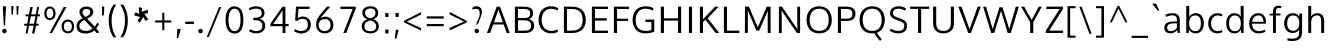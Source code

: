 SplineFontDB: 3.0
FontName: OxygenSans-Regular
FullName: OxygenSans Regular
FamilyName: OxygenSans
Weight: Book
Copyright: 
Version: 1.0
ItalicAngle: 0
UnderlinePosition: 0
UnderlineWidth: 0
Ascent: 1638
Descent: 410
sfntRevision: 0x00010000
LayerCount: 2
Layer: 0 1 "Back"  1
Layer: 1 1 "Fore"  0
XUID: [1021 848 1411038578 5732658]
FSType: 0
OS2Version: 1
OS2_WeightWidthSlopeOnly: 0
OS2_UseTypoMetrics: 1
CreationTime: 1360803773
ModificationTime: 1360804287
PfmFamily: 33
TTFWeight: 400
TTFWidth: 5
LineGap: 0
VLineGap: 0
OS2TypoAscent: 1997
OS2TypoAOffset: 0
OS2TypoDescent: -650
OS2TypoDOffset: 0
OS2TypoLinegap: 0
OS2WinAscent: 1997
OS2WinAOffset: 0
OS2WinDescent: 650
OS2WinDOffset: 0
HheadAscent: 1997
HheadAOffset: 0
HheadDescent: -650
HheadDOffset: 0
OS2Vendor: 'newt'
Lookup: 258 0 0 "'kern' Horizontal Kerning in Latin lookup 0"  {"'kern' Horizontal Kerning in Latin lookup 0 subtable"  } ['kern' ('DFLT' <'dflt' > 'latn' <'dflt' > ) ]
MarkAttachClasses: 1
DEI: 91125
ShortTable: maxp 16
  1
  0
  318
  94
  7
  51
  3
  2
  0
  1
  1
  0
  64
  0
  1
  1
EndShort
LangName: 1033 "" "" "" "FontForge : OxygenSans Regular : 13-2-2013" "" "Version 1.0" 
GaspTable: 1 65535 2 0
Encoding: UnicodeBmp
Compacted: 1
UnicodeInterp: none
NameList: AGL For New Fonts
DisplaySize: -48
AntiAlias: 1
FitToEm: 1
WinInfo: 0 22 9
BeginPrivate: 0
EndPrivate
TeXData: 1 0 0 248320 124160 82773 508928 -1048576 82773 783286 444596 497025 792723 393216 433062 380633 303038 157286 324010 404750 52429 2506097 1059062 262144
BeginChars: 65548 318

StartChar: .notdef
Encoding: 65536 -1 0
Width: 903
Flags: W
LayerCount: 2
UndoRedoHistory
Layer: 1
Undoes
EndUndoes
Redoes
EndRedoes
EndUndoRedoHistory
Fore
SplineSet
180 204 m 1,0,-1
 724 204 l 1,1,-1
 724 788 l 1,2,-1
 180 788 l 1,3,-1
 180 204 l 1,0,-1
90 113 m 1,4,-1
 90 879 l 1,5,-1
 814 879 l 1,6,-1
 814 113 l 1,7,-1
 90 113 l 1,4,-1
EndSplineSet
EndChar

StartChar: .null
Encoding: 65537 -1 1
Width: 0
Flags: W
LayerCount: 2
UndoRedoHistory
Layer: 1
Undoes
EndUndoes
Redoes
EndRedoes
EndUndoRedoHistory
EndChar

StartChar: uni000D
Encoding: 13 13 2
Width: 359
GlyphClass: 2
Flags: W
LayerCount: 2
UndoRedoHistory
Layer: 1
Undoes
EndUndoes
Redoes
EndRedoes
EndUndoRedoHistory
EndChar

StartChar: space
Encoding: 32 32 3
Width: 485
GlyphClass: 2
Flags: W
LayerCount: 2
UndoRedoHistory
Layer: 1
Undoes
EndUndoes
Redoes
EndRedoes
EndUndoRedoHistory
EndChar

StartChar: exclam
Encoding: 33 33 4
Width: 447
GlyphClass: 2
Flags: W
LayerCount: 2
UndoRedoHistory
Layer: 1
Undoes
EndUndoes
Redoes
EndRedoes
EndUndoRedoHistory
Fore
SplineSet
197 391 m 1,0,-1
 144 1256 l 1,1,-1
 144 1367 l 1,2,-1
 306 1367 l 1,3,-1
 306 1256 l 1,4,-1
 257 391 l 1,5,-1
 197 391 l 1,0,-1
311.5 21.5 m 128,-1,7
 283 -12 283 -12 227 -12 c 128,-1,8
 171 -12 171 -12 142 22 c 128,-1,9
 113 56 113 56 113 102.5 c 128,-1,10
 113 149 113 149 142 182.5 c 128,-1,11
 171 216 171 216 227 216 c 128,-1,12
 283 216 283 216 311.5 182.5 c 128,-1,13
 340 149 340 149 340 102 c 128,-1,6
 340 55 340 55 311.5 21.5 c 128,-1,7
EndSplineSet
EndChar

StartChar: quotedbl
Encoding: 34 34 5
Width: 606
GlyphClass: 2
Flags: W
LayerCount: 2
UndoRedoHistory
Layer: 1
Undoes
EndUndoes
Redoes
EndRedoes
EndUndoRedoHistory
Fore
SplineSet
131 940 m 1,0,-1
 115 1377 l 1,1,-1
 229 1377 l 1,2,-1
 201 940 l 1,3,-1
 131 940 l 1,0,-1
396 937 m 1,4,-1
 380 1377 l 1,5,-1
 493 1377 l 1,6,-1
 468 937 l 1,7,-1
 396 937 l 1,4,-1
EndSplineSet
EndChar

StartChar: numbersign
Encoding: 35 35 6
Width: 1132
GlyphClass: 2
Flags: W
LayerCount: 2
UndoRedoHistory
Layer: 1
Undoes
EndUndoes
Redoes
EndRedoes
EndUndoRedoHistory
Fore
SplineSet
239 -23 m 1,0,-1
 306 374 l 1,1,-1
 156 374 l 1,2,-1
 165 475 l 1,3,-1
 322 475 l 1,4,-1
 379 855 l 1,5,-1
 226 855 l 1,6,-1
 234 953 l 1,7,-1
 400 953 l 1,8,-1
 478 1329 l 1,9,-1
 602 1329 l 1,10,-1
 527 953 l 1,11,-1
 760 953 l 1,12,-1
 823 1329 l 1,13,-1
 920 1329 l 1,14,-1
 861 953 l 1,15,-1
 975 953 l 1,16,-1
 963 856 l 1,17,-1
 844 856 l 1,18,-1
 779 475 l 1,19,-1
 902 475 l 1,20,-1
 893 374 l 1,21,-1
 767 374 l 1,22,-1
 686 -23 l 1,23,-1
 565 -23 l 1,24,-1
 643 374 l 1,25,-1
 409 374 l 1,26,-1
 336 -23 l 1,27,-1
 239 -23 l 1,0,-1
428 475 m 1,28,-1
 662 475 l 1,29,-1
 741 856 l 1,30,-1
 507 856 l 1,31,-1
 428 475 l 1,28,-1
EndSplineSet
EndChar

StartChar: percent
Encoding: 37 37 7
Width: 1657
GlyphClass: 2
Flags: W
LayerCount: 2
UndoRedoHistory
Layer: 1
Undoes
EndUndoes
Redoes
EndRedoes
EndUndoRedoHistory
Fore
SplineSet
352 768 m 128,-1,1
 435 768 435 768 480.5 836 c 128,-1,2
 526 904 526 904 526 1007 c 128,-1,3
 526 1110 526 1110 479.5 1182 c 128,-1,4
 433 1254 433 1254 351.5 1254 c 128,-1,5
 270 1254 270 1254 224.5 1181 c 128,-1,6
 179 1108 179 1108 179 1004 c 128,-1,7
 179 900 179 900 224 834 c 128,-1,0
 269 768 269 768 352 768 c 128,-1,1
352 662 m 128,-1,9
 221 662 221 662 142.5 758.5 c 128,-1,10
 64 855 64 855 64 1006 c 128,-1,11
 64 1157 64 1157 143 1256 c 128,-1,12
 222 1355 222 1355 353 1355 c 128,-1,13
 484 1355 484 1355 563.5 1256.5 c 128,-1,14
 643 1158 643 1158 643 1006.5 c 128,-1,15
 643 855 643 855 563 758.5 c 128,-1,8
 483 662 483 662 352 662 c 128,-1,9
335 -4 m 1,16,-1
 1058 1330 l 1,17,-1
 1206 1330 l 1,18,-1
 458 -4 l 1,19,-1
 335 -4 l 1,16,-1
1272 89 m 128,-1,21
 1369 89 1369 89 1423.5 161 c 128,-1,22
 1478 233 1478 233 1478 337 c 128,-1,23
 1478 441 1478 441 1423.5 511.5 c 128,-1,24
 1369 582 1369 582 1272 582 c 128,-1,25
 1175 582 1175 582 1121 510.5 c 128,-1,26
 1067 439 1067 439 1067 335 c 128,-1,27
 1067 231 1067 231 1121 160 c 128,-1,20
 1175 89 1175 89 1272 89 c 128,-1,21
1508 84.5 m 128,-1,29
 1423 -14 1423 -14 1271.5 -14 c 128,-1,30
 1120 -14 1120 -14 1036 84 c 128,-1,31
 952 182 952 182 952 336 c 128,-1,32
 952 490 952 490 1036.5 588 c 128,-1,33
 1121 686 1121 686 1273.5 686 c 128,-1,34
 1426 686 1426 686 1509.5 589 c 128,-1,35
 1593 492 1593 492 1593 337.5 c 128,-1,28
 1593 183 1593 183 1508 84.5 c 128,-1,29
EndSplineSet
EndChar

StartChar: ampersand
Encoding: 38 38 8
Width: 1275
GlyphClass: 2
Flags: W
LayerCount: 2
UndoRedoHistory
Layer: 1
Undoes
EndUndoes
Redoes
EndRedoes
EndUndoRedoHistory
Fore
SplineSet
1244 33 m 1,0,-1
 1120 -13 l 1,1,-1
 997 129 l 1,2,3
 809 -25 809 -25 549 -25 c 0,4,5
 196 -25 196 -25 108 197 c 0,6,7
 80 266 80 266 80 338 c 0,8,9
 80 520.050632911 80 520.050632911 197.340290915 631.449643273 c 0,10,11
 272.391752577 702.701030928 272.391752577 702.701030928 391 761 c 1,12,13
 259.569620253 901.192405063 259.569620253 901.192405063 238 981 c 0,14,15
 228 1018 228 1018 228 1062 c 0,16,17
 228 1195 228 1195 322.5 1274.5 c 128,-1,18
 417 1354 417 1354 584 1354 c 0,19,20
 793.0625 1354 793.0625 1354 888 1230 c 0,21,22
 937 1166 937 1166 937 1078 c 0,23,24
 937 873.397260274 937 873.397260274 619 734 c 1,25,-1
 1006 327 l 1,26,27
 1078 400 1078 400 1135 533 c 1,28,-1
 1228 455 l 1,29,30
 1173 330 1173 330 1087 229 c 1,31,-1
 1244 33 l 1,0,-1
901 229 m 1,32,-1
 479 668 l 1,33,34
 222 539.5 222 539.5 222 362 c 0,35,36
 222 243 222 243 310.5 175 c 128,-1,37
 399 107 399 107 572.5 107 c 128,-1,38
 746 107 746 107 901 229 c 1,32,-1
533 820 m 1,39,40
 688.031055901 894.285714286 688.031055901 894.285714286 734.01552795 947.167857143 c 128,-1,41
 780 1000.05 780 1000.05 780 1072.525 c 128,-1,42
 780 1145 780 1145 724 1188.5 c 128,-1,43
 668 1232 668 1232 597.5 1232 c 128,-1,44
 527 1232 527 1232 482 1212 c 0,45,46
 386 1169.33333333 386 1169.33333333 386 1060 c 0,47,48
 386 978.589285714 386 978.589285714 455 898.5 c 0,49,50
 483 866 483 866 533 820 c 1,39,40
EndSplineSet
EndChar

StartChar: quotesingle
Encoding: 39 39 9
Width: 319
GlyphClass: 2
Flags: W
LayerCount: 2
UndoRedoHistory
Layer: 1
Undoes
EndUndoes
Redoes
EndRedoes
EndUndoRedoHistory
Fore
SplineSet
113 900 m 1,0,-1
 97 1354 l 1,1,-1
 219 1354 l 1,2,-1
 203 900 l 1,3,-1
 113 900 l 1,0,-1
EndSplineSet
EndChar

StartChar: parenleft
Encoding: 40 40 10
Width: 631
GlyphClass: 2
Flags: W
LayerCount: 2
UndoRedoHistory
Layer: 1
Undoes
EndUndoes
Redoes
EndRedoes
EndUndoRedoHistory
Fore
SplineSet
524 1454 m 1,0,1
 287 1088.94354839 287 1088.94354839 287 650 c 0,2,3
 287 151 287 151 523 -219 c 1,4,-1
 383 -219 l 1,5,6
 268 -58 268 -58 203.5 169.5 c 128,-1,7
 139 397 139 397 139 646 c 0,8,9
 139 1102.37606838 139 1102.37606838 381 1454 c 1,10,-1
 524 1454 l 1,0,1
EndSplineSet
EndChar

StartChar: parenright
Encoding: 41 41 11
Width: 648
GlyphClass: 2
Flags: W
LayerCount: 2
UndoRedoHistory
Layer: 1
Undoes
EndUndoes
Redoes
EndRedoes
EndUndoRedoHistory
Fore
SplineSet
119 -219 m 1,0,1
 355 138.933333333 355 138.933333333 355 654 c 0,2,3
 355 870 355 870 301.5 1059.5 c 128,-1,4
 248 1249 248 1249 119 1454 c 1,5,-1
 261 1454 l 1,6,7
 503 1098 503 1098 503 651 c 0,8,9
 503 402 503 402 438 169.5 c 128,-1,10
 373 -63 373 -63 260 -219 c 1,11,-1
 119 -219 l 1,0,1
EndSplineSet
EndChar

StartChar: asterisk
Encoding: 42 42 12
Width: 1115
GlyphClass: 2
Flags: W
LayerCount: 2
UndoRedoHistory
Layer: 1
Undoes
EndUndoes
Redoes
EndRedoes
EndUndoRedoHistory
Fore
SplineSet
444 524 m 1,0,-1
 332 649 l 1,1,-1
 467 817 l 1,2,-1
 158 905 l 1,3,-1
 236 1061 l 1,4,-1
 411 971 l 1,5,-1
 402 1319 l 1,6,-1
 576 1286 l 1,7,-1
 541 1084 l 1,8,-1
 855 1192 l 1,9,-1
 872 1016 l 1,10,-1
 688 988 l 1,11,12
 696 977 696 977 754.737637363 878.782967033 c 0,13,14
 813.475274725 780.565934066 813.475274725 780.565934066 884 692 c 1,15,16
 859 676 859 676 808.793103448 658.620689655 c 0,17,18
 758.586206897 641.24137931 758.586206897 641.24137931 731 624 c 1,19,20
 728.045454545 632.863636364 728.045454545 632.863636364 682.022727273 725.931818182 c 2,21,22
 636 819 l 1,23,-1
 444 524 l 1,0,-1
EndSplineSet
EndChar

StartChar: plus
Encoding: 43 43 13
Width: 1057
GlyphClass: 2
Flags: W
LayerCount: 2
UndoRedoHistory
Layer: 1
Undoes
EndUndoes
Redoes
EndRedoes
EndUndoRedoHistory
Fore
SplineSet
474 141 m 1,0,-1
 474 536 l 1,1,-1
 113 536 l 1,2,-1
 113 644 l 1,3,-1
 475 644 l 1,4,-1
 475 1033 l 1,5,-1
 580 1033 l 1,6,-1
 580 644 l 1,7,-1
 933 644 l 1,8,-1
 933 536 l 1,9,-1
 579 536 l 1,10,-1
 579 141 l 1,11,-1
 474 141 l 1,0,-1
EndSplineSet
EndChar

StartChar: comma
Encoding: 44 44 14
Width: 456
GlyphClass: 2
Flags: W
LayerCount: 2
UndoRedoHistory
Layer: 1
Undoes
EndUndoes
Redoes
EndRedoes
EndUndoRedoHistory
Fore
SplineSet
137 -257 m 1,0,1
 162.368421053 -54.0526315789 162.368421053 -54.0526315789 172 206 c 1,2,-1
 335 206 l 1,3,-1
 336 169 l 1,4,5
 333 156 333 156 317.5 97.5 c 128,-1,6
 302 39 302 39 289.428571429 -9.71428571429 c 0,7,8
 276.857142857 -58.4285714286 276.857142857 -58.4285714286 259.5 -110.5 c 2,9,-1
 237.5 -176.5 l 2,10,11
 224 -217 224 -217 209 -257 c 1,12,-1
 137 -257 l 1,0,1
EndSplineSet
EndChar

StartChar: hyphen
Encoding: 45 45 15
Width: 688
GlyphClass: 2
Flags: W
LayerCount: 2
UndoRedoHistory
Layer: 1
Undoes
EndUndoes
Redoes
EndRedoes
EndUndoRedoHistory
Fore
SplineSet
117 462 m 1,0,-1
 117 582 l 1,1,-1
 560 582 l 1,2,-1
 560 462 l 1,3,-1
 117 462 l 1,0,-1
EndSplineSet
EndChar

StartChar: period
Encoding: 46 46 16
Width: 463
GlyphClass: 2
Flags: W
LayerCount: 2
UndoRedoHistory
Layer: 1
Undoes
EndUndoes
Redoes
EndRedoes
EndUndoRedoHistory
Fore
SplineSet
239.5 -14 m 0,0,1
 120 -14 120 -14 120 105.666666667 c 0,2,3
 120 147 120 147 148.5 180.5 c 128,-1,4
 177 214 177 214 233 214 c 128,-1,5
 289 214 289 214 317.5 180.5 c 128,-1,6
 346 147 346 147 346 90 c 128,-1,7
 346 33 346 33 307.5 9.5 c 128,-1,8
 269 -14 269 -14 239.5 -14 c 0,0,1
EndSplineSet
EndChar

StartChar: slash
Encoding: 47 47 17
Width: 919
GlyphClass: 2
Flags: W
LayerCount: 2
UndoRedoHistory
Layer: 1
Undoes
EndUndoes
Redoes
EndRedoes
EndUndoRedoHistory
Fore
SplineSet
89 -205 m 1,0,-1
 721 1327 l 1,1,-1
 830 1327 l 1,2,-1
 195 -205 l 1,3,-1
 89 -205 l 1,0,-1
EndSplineSet
EndChar

StartChar: zero
Encoding: 48 48 18
Width: 1177
GlyphClass: 2
Flags: W
LayerCount: 2
UndoRedoHistory
Layer: 1
Undoes
EndUndoes
Redoes
EndRedoes
EndUndoRedoHistory
Fore
SplineSet
896 675 m 0,0,1
 896 1242 896 1242 593 1242 c 0,2,3
 447 1242 447 1242 364.248502994 1097.43413174 c 128,-1,4
 281.497005988 952.868263473 281.497005988 952.868263473 281.497005988 668.877318534 c 128,-1,5
 281.497005988 384.886373594 281.497005988 384.886373594 363.748502994 239.943186797 c 128,-1,6
 446 95 446 95 593 95 c 0,7,8
 830.142857143 95 830.142857143 95 882.5 461.5 c 0,9,10
 896 556 896 556 896 675 c 0,0,1
851 60 m 1,11,12
 745.390693003 -27.5048543689 745.390693003 -27.5048543689 610.260880482 -27.5048543689 c 0,13,14
 356.708737864 -27.5048543689 356.708737864 -27.5048543689 244.354368932 163.497572816 c 128,-1,15
 132 354.5 132 354.5 132 669 c 0,16,17
 132 1112.3125 132 1112.3125 339 1280.5 c 0,18,19
 443 1365 443 1365 574.5 1365 c 0,20,21
 819.127071823 1365 819.127071823 1365 932.063535912 1180.84234234 c 128,-1,22
 1045 996.684684685 1045 996.684684685 1045 669 c 0,23,24
 1045 226 1045 226 851 60 c 1,11,12
EndSplineSet
EndChar

StartChar: three
Encoding: 51 51 19
Width: 1137
GlyphClass: 2
Flags: W
LayerCount: 2
UndoRedoHistory
Layer: 1
Undoes
EndUndoes
Redoes
EndRedoes
EndUndoRedoHistory
Fore
SplineSet
143 1264 m 1,0,1
 310.215686275 1368 310.215686275 1368 505.595794944 1368 c 128,-1,2
 700.975903614 1368 700.975903614 1368 823.987951807 1280.73504274 c 128,-1,3
 947 1193.47008547 947 1193.47008547 947 1026.56837607 c 0,4,5
 947 785.168674699 947 785.168674699 689 723 c 1,6,7
 823 697 823 697 903 604.5 c 128,-1,8
 983 512 983 512 983 366 c 0,9,10
 983 187 983 187 858.5 84.5 c 128,-1,11
 734 -18 734 -18 521 -18 c 0,12,13
 410 -18 410 -18 303 20 c 128,-1,14
 196 58 196 58 158 90 c 1,15,-1
 208 197 l 1,16,17
 255 163 255 163 344.5 132.5 c 128,-1,18
 434 102 434 102 527 102 c 128,-1,19
 620 102 620 102 690 130.5 c 0,20,21
 839 191.164285714 839 191.164285714 839 366 c 0,22,23
 839 458 839 458 813.5 500 c 0,24,25
 768.99915326 573.295512278 768.99915326 573.295512278 713.5 601.5 c 0,26,27
 608.541547278 654.839541547 608.541547278 654.839541547 413 659 c 1,28,-1
 373 659 l 1,29,-1
 373 781 l 1,30,-1
 414 781 l 1,31,32
 559.9984375 784.5609375 559.9984375 784.5609375 605.99921875 798.28046875 c 128,-1,33
 652 812 652 812 692.630272953 827.574937965 c 128,-1,34
 733.260545906 843.149875931 733.260545906 843.149875931 769.630272953 891.98922368 c 128,-1,35
 806 940.828571429 806 940.828571429 806 1017.41428571 c 128,-1,36
 806 1094 806 1094 766 1146.5 c 0,37,38
 688.666666667 1248 688.666666667 1248 510.924242424 1248 c 128,-1,39
 333.181818182 1248 333.181818182 1248 191 1156 c 1,40,-1
 143 1264 l 1,0,1
EndSplineSet
EndChar

StartChar: four
Encoding: 52 52 20
Width: 1152
GlyphClass: 2
Flags: W
LayerCount: 2
UndoRedoHistory
Layer: 1
Undoes
EndUndoes
Redoes
EndRedoes
EndUndoRedoHistory
Fore
SplineSet
748 0 m 1,0,-1
 748 348 l 1,1,-1
 122 348 l 1,2,-1
 122 478 l 1,3,-1
 741 1349 l 1,4,-1
 891 1349 l 1,5,-1
 891 464 l 1,6,-1
 1059 464 l 1,7,-1
 1048 348 l 1,8,-1
 891 348 l 1,9,-1
 891 0 l 1,10,-1
 748 0 l 1,0,-1
271 464 m 1,11,-1
 747 464 l 1,12,-1
 747 1160 l 1,13,-1
 271 464 l 1,11,-1
EndSplineSet
EndChar

StartChar: five
Encoding: 53 53 21
Width: 1146
GlyphClass: 2
Flags: W
LayerCount: 2
UndoRedoHistory
Layer: 1
Undoes
EndUndoes
Redoes
EndRedoes
EndUndoRedoHistory
Fore
SplineSet
205 200 m 1,0,1
 363.512195122 103 363.512195122 103 517.756097561 103 c 128,-1,2
 672 103 672 103 768 189 c 128,-1,3
 864 275 864 275 864 414.878787879 c 128,-1,4
 864 554.757575758 864 554.757575758 796.313253012 639.878787879 c 128,-1,5
 728.626506024 725 728.626506024 725 582 725 c 0,6,7
 475.621621622 725 475.621621622 725 385.5 666.5 c 0,8,9
 357 648 357 648 336 625 c 1,10,-1
 212 639 l 1,11,-1
 257 1349 l 1,12,-1
 959 1349 l 1,13,-1
 947 1230 l 1,14,-1
 384 1230 l 1,15,16
 384 1212.76470588 384 1212.76470588 367.5 994.382352941 c 128,-1,17
 351 776 351 776 351 769 c 1,18,19
 469 844 469 844 594 844 c 0,20,21
 831.805825243 844 831.805825243 844 947 674.5 c 0,22,23
 1017 571.5 1017 571.5 1017 448.25 c 0,24,25
 1017 215.549618321 1017 215.549618321 878.594594595 98.2748091603 c 128,-1,26
 740.189189189 -19 740.189189189 -19 535 -19 c 1,27,28
 535 -29.5973182668 535 -29.5973182668 500.972267537 -29.5973182668 c 0,29,30
 466.944535073 -29.5973182668 466.944535073 -29.5973182668 347.472267537 7.70134086659 c 0,31,32
 228 45 228 45 154 92 c 1,33,-1
 205 200 l 1,0,1
EndSplineSet
EndChar

StartChar: six
Encoding: 54 54 22
Width: 1211
GlyphClass: 2
Flags: W
LayerCount: 2
UndoRedoHistory
Layer: 1
Undoes
EndUndoes
Redoes
EndRedoes
EndUndoRedoHistory
Fore
SplineSet
376 760 m 1,0,1
 515.096774194 837 515.096774194 837 658.5 837 c 0,2,3
 730 837 730 837 803 805 c 128,-1,4
 876 773 876 773 929.5 716.5 c 0,5,6
 1045 594.523364486 1045 594.523364486 1045 409.815253672 c 128,-1,7
 1045 225.107142857 1045 225.107142857 925.578947368 103.553571429 c 128,-1,8
 806.157894737 -18 806.157894737 -18 591.578947368 -18 c 128,-1,9
 377 -18 377 -18 257 132 c 0,10,11
 160 254 160 254 160 420.5 c 128,-1,12
 160 587 160 587 221.45406547 717.994192186 c 128,-1,13
 282.90813094 848.988384372 282.90813094 848.988384372 528 1136.5 c 0,14,15
 554 1167 554 1167 580.5 1198.5 c 128,-1,16
 607 1230 607 1230 630 1256.5 c 2,17,-1
 710 1349 l 1,18,-1
 886 1349 l 1,19,-1
 376 760 l 1,0,1
465 126 m 128,-1,21
 525 100 525 100 589.5 100 c 0,22,23
 765.051948052 100 765.051948052 100 847.651727591 224.709471069 c 0,24,25
 900 303.745098039 900 303.745098039 900 397.87254902 c 128,-1,26
 900 492 900 492 869 560.5 c 128,-1,27
 838 629 838 629 772 671 c 128,-1,28
 706 713 706 713 621 713 c 0,29,30
 456.666666667 713 456.666666667 713 371.833333333 623.925 c 128,-1,31
 287 534.85 287 534.85 287 412 c 256,32,33
 287 287.078947368 287 287.078947368 367 195.5 c 0,34,20
 405 152 405 152 465 126 c 128,-1,21
EndSplineSet
EndChar

StartChar: seven
Encoding: 55 55 23
Width: 1103
GlyphClass: 2
Flags: W
LayerCount: 2
UndoRedoHistory
Layer: 1
Undoes
EndUndoes
Redoes
EndRedoes
EndUndoRedoHistory
Fore
SplineSet
324 1 m 1,0,-1
 805 1231 l 1,1,-1
 184 1231 l 1,2,-1
 168 1349 l 1,3,-1
 959 1349 l 1,4,-1
 959 1244 l 1,5,-1
 473 1 l 1,6,-1
 324 1 l 1,0,-1
EndSplineSet
EndChar

StartChar: eight
Encoding: 56 56 24
Width: 1156
GlyphClass: 2
Flags: W
LayerCount: 2
UndoRedoHistory
Layer: 1
Undoes
EndUndoes
Redoes
EndRedoes
EndUndoRedoHistory
Fore
SplineSet
985 1032 m 0,0,1
 985 799.210526316 985 799.210526316 732 706 c 1,2,3
 860.764578834 666.38012959 860.764578834 666.38012959 937.882289417 568.419794525 c 0,4,5
 1015 470.459459459 1015 470.459459459 1015 337 c 0,6,7
 1015 162.142857143 1015 162.142857143 890.36627907 72.0714285714 c 0,8,9
 765.73255814 -18 765.73255814 -18 580.023255814 -18 c 0,10,11
 394.313953488 -18 394.313953488 -18 267.656976744 72.020661157 c 0,12,13
 141 162.041322314 141 162.041322314 141 338 c 0,14,15
 141 606 141 606 428 704 c 1,16,17
 312 741 312 741 241 826.5 c 128,-1,18
 170 912 170 912 170 1032 c 0,19,20
 170 1191.21100917 170 1191.21100917 283.352941176 1279.60550459 c 0,21,22
 396.705882353 1368 396.705882353 1368 580 1368 c 0,23,24
 829.490196078 1368 829.490196078 1368 933.5 1213.5 c 0,25,26
 985 1137 985 1137 985 1032 c 0,0,1
579 93 m 0,27,28
 878 93 878 93 878 345 c 0,29,30
 878 422 878 422 839 484 c 0,31,32
 764.854506893 601.872322375 764.854506893 601.872322375 579 642 c 1,33,34
 442 613 442 613 359 538 c 128,-1,35
 276 463 276 463 276 342.5 c 128,-1,36
 276 222 276 222 353.5 157.5 c 128,-1,37
 431 93 431 93 579 93 c 0,27,28
579 754 m 1,38,39
 844 810.212121212 844 810.212121212 844 1037 c 0,40,41
 844 1138 844 1138 772 1196.5 c 128,-1,42
 700 1255 700 1255 579 1255 c 256,43,44
 458 1255 458 1255 384.5 1196 c 128,-1,45
 311 1137 311 1137 311 1031.5 c 128,-1,46
 311 926 311 926 379 854 c 128,-1,47
 447 782 447 782 579 754 c 1,38,39
EndSplineSet
EndChar

StartChar: colon
Encoding: 58 58 25
Width: 507
GlyphClass: 2
Flags: W
LayerCount: 2
UndoRedoHistory
Layer: 1
Undoes
EndUndoes
Redoes
EndRedoes
EndUndoRedoHistory
Fore
SplineSet
166 -25 m 1,0,-1
 166 174 l 1,1,-1
 332 174 l 1,2,-1
 332 -25 l 1,3,-1
 166 -25 l 1,0,-1
166 822 m 1,4,-1
 166 1021 l 1,5,-1
 332 1021 l 1,6,-1
 332 822 l 1,7,-1
 166 822 l 1,4,-1
EndSplineSet
EndChar

StartChar: semicolon
Encoding: 59 59 26
Width: 497
GlyphClass: 2
Flags: W
LayerCount: 2
UndoRedoHistory
Layer: 1
Undoes
EndUndoes
Redoes
EndRedoes
EndUndoRedoHistory
Fore
SplineSet
140 -281 m 1,0,-1
 191 164 l 1,1,-1
 340 164 l 1,2,-1
 226 -281 l 1,3,-1
 140 -281 l 1,0,-1
178 823 m 1,4,-1
 178 1023 l 1,5,-1
 344 1023 l 1,6,-1
 344 823 l 1,7,-1
 178 823 l 1,4,-1
EndSplineSet
EndChar

StartChar: less
Encoding: 60 60 27
Width: 1122
GlyphClass: 2
Flags: W
LayerCount: 2
UndoRedoHistory
Layer: 1
Undoes
EndUndoes
Redoes
EndRedoes
EndUndoRedoHistory
Fore
SplineSet
976 125 m 1,0,-1
 104 543 l 1,1,-1
 104 623 l 1,2,-1
 978 1071 l 1,3,-1
 978 942 l 1,4,-1
 242 587 l 1,5,-1
 976 253 l 1,6,7
 976 125 l 1,0,-1
EndSplineSet
EndChar

StartChar: equal
Encoding: 61 61 28
Width: 1165
GlyphClass: 2
Flags: W
LayerCount: 2
UndoRedoHistory
Layer: 1
Undoes
EndUndoes
Redoes
EndRedoes
EndUndoRedoHistory
Fore
SplineSet
143 347 m 1,0,-1
 143 462 l 1,1,-1
 1011 462 l 1,2,-1
 1011 347 l 1,3,-1
 143 347 l 1,0,-1
142 738 m 1,4,-1
 142 853 l 1,5,-1
 1011 853 l 1,6,-1
 1011 738 l 1,7,-1
 142 738 l 1,4,-1
EndSplineSet
EndChar

StartChar: greater
Encoding: 62 62 29
Width: 1132
GlyphClass: 2
Flags: W
LayerCount: 2
UndoRedoHistory
Layer: 1
Undoes
EndUndoes
Redoes
EndRedoes
EndUndoRedoHistory
Fore
SplineSet
137 130 m 1,0,-1
 137 260 l 1,1,-1
 870 587 l 1,2,-1
 139 949 l 1,3,-1
 139 1077 l 1,4,-1
 1011 622 l 1,5,-1
 1011 541 l 1,6,-1
 137 130 l 1,0,-1
EndSplineSet
EndChar

StartChar: question
Encoding: 63 63 30
Width: 883
GlyphClass: 2
Flags: W
LayerCount: 2
UndoRedoHistory
Layer: 1
Undoes
EndUndoes
Redoes
EndRedoes
EndUndoRedoHistory
Fore
SplineSet
375 387 m 1,0,1
 373.437093965 397.04725308 373.437093965 397.04725308 373.437093965 408.742104241 c 0,2,3
 373.437093965 492.18388878 373.437093965 492.18388878 459.218546983 672.577238508 c 128,-1,4
 545 852.970588235 545 852.970588235 545 939 c 1,5,6
 546.482158706 972.101544434 546.482158706 972.101544434 546.482158706 1025.03521946 c 128,-1,7
 546.482158706 1077.96889449 546.482158706 1077.96889449 532.741079353 1120.98444724 c 128,-1,8
 519 1164 519 1164 496.5 1186 c 128,-1,9
 474 1208 474 1208 438 1224 c 1,10,11
 402.176470588 1235.52941176 402.176470588 1235.52941176 350.235294118 1235.52941176 c 128,-1,12
 298.294117647 1235.52941176 298.294117647 1235.52941176 223 1212 c 1,13,14
 204.884615385 1212 204.884615385 1212 178.442307692 1239.5 c 128,-1,15
 152 1267 152 1267 147 1263 c 1,16,17
 254.942602463 1364.59303761 254.942602463 1364.59303761 336.248908297 1369.05676856 c 0,18,19
 355.497816594 1370.11353712 355.497816594 1370.11353712 378.21435518 1370.11353712 c 0,20,21
 591.956331878 1370.11353712 591.956331878 1370.11353712 648 1183 c 1,22,23
 660.393477614 1123.51130745 660.393477614 1123.51130745 660.393477614 1086.04327715 c 128,-1,24
 660.393477614 1048.57524685 660.393477614 1048.57524685 650.444253717 987.349253646 c 128,-1,25
 640.495029821 926.123260437 640.495029821 926.123260437 586.150740717 782.851952799 c 128,-1,26
 531.806451613 639.580645161 531.806451613 639.580645161 502 553 c 1,27,28
 502 523.40625 502 523.40625 476.5 498.703125 c 128,-1,29
 451 474 451 474 420.449579832 446.226890756 c 128,-1,30
 389.899159664 418.453781513 389.899159664 418.453781513 375 387 c 1,0,1
283 86 m 0,31,32
 283 216 283 216 406.03125 216 c 0,33,34
 454 216 454 216 483 182.5 c 128,-1,35
 512 149 512 149 512 110.5 c 0,36,37
 512 36.4814814815 512 36.4814814815 462 5 c 0,38,39
 435 -12 435 -12 388 -12 c 128,-1,40
 341 -12 341 -12 312 22 c 128,-1,41
 283 56 283 56 283 86 c 0,31,32
EndSplineSet
EndChar

StartChar: A
Encoding: 65 65 31
Width: 1266
GlyphClass: 2
Flags: W
LayerCount: 2
UndoRedoHistory
Layer: 1
Undoes
EndUndoes
Redoes
EndRedoes
EndUndoRedoHistory
Fore
SplineSet
635 1192 m 1,0,-1
 409 547 l 1,1,-1
 863 547 l 1,2,-1
 635 1192 l 1,0,-1
47 0 m 1,3,-1
 550 1349 l 1,4,-1
 717 1349 l 1,5,-1
 1220 0 l 1,6,-1
 1064 0 l 1,7,-1
 901 436 l 1,8,-1
 371 436 l 1,9,-1
 209 0 l 1,10,-1
 47 0 l 1,3,-1
EndSplineSet
EndChar

StartChar: B
Encoding: 66 66 32
Width: 1295
GlyphClass: 2
Flags: W
LayerCount: 2
UndoRedoHistory
Layer: 1
Undoes
EndUndoes
Redoes
EndRedoes
EndUndoRedoHistory
Fore
SplineSet
358 651 m 1,0,-1
 358 121 l 1,1,-1
 683 121 l 2,2,3
 864 121 864 121 945.5 182.5 c 128,-1,4
 1027 244 1027 244 1027 388 c 128,-1,5
 1027 532 1027 532 933 591.5 c 128,-1,6
 839 651 839 651 630 651 c 2,7,-1
 358 651 l 1,0,-1
358 1229 m 1,8,-1
 358 766 l 1,9,-1
 682 766 l 2,10,11
 834 766 834 766 894.051107325 808.035775128 c 0,12,13
 954.102214651 850.071550256 954.102214651 850.071550256 967.551107325 901.035775128 c 128,-1,14
 981 952 981 952 981 999 c 0,15,16
 981 1133 981 1133 898.5 1181 c 128,-1,17
 816 1229 816 1229 627 1229 c 2,18,-1
 358 1229 l 1,8,-1
912 712 m 1,19,20
 1187 635.496240602 1187 635.496240602 1187 380 c 0,21,22
 1187 201 1187 201 1067 100.5 c 128,-1,23
 947 0 947 0 708 0 c 2,24,-1
 199 0 l 1,25,-1
 199 1349 l 1,26,-1
 627 1349 l 2,27,28
 887 1349 887 1349 1009.5 1269.5 c 128,-1,29
 1132 1190 1132 1190 1132 1018 c 0,30,31
 1132 906 1132 906 1083 831.5 c 128,-1,32
 1034 757 1034 757 912 712 c 1,19,20
EndSplineSet
EndChar

StartChar: C
Encoding: 67 67 33
Width: 1229
GlyphClass: 2
Flags: W
LayerCount: 2
UndoRedoHistory
Layer: 1
Undoes
EndUndoes
Redoes
EndRedoes
EndUndoRedoHistory
Fore
SplineSet
803.965 108.95 m 0,0,1
 930.1 108.95 930.1 108.95 1090 185 c 1,2,-1
 1128 66 l 1,3,4
 1088 35 1088 35 989.5 8.5 c 128,-1,5
 891 -18 891 -18 761.5 -18 c 128,-1,6
 632 -18 632 -18 512 32 c 128,-1,7
 392 82 392 82 308.5 172.5 c 0,8,9
 132 363.796407186 132 363.796407186 132 673.215813656 c 128,-1,10
 132 982.635220126 132 982.635220126 296.5 1173 c 0,11,12
 376 1265 376 1265 496 1316.5 c 128,-1,13
 616 1368 616 1368 748 1368 c 0,14,15
 992.408163265 1368 992.408163265 1368 1146 1262 c 1,16,-1
 1090 1153 l 1,17,18
 949.697591047 1241.09686144 949.697591047 1241.09686144 766.636617332 1241.09686144 c 0,19,20
 583.575643617 1241.09686144 583.575643617 1241.09686144 454 1118 c 0,21,22
 292 964.1 292 964.1 292 674 c 0,23,24
 292 424.853658537 292 424.853658537 419.796052632 266.926829268 c 128,-1,25
 547.592105263 109 547.592105263 109 796 109 c 0,26,27
 800 108.95 800 108.95 803.965 108.95 c 0,0,1
EndSplineSet
EndChar

StartChar: D
Encoding: 68 68 34
Width: 1451
GlyphClass: 2
Flags: W
LayerCount: 2
UndoRedoHistory
Layer: 1
Undoes
EndUndoes
Redoes
EndRedoes
EndUndoRedoHistory
Fore
SplineSet
604 121 m 2,0,1
 1161 121 1161 121 1161 674 c 0,2,3
 1161 1132.38888889 1161 1132.38888889 781 1210.5 c 0,4,5
 691 1229 691 1229 579 1229 c 2,6,-1
 358 1229 l 1,7,-1
 358 121 l 1,8,-1
 604 121 l 2,0,1
199 0 m 1,9,-1
 199 1349 l 1,10,-1
 587 1349 l 2,11,12
 1153.0044843 1349 1153.0044843 1349 1285 928.5 c 0,13,14
 1320 817 1320 817 1320 678 c 0,15,16
 1320 458 1320 458 1233.5 304.5 c 0,17,18
 1061.90879479 -1.13686837722e-13 1061.90879479 -1.13686837722e-13 614 0 c 2,19,-1
 199 0 l 1,9,-1
EndSplineSet
EndChar

StartChar: E
Encoding: 69 69 35
Width: 1148
GlyphClass: 2
Flags: W
LayerCount: 2
UndoRedoHistory
Layer: 1
Undoes
EndUndoes
Redoes
EndRedoes
EndUndoRedoHistory
Fore
SplineSet
199 0 m 1,0,-1
 199 1349 l 1,1,-1
 1026 1349 l 1,2,-1
 1020 1229 l 1,3,-1
 358 1229 l 1,4,-1
 358 757 l 1,5,-1
 961 757 l 1,6,-1
 961 637 l 1,7,-1
 358 637 l 1,8,-1
 358 121 l 1,9,-1
 1029 121 l 1,10,-1
 1018 0 l 1,11,-1
 199 0 l 1,0,-1
EndSplineSet
EndChar

StartChar: F
Encoding: 70 70 36
Width: 1039
GlyphClass: 2
Flags: W
LayerCount: 2
UndoRedoHistory
Layer: 1
Undoes
EndUndoes
Redoes
EndRedoes
EndUndoRedoHistory
Fore
SplineSet
199 0 m 1,0,-1
 199 1349 l 1,1,-1
 981 1349 l 1,2,-1
 971 1227 l 1,3,-1
 361 1227 l 1,4,-1
 361 733 l 1,5,-1
 925 733 l 1,6,-1
 925 617 l 1,7,-1
 361 617 l 1,8,-1
 361 0 l 1,9,-1
 199 0 l 1,0,-1
EndSplineSet
Kerns2: 66 4 "'kern' Horizontal Kerning in Latin lookup 0 subtable"  16 39 "'kern' Horizontal Kerning in Latin lookup 0 subtable"  14 67 "'kern' Horizontal Kerning in Latin lookup 0 subtable" 
EndChar

StartChar: G
Encoding: 71 71 37
Width: 1392
GlyphClass: 2
Flags: W
LayerCount: 2
UndoRedoHistory
Layer: 1
Undoes
EndUndoes
Redoes
EndRedoes
EndUndoRedoHistory
Fore
SplineSet
775 -18 m 0,0,1
 620 -18 620 -18 496.5 34 c 128,-1,2
 373 86 373 86 294 179 c 0,3,4
 132 369.708860759 132 369.708860759 132 672.949522404 c 128,-1,5
 132 976.190184049 132 976.190184049 300.5 1169.5 c 0,6,7
 382 1263 382 1263 507.5 1315.5 c 128,-1,8
 633 1368 633 1368 790 1368 c 0,9,10
 1058 1368 1058 1368 1208 1262 c 1,11,-1
 1163 1142 l 1,12,13
 1131 1160 1131 1160 1119.5 1166.5 c 0,14,15
 985.02294197 1242.50877193 985.02294197 1242.50877193 788.028470299 1242.50877193 c 0,16,17
 508.06498641 1242.50877193 508.06498641 1242.50877193 374.5 1014 c 0,18,19
 292 872.855421687 292 872.855421687 292 672 c 0,20,21
 292 109 292 109 805 109 c 0,22,23
 962 109 962 109 1094 149 c 1,24,-1
 1094 562 l 1,25,-1
 788 562 l 1,26,-1
 795 689 l 1,27,-1
 1243 689 l 1,28,-1
 1243 66 l 1,29,30
 1026 -18 1026 -18 775 -18 c 0,0,1
EndSplineSet
EndChar

StartChar: H
Encoding: 72 72 38
Width: 1432
GlyphClass: 2
Flags: W
LayerCount: 2
UndoRedoHistory
Layer: 1
Undoes
EndUndoes
Redoes
EndRedoes
EndUndoRedoHistory
Fore
SplineSet
196 0 m 1,0,-1
 196 1349 l 1,1,-1
 355 1349 l 1,2,-1
 355 751 l 1,3,-1
 1077 751 l 1,4,-1
 1077 1349 l 1,5,-1
 1236 1349 l 1,6,-1
 1236 0 l 1,7,-1
 1077 0 l 1,8,-1
 1077 635 l 1,9,-1
 355 635 l 1,10,-1
 355 0 l 1,11,-1
 196 0 l 1,0,-1
EndSplineSet
EndChar

StartChar: I
Encoding: 73 73 39
Width: 561
GlyphClass: 2
Flags: W
LayerCount: 2
UndoRedoHistory
Layer: 1
Undoes
EndUndoes
Redoes
EndRedoes
EndUndoRedoHistory
Fore
SplineSet
201 0 m 1,0,-1
 201 1349 l 1,1,-1
 361 1349 l 1,2,-1
 361 0 l 1,3,-1
 201 0 l 1,0,-1
EndSplineSet
EndChar

StartChar: K
Encoding: 75 75 40
Width: 1242
GlyphClass: 2
Flags: W
LayerCount: 2
UndoRedoHistory
Layer: 1
Undoes
EndUndoes
Redoes
EndRedoes
EndUndoRedoHistory
Fore
SplineSet
199 0 m 1,0,-1
 199 1349 l 1,1,-1
 358 1349 l 1,2,-1
 358 706 l 1,3,-1
 978 1349 l 1,4,-1
 1164 1349 l 1,5,-1
 597 754 l 1,6,-1
 1193 0 l 1,7,-1
 1006 0 l 1,8,-1
 486 673 l 1,9,-1
 358 555 l 1,10,-1
 358 0 l 1,11,-1
 199 0 l 1,0,-1
EndSplineSet
EndChar

StartChar: L
Encoding: 76 76 41
Width: 1054
GlyphClass: 2
Flags: W
LayerCount: 2
UndoRedoHistory
Layer: 1
Undoes
EndUndoes
Redoes
EndRedoes
EndUndoRedoHistory
Fore
SplineSet
199 0 m 1,0,-1
 199 1349 l 1,1,-1
 358 1349 l 1,2,-1
 358 121 l 1,3,-1
 994 121 l 1,4,-1
 990 0 l 1,5,-1
 199 0 l 1,0,-1
EndSplineSet
Kerns2: 281 110 "'kern' Horizontal Kerning in Latin lookup 0 subtable"  278 21 "'kern' Horizontal Kerning in Latin lookup 0 subtable" 
EndChar

StartChar: M
Encoding: 77 77 42
Width: 1716
GlyphClass: 2
Flags: W
LayerCount: 2
UndoRedoHistory
Layer: 1
Undoes
EndUndoes
Redoes
EndRedoes
EndUndoRedoHistory
Fore
SplineSet
199 0 m 1,0,-1
 204 1349 l 1,1,-1
 403 1349 l 1,2,-1
 861 295 l 1,3,-1
 1319 1349 l 1,4,-1
 1512 1349 l 1,5,-1
 1517 0 l 1,6,-1
 1368 0 l 1,7,-1
 1366 869 l 1,8,-1
 1374 1143 l 1,9,-1
 931 124 l 1,10,-1
 789 124 l 1,11,-1
 344 1159 l 1,12,-1
 352 865 l 1,13,-1
 349 0 l 1,14,-1
 199 0 l 1,0,-1
EndSplineSet
EndChar

StartChar: N
Encoding: 78 78 43
Width: 1483
GlyphClass: 2
Flags: W
LayerCount: 2
UndoRedoHistory
Layer: 1
Undoes
EndUndoes
Redoes
EndRedoes
EndUndoRedoHistory
Fore
SplineSet
199 0 m 1,0,-1
 199 1349 l 1,1,-1
 356 1349 l 1,2,-1
 1148 195 l 1,3,-1
 1138 575 l 1,4,-1
 1138 1349 l 1,5,-1
 1285 1349 l 1,6,-1
 1285 0 l 1,7,-1
 1122 0 l 1,8,-1
 333 1146 l 1,9,-1
 346 731 l 1,10,-1
 346 0 l 1,11,-1
 199 0 l 1,0,-1
EndSplineSet
EndChar

StartChar: O
Encoding: 79 79 44
Width: 1555
GlyphClass: 2
Flags: W
LayerCount: 2
UndoRedoHistory
Layer: 1
Undoes
EndUndoes
Redoes
EndRedoes
EndUndoRedoHistory
Fore
SplineSet
1225.53957997 411.13085622 m 0,0,1
 1264 525.5 1264 525.5 1264 632.75 c 128,-1,2
 1264 740 1264 740 1254 805.5 c 0,3,4
 1211.67023264 1082.75997623 1211.67023264 1082.75997623 1017.20742397 1187.92863806 c 0,5,6
 917.226415094 1242 917.226415094 1242 788.613207547 1242 c 0,7,8
 540.315789474 1242 540.315789474 1242 416.157894737 1084.73333333 c 128,-1,9
 292 927.466666667 292 927.466666667 292 666 c 0,10,11
 292 237.666666667 292 237.666666667 600 135 c 0,12,13
 681 108 681 108 765.5 108 c 0,14,15
 1123.60176991 108 1123.60176991 108 1225.53957997 411.13085622 c 0,0,1
299.072625698 167.751552795 m 128,-1,17
 132 353.50310559 132 353.50310559 132 667 c 0,18,19
 132 879 132 879 207.5 1036.5 c 128,-1,20
 283 1194 283 1194 430 1281 c 128,-1,21
 577 1368 577 1368 753.5 1368 c 0,22,23
 1082.03825137 1368 1082.03825137 1368 1252.51912568 1176.60122699 c 128,-1,24
 1423 985.202453988 1423 985.202453988 1423 671.679351994 c 128,-1,25
 1423 358.15625 1423 358.15625 1256.74309392 170.078125 c 128,-1,26
 1090.48618785 -18 1090.48618785 -18 778.315719621 -18 c 128,-1,16
 466.145251397 -18 466.145251397 -18 299.072625698 167.751552795 c 128,-1,17
EndSplineSet
EndChar

StartChar: P
Encoding: 80 80 45
Width: 1188
GlyphClass: 2
Flags: W
LayerCount: 2
UndoRedoHistory
Layer: 1
Undoes
EndUndoes
Redoes
EndRedoes
EndUndoRedoHistory
Fore
SplineSet
199 0 m 1,0,-1
 199 1349 l 1,1,-1
 662 1349 l 2,2,3
 855.5 1349 855.5 1349 977.75 1264.7605042 c 0,4,5
 1100 1180.5210084 1100 1180.5210084 1100 1000 c 0,6,7
 1100 618 1100 618 658 618 c 0,8,9
 527 618 527 618 358 619 c 1,10,-1
 358 0 l 1,11,-1
 199 0 l 1,0,-1
653 734 m 2,12,13
 855 734 855 734 911.5 847 c 0,14,15
 940 904 940 904 940 998 c 0,16,17
 940 1229 940 1229 657 1229 c 2,18,-1
 358 1229 l 1,19,-1
 358 734 l 1,20,-1
 653 734 l 2,12,13
EndSplineSet
EndChar

StartChar: Q
Encoding: 81 81 46
Width: 1555
GlyphClass: 2
Flags: W
LayerCount: 2
UndoRedoHistory
Layer: 1
Undoes
EndUndoes
Redoes
EndRedoes
EndUndoRedoHistory
Fore
SplineSet
1178 -402 m 1,0,1
 1124 -351 1124 -351 1035 -230.5 c 128,-1,2
 946 -110 946 -110 888 2 c 1,3,-1
 1017 26 l 1,4,5
 1052 -46 1052 -46 1128 -149.5 c 128,-1,6
 1204 -253 1204 -253 1269 -319 c 1,7,-1
 1178 -402 l 1,0,1
778 997 m 0,8,-1
1144.58053691 261.392241379 m 128,-1,10
 1264 414.784482759 1264 414.784482759 1264 670.34563121 c 128,-1,11
 1264 925.906779661 1264 925.906779661 1142.10784314 1083.95338983 c 128,-1,12
 1020.21568627 1242 1020.21568627 1242 780 1242 c 0,13,14
 621 1242 621 1242 510 1169 c 0,15,16
 292 1025.63063063 292 1025.63063063 292 666 c 0,17,18
 292 413.5 292 413.5 412.969798658 260.75 c 128,-1,19
 533.939597315 108 533.939597315 108 779.55033557 108 c 128,-1,9
 1025.16107383 108 1025.16107383 108 1144.58053691 261.392241379 c 128,-1,10
299.072625698 167.751552795 m 128,-1,21
 132 353.50310559 132 353.50310559 132 667 c 0,22,23
 132 879 132 879 207.5 1036.5 c 128,-1,24
 283 1194 283 1194 430 1281 c 128,-1,25
 577 1368 577 1368 778.5 1368 c 128,-1,26
 980 1368 980 1368 1125.5 1280.5 c 128,-1,27
 1271 1193 1271 1193 1347 1035 c 128,-1,28
 1423 877 1423 877 1423 695 c 0,29,30
 1423 358.15625 1423 358.15625 1256.74309392 170.078125 c 128,-1,31
 1090.48618785 -18 1090.48618785 -18 778.315719621 -18 c 128,-1,20
 466.145251397 -18 466.145251397 -18 299.072625698 167.751552795 c 128,-1,21
EndSplineSet
EndChar

StartChar: S
Encoding: 83 83 47
Width: 1137
GlyphClass: 2
Flags: W
LayerCount: 2
UndoRedoHistory
Layer: 1
Undoes
EndUndoes
Redoes
EndRedoes
EndUndoRedoHistory
Fore
SplineSet
196 231 m 1,0,1
 363.416666667 108 363.416666667 108 567.414755352 108 c 128,-1,2
 771.412844037 108 771.412844037 108 841 210.5 c 0,3,4
 881.692307692 270.438669439 881.692307692 270.438669439 881.692307692 340.930873181 c 128,-1,5
 881.692307692 411.423076923 881.692307692 411.423076923 872.846153846 443.711538462 c 128,-1,6
 864 476 864 476 827.550847458 515.762711864 c 128,-1,7
 791.101694915 555.525423729 791.101694915 555.525423729 657 608 c 1,8,-1
 435 691 l 2,9,10
 221.0264205 771.627725609 221.0264205 771.627725609 173.5 906.5 c 0,11,12
 157.202380952 952.75 157.202380952 952.75 157.202380952 984.726190476 c 128,-1,13
 157.202380952 1016.70238095 157.202380952 1016.70238095 158.601190476 1053.35119048 c 128,-1,14
 160 1090 160 1090 178.5 1142.5 c 128,-1,15
 197 1195 197 1195 229 1232 c 0,16,17
 346.621621622 1368 346.621621622 1368 607 1368 c 0,18,19
 813.333333333 1368 813.333333333 1368 978 1254 c 1,20,-1
 918 1145 l 1,21,22
 916 1147 916 1147 910 1150 c 0,23,24
 747 1242 747 1242 601 1242 c 0,25,26
 314.791666667 1242 314.791666667 1242 306 1031 c 0,27,28
 305.863546485 1026.22412696 305.863546485 1026.22412696 305.863546485 1021.56921084 c 0,29,30
 305.863546485 927.153997115 305.863546485 927.153997115 353.798809253 889.023674458 c 128,-1,31
 401.734072022 850.893351801 401.734072022 850.893351801 483 818 c 1,32,-1
 695 736 l 2,33,34
 946.817891374 639.559105431 946.817891374 639.559105431 994.329867675 530.960302457 c 0,35,36
 1027.30939945 455.578515533 1027.30939945 455.578515533 1027.30939945 359.598657221 c 0,37,38
 1027.30939945 263.618798909 1027.30939945 263.618798909 988.654699727 186.309399454 c 0,39,40
 886.5 -18 886.5 -18 568 -18 c 0,41,42
 329.416666667 -18 329.416666667 -18 141 115 c 1,43,-1
 196 231 l 1,0,1
EndSplineSet
EndChar

StartChar: T
Encoding: 84 84 48
Width: 1087
GlyphClass: 2
Flags: W
LayerCount: 2
UndoRedoHistory
Layer: 1
Undoes
EndUndoes
Redoes
EndRedoes
EndUndoRedoHistory
Fore
SplineSet
622 1234 m 1,0,-1
 622 0 l 1,1,-1
 463 0 l 1,2,-1
 463 1234 l 1,3,-1
 55 1234 l 1,4,-1
 55 1349 l 1,5,-1
 1032 1349 l 1,6,-1
 1032 1234 l 1,7,-1
 622 1234 l 1,0,-1
EndSplineSet
EndChar

StartChar: U
Encoding: 85 85 49
Width: 1383
GlyphClass: 2
Flags: W
LayerCount: 2
UndoRedoHistory
Layer: 1
Undoes
EndUndoes
Redoes
EndRedoes
EndUndoRedoHistory
Fore
SplineSet
691 109 m 0,0,1
 1066 109 1066 109 1066 500 c 2,2,-1
 1066 1349 l 1,3,-1
 1225 1349 l 1,4,-1
 1225 495 l 2,5,6
 1225 243 1225 243 1078 112.5 c 128,-1,7
 931 -18 931 -18 677.975 -18 c 0,8,9
 424.95 -18 424.95 -18 291.975 126.313953488 c 0,10,11
 159 270.627906977 159 270.627906977 159 498 c 2,12,-1
 159 1349 l 1,13,-1
 318 1349 l 1,14,-1
 318 500 l 2,15,16
 318 306 318 306 408.5 207.5 c 128,-1,17
 499 109 499 109 691 109 c 0,0,1
EndSplineSet
EndChar

StartChar: V
Encoding: 86 86 50
Width: 1288
GlyphClass: 2
Flags: W
LayerCount: 2
UndoRedoHistory
Layer: 1
Undoes
EndUndoes
Redoes
EndRedoes
EndUndoRedoHistory
Fore
SplineSet
576 0 m 1,0,-1
 67 1349 l 1,1,-1
 232 1349 l 1,2,-1
 645 196 l 1,3,-1
 1058 1349 l 1,4,-1
 1221 1349 l 1,5,-1
 712 0 l 1,6,-1
 576 0 l 1,0,-1
EndSplineSet
EndChar

StartChar: W
Encoding: 87 87 51
Width: 1942
GlyphClass: 2
Flags: W
LayerCount: 2
UndoRedoHistory
Layer: 1
Undoes
EndUndoes
Redoes
EndRedoes
EndUndoRedoHistory
Fore
SplineSet
470 0 m 1,0,-1
 56 1349 l 1,1,-1
 207 1349 l 1,2,-1
 547 202 l 1,3,-1
 895 1319 l 1,4,-1
 1049 1319 l 1,5,-1
 1395 201 l 1,6,-1
 1733 1349 l 1,7,-1
 1887 1349 l 1,8,-1
 1473 0 l 1,9,-1
 1317 0 l 1,10,-1
 974 1135 l 1,11,-1
 623 0 l 1,12,-1
 470 0 l 1,0,-1
EndSplineSet
EndChar

StartChar: Y
Encoding: 89 89 52
Width: 1174
GlyphClass: 2
Flags: W
LayerCount: 2
UndoRedoHistory
Layer: 1
Undoes
EndUndoes
Redoes
EndRedoes
EndUndoRedoHistory
Fore
SplineSet
680 552 m 1,0,-1
 680 0 l 1,1,-1
 522 0 l 1,2,-1
 522 549 l 1,3,-1
 57 1349 l 1,4,-1
 214 1349 l 1,5,-1
 599 669 l 1,6,-1
 962 1349 l 1,7,-1
 1118 1349 l 1,8,-1
 680 552 l 1,0,-1
EndSplineSet
EndChar

StartChar: Z
Encoding: 90 90 53
Width: 1148
GlyphClass: 2
Flags: W
LayerCount: 2
UndoRedoHistory
Layer: 1
Undoes
EndUndoes
Redoes
EndRedoes
EndUndoRedoHistory
Fore
SplineSet
139 0 m 1,0,-1
 139 114 l 1,1,-1
 852 1229 l 1,2,-1
 171 1229 l 1,3,-1
 171 1349 l 1,4,-1
 1023 1349 l 1,5,-1
 1029 1239 l 1,6,-1
 319 121 l 1,7,-1
 1036 121 l 1,8,-1
 1028 0 l 1,9,-1
 139 0 l 1,0,-1
EndSplineSet
EndChar

StartChar: bracketleft
Encoding: 91 91 54
Width: 639
GlyphClass: 2
Flags: W
LayerCount: 2
UndoRedoHistory
Layer: 1
Undoes
EndUndoes
Redoes
EndRedoes
EndUndoRedoHistory
Fore
SplineSet
131 -240 m 1,0,-1
 131 1375 l 1,1,-1
 538 1375 l 1,2,-1
 538 1267 l 1,3,-1
 263 1267 l 1,4,-1
 263 -134 l 1,5,-1
 538 -134 l 1,6,-1
 538 -240 l 1,7,-1
 131 -240 l 1,0,-1
EndSplineSet
EndChar

StartChar: backslash
Encoding: 92 92 55
Width: 882
GlyphClass: 2
Flags: W
LayerCount: 2
UndoRedoHistory
Layer: 1
Undoes
EndUndoes
Redoes
EndRedoes
EndUndoRedoHistory
Fore
SplineSet
634 -41 m 1,0,-1
 119 1349 l 1,1,-1
 237 1349 l 1,2,-1
 751 -41 l 1,3,-1
 634 -41 l 1,0,-1
EndSplineSet
EndChar

StartChar: bracketright
Encoding: 93 93 56
Width: 641
GlyphClass: 2
Flags: W
LayerCount: 2
UndoRedoHistory
Layer: 1
Undoes
EndUndoes
Redoes
EndRedoes
EndUndoRedoHistory
Fore
SplineSet
104 -240 m 1,0,-1
 104 -134 l 1,1,-1
 379 -134 l 1,2,-1
 379 1267 l 1,3,-1
 104 1267 l 1,4,-1
 104 1375 l 1,5,-1
 511 1375 l 1,6,-1
 511 -240 l 1,7,-1
 104 -240 l 1,0,-1
EndSplineSet
EndChar

StartChar: asciicircum
Encoding: 94 94 57
Width: 1200
GlyphClass: 2
Flags: W
LayerCount: 2
UndoRedoHistory
Layer: 1
Undoes
EndUndoes
Redoes
EndRedoes
EndUndoRedoHistory
Fore
SplineSet
141 546 m 1,0,-1
 542 1388 l 1,1,-1
 625 1388 l 1,2,-1
 1048 546 l 1,3,-1
 942 546 l 1,4,-1
 584 1246 l 1,5,-1
 251 546 l 1,6,-1
 141 546 l 1,0,-1
EndSplineSet
EndChar

StartChar: underscore
Encoding: 95 95 58
Width: 1008
GlyphClass: 2
Flags: W
LayerCount: 2
UndoRedoHistory
Layer: 1
Undoes
EndUndoes
Redoes
EndRedoes
EndUndoRedoHistory
Fore
SplineSet
81 -253 m 1,0,-1
 81 -143 l 1,1,-1
 919 -143 l 1,2,-1
 919 -253 l 1,3,-1
 81 -253 l 1,0,-1
EndSplineSet
EndChar

StartChar: grave
Encoding: 96 96 59
Width: 625
GlyphClass: 2
Flags: W
LayerCount: 2
UndoRedoHistory
Layer: 1
Undoes
EndUndoes
Redoes
EndRedoes
EndUndoRedoHistory
Fore
SplineSet
394 1151 m 1,0,-1
 106 1502 l 1,1,-1
 313 1502 l 1,2,-1
 478 1151 l 1,3,-1
 394 1151 l 1,0,-1
EndSplineSet
EndChar

StartChar: a
Encoding: 97 97 60
Width: 1074
GlyphClass: 2
Flags: W
LayerCount: 2
UndoRedoHistory
Layer: 1
Undoes
EndUndoes
Redoes
EndRedoes
EndUndoRedoHistory
Fore
SplineSet
434 95 m 0,0,1
 645 95 645 95 763 267 c 1,2,-1
 763 496 l 1,3,-1
 617 494 l 2,4,5
 409.040261153 492.019431059 409.040261153 492.019431059 337.020130577 434.029196049 c 128,-1,6
 265 376.038961039 265 376.038961039 265 279.019480519 c 128,-1,7
 265 182 265 182 313.5 138.5 c 128,-1,8
 362 95 362 95 434 95 c 0,0,1
174 933 m 1,9,10
 326.470588235 1014 326.470588235 1014 553.5 1014 c 0,11,12
 711.759036145 1014 711.759036145 1014 811.879518072 931.722772277 c 128,-1,13
 912 849.445544554 912 849.445544554 912 657 c 2,14,-1
 912 3 l 1,15,-1
 803 3 l 1,16,-1
 781 151 l 1,17,18
 651 -7 651 -7 444 -15 c 1,19,-1
 427 -15 l 2,20,21
 288 -15 288 -15 202 57.5 c 128,-1,22
 116 130 116 130 116 250 c 128,-1,23
 116 370 116 370 165 440.5 c 0,24,25
 263.405288136 582.083118644 263.405288136 582.083118644 577 588 c 0,26,27
 582 589 582 589 764 593 c 1,28,-1
 764 679 l 2,29,30
 764 902 764 902 537 902 c 0,31,32
 462 902 462 902 371 881.5 c 128,-1,33
 280 861 280 861 214 827 c 1,34,35
 200 855 200 855 174 933 c 1,9,10
EndSplineSet
EndChar

StartChar: b
Encoding: 98 98 61
Width: 1176
GlyphClass: 2
Flags: W
LayerCount: 2
UndoRedoHistory
Layer: 1
Undoes
EndUndoes
Redoes
EndRedoes
EndUndoRedoHistory
Fore
SplineSet
319 836 m 1,0,1
 436.547169811 1014 436.547169811 1014 663.851709906 1014 c 0,2,3
 891.15625 1014 891.15625 1014 999 811 c 0,4,5
 1066 684.882352941 1066 684.882352941 1066 495 c 256,6,7
 1066 209.59223301 1066 209.59223301 908.5 73.5 c 0,8,9
 802.606741573 -18 802.606741573 -18 639.086952876 -18 c 128,-1,10
 475.567164179 -18 475.567164179 -18 358.5 106.5 c 0,11,12
 327 140 327 140 303 179 c 1,13,-1
 289 0 l 1,14,-1
 166 0 l 1,15,-1
 166 1380 l 1,16,-1
 320 1392 l 1,17,-1
 320 1010 l 1,18,-1
 319 836 l 1,0,1
915 495 m 0,19,20
 915 899 915 899 632 899 c 0,21,22
 474 899 474 899 395 795.5 c 128,-1,23
 316 692 316 692 316 511 c 0,24,25
 316 195.442307692 316 195.442307692 509 117.5 c 0,26,27
 559.761904762 97 559.761904762 97 624 97 c 0,28,29
 772 97 772 97 843.5 201 c 128,-1,30
 915 305 915 305 915 495 c 0,19,20
EndSplineSet
Kerns2: 61 3 "'kern' Horizontal Kerning in Latin lookup 0 subtable" 
EndChar

StartChar: c
Encoding: 99 99 62
Width: 939
GlyphClass: 2
Flags: W
LayerCount: 2
UndoRedoHistory
Layer: 1
Undoes
EndUndoes
Redoes
EndRedoes
EndUndoRedoHistory
Fore
SplineSet
813 152 m 1,0,-1
 842 51 l 1,1,2
 811 25 811 25 739.5 3.5 c 128,-1,3
 668 -18 668 -18 579 -18 c 0,4,5
 439 -18 439 -18 332 47.5 c 128,-1,6
 225 113 225 113 168 228.5 c 128,-1,7
 111 344 111 344 111 494.5 c 128,-1,8
 111 645 111 645 171.5 764 c 128,-1,9
 232 883 232 883 341 948.5 c 128,-1,10
 450 1014 450 1014 593.5 1014 c 128,-1,11
 737 1014 737 1014 845 946 c 1,12,-1
 801 846 l 1,13,14
 707.75862069 898 707.75862069 898 603.879310345 898 c 128,-1,15
 500 898 500 898 420.5 846.5 c 0,16,17
 260 742.528301887 260 742.528301887 260 488.322974473 c 128,-1,18
 260 234.117647059 260 234.117647059 432 138 c 0,19,20
 506.269022848 96.4967225261 506.269022848 96.4967225261 611.531670947 96.4967225261 c 128,-1,21
 716.794319045 96.4967225261 716.794319045 96.4967225261 813 152 c 1,0,-1
EndSplineSet
Kerns2: 62 1 "'kern' Horizontal Kerning in Latin lookup 0 subtable" 
EndChar

StartChar: d
Encoding: 100 100 63
Width: 1171
GlyphClass: 2
Flags: W
LayerCount: 2
UndoRedoHistory
Layer: 1
Undoes
EndUndoes
Redoes
EndRedoes
EndUndoRedoHistory
Fore
SplineSet
866 183 m 1,0,1
 761.739063983 -17.5018000327 761.739063983 -17.5018000327 548.925820894 -17.5018000327 c 128,-1,2
 336.112577804 -17.5018000327 336.112577804 -17.5018000327 223.556288902 120.63546362 c 128,-1,3
 111 258.772727273 111 258.772727273 111 504 c 0,4,5
 111 654 111 654 161.5 769 c 128,-1,6
 212 884 212 884 309 949 c 128,-1,7
 406 1014 406 1014 537 1014 c 0,8,9
 755.714285714 1014 755.714285714 1014 862 828 c 1,10,-1
 854 1063 l 1,11,-1
 854 1380 l 1,12,-1
 1005 1392 l 1,13,-1
 1005 0 l 1,14,-1
 880 0 l 1,15,-1
 866 183 l 1,0,1
551 97 m 0,16,17
 854.629213483 97 854.629213483 97 859 486 c 1,18,19
 859 755.029850746 859 755.029850746 720 851.5 c 0,20,21
 653 898 653 898 559 898 c 0,22,23
 411 898 411 898 336.5 794 c 128,-1,24
 262 690 262 690 262 501 c 0,25,26
 262 172.6 262 172.6 457.5 110.5 c 0,27,28
 500 97 500 97 551 97 c 0,16,17
EndSplineSet
Kerns2: 63 2 "'kern' Horizontal Kerning in Latin lookup 0 subtable" 
EndChar

StartChar: e
Encoding: 101 101 64
Width: 1085
GlyphClass: 2
Flags: W
LayerCount: 2
UndoRedoHistory
Layer: 1
Undoes
EndUndoes
Redoes
EndRedoes
EndUndoRedoHistory
Fore
SplineSet
840 572 m 1,0,1
 825 901 825 901 583 901 c 0,2,3
 455 901 455 901 367 811.5 c 128,-1,4
 279 722 279 722 264 572 c 1,5,-1
 840 572 l 1,0,1
972 540 m 1,6,-1
 967 480 l 1,7,-1
 967 477 l 1,8,-1
 258 477 l 1,9,10
 269.464114833 193.263157895 269.464114833 193.263157895 472 119 c 0,11,12
 532 97 532 97 605 97 c 0,13,14
 763 97 763 97 915 171 c 1,15,-1
 949 69 l 1,16,17
 797 -18 797 -18 588.724806202 -18 c 0,18,19
 380.449612403 -18 380.449612403 -18 245.724806202 117.77734375 c 0,20,21
 111 253.5546875 111 253.5546875 111 490.77734375 c 128,-1,22
 111 728 111 728 245.649635036 871 c 0,23,24
 380.299270073 1014 380.299270073 1014 572.149635036 1014 c 128,-1,25
 764 1014 764 1014 868 889 c 128,-1,26
 972 764 972 764 972 552 c 2,27,-1
 972 540 l 1,6,-1
EndSplineSet
Kerns2: 82 2 "'kern' Horizontal Kerning in Latin lookup 0 subtable"  73 1 "'kern' Horizontal Kerning in Latin lookup 0 subtable" 
EndChar

StartChar: f
Encoding: 102 102 65
Width: 713
GlyphClass: 2
Flags: W
LayerCount: 2
UndoRedoHistory
Layer: 1
Undoes
EndUndoes
Redoes
EndRedoes
EndUndoRedoHistory
Fore
SplineSet
670 1272 m 1,0,-1
 560 1282 l 1,1,2
 460.85106383 1282 460.85106383 1282 433.425531915 1228.29166667 c 0,3,4
 406 1174.58333333 406 1174.58333333 406 1067 c 2,5,-1
 406 994 l 1,6,-1
 639 994 l 1,7,-1
 639 898 l 1,8,-1
 406 898 l 1,9,-1
 406 0 l 1,10,-1
 254 0 l 1,11,-1
 254 898 l 1,12,-1
 72 898 l 1,13,-1
 77 977 l 1,14,-1
 254 993 l 1,15,-1
 254 1061 l 2,16,17
 254 1367.19148936 254 1367.19148936 482.5 1391.5 c 0,18,19
 506 1394 506 1394 554 1394 c 128,-1,20
 602 1394 602 1394 681 1379 c 1,21,-1
 670 1272 l 1,0,-1
EndSplineSet
Kerns2: 281 -19 "'kern' Horizontal Kerning in Latin lookup 0 subtable"  278 -68 "'kern' Horizontal Kerning in Latin lookup 0 subtable"  65 6 "'kern' Horizontal Kerning in Latin lookup 0 subtable"  14 7 "'kern' Horizontal Kerning in Latin lookup 0 subtable" 
EndChar

StartChar: g
Encoding: 103 103 66
Width: 1186
GlyphClass: 2
Flags: W
LayerCount: 2
UndoRedoHistory
Layer: 1
Undoes
EndUndoes
Redoes
EndRedoes
EndUndoRedoHistory
Fore
SplineSet
562 1014 m 0,0,1
 780.373493976 1014 780.373493976 1014 881 840 c 1,2,-1
 891 994 l 1,3,-1
 1029 994 l 1,4,-1
 1029 105 l 2,5,6
 1029 -119.76 1029 -119.76 963 -228 c 0,7,8
 852.634146341 -409 852.634146341 -409 523 -409 c 0,9,10
 419 -409 419 -409 282 -391 c 1,11,-1
 272 -274 l 1,12,13
 408 -287 408 -287 530.986842105 -287 c 0,14,15
 653.973684211 -287 653.973684211 -287 735.978687161 -250.338939857 c 128,-1,16
 817.983690112 -213.677879715 817.983690112 -213.677879715 847.991845056 -137.293485312 c 128,-1,17
 878 -60.9090909091 878 -60.9090909091 878 73 c 2,18,-1
 878 177 l 1,19,20
 811.514211886 69.7648578811 811.514211886 69.7648578811 690.5 24.5 c 0,21,22
 625 0 625 0 542.5 0 c 128,-1,23
 460 0 460 0 386 28.5 c 0,24,25
 251.826133476 80.1750702153 251.826133476 80.1750702153 181.413066738 208.930392251 c 128,-1,26
 111 337.685714286 111 337.685714286 111 491 c 0,27,28
 111 762.884615385 111 762.884615385 265 908 c 0,29,30
 377.489795918 1014 377.489795918 1014 562 1014 c 0,0,1
562.5 115 m 0,31,32
 752.204545455 115 752.204545455 115 833.5 261 c 0,33,34
 881 346.306122449 881 346.306122449 881 458 c 2,35,-1
 881 545 l 2,36,37
 881 694.5 881 694.5 804.944444444 796.25 c 128,-1,38
 728.888888889 898 728.888888889 898 563 898 c 256,39,40
 481 898 481 898 419.5 860.5 c 128,-1,41
 358 823 358 823 325 761 c 0,42,43
 262 642.636363636 262 642.636363636 262 477.519674355 c 128,-1,44
 262 312.402985075 262 312.402985075 358.5 201.5 c 0,45,46
 433.766233766 115 433.766233766 115 562.5 115 c 0,31,32
EndSplineSet
Kerns2: 66 10 "'kern' Horizontal Kerning in Latin lookup 0 subtable" 
EndChar

StartChar: h
Encoding: 104 104 67
Width: 1135
GlyphClass: 2
Flags: W
LayerCount: 2
UndoRedoHistory
Layer: 1
Undoes
EndUndoes
Redoes
EndRedoes
EndUndoRedoHistory
Fore
SplineSet
313 853 m 1,0,1
 422.397435897 1014 422.397435897 1014 642.631302218 1014 c 0,2,3
 862.865168539 1014 862.865168539 1014 941 831 c 0,4,5
 979 742 979 742 979 614 c 2,6,-1
 979 0 l 1,7,-1
 828 0 l 1,8,-1
 828 609 l 2,9,10
 828 758 828 758 779.5 828.5 c 128,-1,11
 731 899 731 899 618 899 c 0,12,13
 455.907692308 899 455.907692308 899 377 787.5 c 0,14,15
 317 702.717391304 317 702.717391304 317 547 c 2,16,-1
 317 0 l 1,17,-1
 166 0 l 1,18,-1
 166 1380 l 1,19,-1
 317 1392 l 1,20,-1
 317 1048 l 1,21,-1
 313 853 l 1,0,1
EndSplineSet
EndChar

StartChar: i
Encoding: 105 105 68
Width: 483
GlyphClass: 2
Flags: W
LayerCount: 2
UndoRedoHistory
Layer: 1
Undoes
EndUndoes
Redoes
EndRedoes
EndUndoRedoHistory
Fore
SplineSet
169 0 m 1,0,-1
 169 994 l 1,1,-1
 320 994 l 1,2,-1
 320 0 l 1,3,-1
 169 0 l 1,0,-1
169 1195 m 1,4,-1
 169 1359 l 1,5,-1
 320 1359 l 1,6,-1
 320 1195 l 1,7,-1
 169 1195 l 1,4,-1
EndSplineSet
EndChar

StartChar: j
Encoding: 106 106 69
Width: 516
GlyphClass: 2
Flags: W
LayerCount: 2
UndoRedoHistory
Layer: 1
Undoes
EndUndoes
Redoes
EndRedoes
EndUndoRedoHistory
Fore
SplineSet
34 -403 m 1,0,-1
 17 -273 l 1,1,-1
 60 -273 l 2,2,3
 150 -273 150 -273 175.928571429 -247.071428571 c 0,4,5
 201.857142857 -221.142857143 201.857142857 -221.142857143 204.428571429 -164.571428571 c 0,6,7
 207 -108 207 -108 207 -63 c 2,8,-1
 207 994 l 1,9,-1
 358 994 l 1,10,-1
 358 -92 l 2,11,12
 358 -184 358 -184 346.5 -240.5 c 128,-1,13
 335 -297 335 -297 303 -335 c 128,-1,14
 271 -373 271 -373 218 -388 c 128,-1,15
 165 -403 165 -403 78 -403 c 2,16,-1
 34 -403 l 1,0,-1
207 1195 m 1,17,-1
 207 1359 l 1,18,-1
 358 1359 l 1,19,-1
 358 1195 l 1,20,-1
 207 1195 l 1,17,-1
EndSplineSet
EndChar

StartChar: k
Encoding: 107 107 70
Width: 1041
GlyphClass: 2
Flags: W
LayerCount: 2
UndoRedoHistory
Layer: 1
Undoes
EndUndoes
Redoes
EndRedoes
EndUndoRedoHistory
Fore
SplineSet
166 0 m 1,0,-1
 166 1380 l 1,1,-1
 317 1392 l 1,2,-1
 317 690 l 1,3,-1
 312 494 l 1,4,-1
 817 994 l 1,5,-1
 1000 994 l 1,6,-1
 537 535 l 1,7,-1
 1010 0 l 1,8,-1
 834 0 l 1,9,-1
 432 460 l 1,10,-1
 317 355 l 1,11,-1
 317 0 l 1,12,-1
 166 0 l 1,0,-1
EndSplineSet
Kerns2: 73 3 "'kern' Horizontal Kerning in Latin lookup 0 subtable" 
EndChar

StartChar: l
Encoding: 108 108 71
Width: 589
GlyphClass: 2
Flags: W
LayerCount: 2
UndoRedoHistory
Layer: 1
Undoes
EndUndoes
Redoes
EndRedoes
EndUndoRedoHistory
Fore
SplineSet
583 2 m 1,0,1
 512 -11 512 -11 447 -11 c 0,2,3
 318.6 -11 318.6 -11 242.3 52.5833333333 c 128,-1,4
 166 116.166666667 166 116.166666667 166 283 c 2,5,-1
 166 1380 l 1,6,-1
 317 1392 l 1,7,-1
 317 277 l 2,8,9
 317 175 317 175 350.5 136 c 128,-1,10
 384 97 384 97 470 97 c 0,11,12
 508 97 508 97 583 104 c 1,13,-1
 583 2 l 1,0,1
EndSplineSet
EndChar

StartChar: n
Encoding: 110 110 72
Width: 1140
GlyphClass: 2
Flags: W
LayerCount: 2
UndoRedoHistory
Layer: 1
Undoes
EndUndoes
Redoes
EndRedoes
EndUndoRedoHistory
Fore
SplineSet
833 625 m 2,0,1
 833 899 833 899 643.944444444 899 c 0,2,3
 403.730769231 899 403.730769231 899 343.5 725 c 0,4,5
 317 648.444444444 317 648.444444444 317 557 c 2,6,-1
 317 0 l 1,7,-1
 166 0 l 1,8,-1
 166 994 l 1,9,-1
 298 994 l 1,10,-1
 315 855 l 1,11,12
 426 1014 426 1014 652 1014 c 0,13,14
 822 1014 822 1014 903 912.5 c 128,-1,15
 984 811 984 811 984 606 c 2,16,-1
 984 0 l 1,17,-1
 833 0 l 1,18,-1
 833 625 l 2,0,1
EndSplineSet
EndChar

StartChar: o
Encoding: 111 111 73
Width: 1154
GlyphClass: 2
Flags: W
LayerCount: 2
UndoRedoHistory
Layer: 1
Undoes
EndUndoes
Redoes
EndRedoes
EndUndoRedoHistory
Fore
SplineSet
403 149.5 m 0,0,1
 476 97 476 97 559 97 c 0,2,3
 764.41 97 764.41 97 844.178516229 253.40885535 c 0,4,5
 895 353.058823529 895 353.058823529 895 482.529411765 c 128,-1,6
 895 612 895 612 861.5 702 c 128,-1,7
 828 792 828 792 755 845.5 c 128,-1,8
 682 899 682 899 591.5 899 c 0,9,10
 423.651376147 899 423.651376147 899 342.325688073 785.352564103 c 128,-1,11
 261 671.705128205 261 671.705128205 261 494 c 0,12,13
 261 251.623287671 261 251.623287671 403 149.5 c 0,0,1
822 48 m 128,-1,15
 715 -18 715 -18 576 -18 c 128,-1,16
 437 -18 437 -18 330.5 48 c 128,-1,17
 224 114 224 114 167.5 230.5 c 128,-1,18
 111 347 111 347 111 497.5 c 128,-1,19
 111 648 111 648 166.5 765 c 128,-1,20
 222 882 222 882 328.5 948 c 128,-1,21
 435 1014 435 1014 579 1014 c 128,-1,22
 723 1014 723 1014 829 948 c 128,-1,23
 935 882 935 882 990 765.5 c 128,-1,24
 1045 649 1045 649 1045 498.5 c 128,-1,25
 1045 348 1045 348 987 231 c 128,-1,14
 929 114 929 114 822 48 c 128,-1,15
EndSplineSet
Kerns2: 72 -9 "'kern' Horizontal Kerning in Latin lookup 0 subtable" 
EndChar

StartChar: p
Encoding: 112 112 74
Width: 1171
GlyphClass: 2
Flags: W
LayerCount: 2
UndoRedoHistory
Layer: 1
Undoes
EndUndoes
Redoes
EndRedoes
EndUndoRedoHistory
Fore
SplineSet
167 -438 m 1,0,-1
 167 994 l 1,1,-1
 292 994 l 1,2,-1
 308 816 l 1,3,4
 360 908 360 908 446 961 c 128,-1,5
 532 1014 532 1014 621 1014 c 0,6,7
 776.6875 1014 776.6875 1014 873 947 c 0,8,9
 1061 816.217391304 1061 816.217391304 1061 497.699841486 c 128,-1,10
 1061 179.182291667 1061 179.182291667 868 47.5 c 0,11,12
 772 -18 772 -18 650.5 -18 c 0,13,14
 426.964285714 -18 426.964285714 -18 311 173 c 1,15,-1
 318 -64 l 1,16,-1
 318 -429 l 1,17,-1
 167 -438 l 1,0,-1
619 97 m 0,18,19
 765 97 765 97 837.5 202 c 128,-1,20
 910 307 910 307 910 495 c 0,21,22
 910 785.545454545 910 785.545454545 757 869 c 0,23,24
 702 899 702 899 632.5 899 c 128,-1,25
 563 899 563 899 511 880.5 c 0,26,27
 316 811.125 316 811.125 316 511.8125 c 128,-1,28
 316 212.5 316 212.5 491 125 c 0,29,30
 547 97 547 97 619 97 c 0,18,19
EndSplineSet
EndChar

StartChar: q
Encoding: 113 113 75
Width: 1202
GlyphClass: 2
Flags: W
LayerCount: 2
UndoRedoHistory
Layer: 1
Undoes
EndUndoes
Redoes
EndRedoes
EndUndoRedoHistory
Fore
SplineSet
891 173 m 1,0,1
 781.229885057 -18 781.229885057 -18 548 -18 c 0,2,3
 420 -18 420 -18 320 47 c 128,-1,4
 220 112 220 112 165.5 227.5 c 128,-1,5
 111 343 111 343 111 493.5 c 128,-1,6
 111 644 111 644 161.5 761.5 c 128,-1,7
 212 879 212 879 312.5 946.5 c 128,-1,8
 413 1014 413 1014 551 1014 c 0,9,10
 776 1014 776 1014 882 828 c 1,11,-1
 899 994 l 1,12,-1
 1036 994 l 1,13,-1
 1036 -430 l 1,14,-1
 886 -438 l 1,15,-1
 886 -71 l 1,16,-1
 891 173 l 1,0,1
883 521 m 0,17,18
 883 898 883 898 572 898 c 0,19,20
 341.503448276 898 341.503448276 898 279 659.5 c 0,21,22
 260 587 260 587 260 496.5 c 0,23,24
 260 314.394736842 260 314.394736842 338.29245283 205.197368421 c 128,-1,25
 416.58490566 96 416.58490566 96 571 96 c 1,26,27
 571 -19.0592332156 571 -19.0592332156 613.289111421 -19.0592332156 c 0,28,29
 672.89198621 -19.0592332156 672.89198621 -19.0592332156 816.5 209.5 c 0,30,31
 883 315.338028169 883 315.338028169 883 521 c 0,17,18
EndSplineSet
EndChar

StartChar: r
Encoding: 114 114 76
Width: 763
GlyphClass: 2
Flags: W
LayerCount: 2
UndoRedoHistory
Layer: 1
Undoes
EndUndoes
Redoes
EndRedoes
EndUndoRedoHistory
Fore
SplineSet
688 876 m 1,0,1
 649.5 883 649.5 883 620 883 c 0,2,3
 534 883 534 883 464.5 839.5 c 128,-1,4
 395 796 395 796 356.5 723 c 128,-1,5
 318 650 318 650 318 564 c 2,6,-1
 318 0 l 1,7,-1
 167 0 l 1,8,-1
 167 994 l 1,9,-1
 287 994 l 1,10,-1
 304 793 l 1,11,12
 389.108280255 949.031847134 389.108280255 949.031847134 533.5 991.5 c 0,13,14
 576 1004 576 1004 620.5 1004 c 128,-1,15
 665 1004 665 1004 695 999 c 1,16,-1
 688 876 l 1,0,1
EndSplineSet
EndChar

StartChar: s
Encoding: 115 115 77
Width: 910
GlyphClass: 2
Flags: W
LayerCount: 2
UndoRedoHistory
Layer: 1
Undoes
EndUndoes
Redoes
EndRedoes
EndUndoRedoHistory
Fore
SplineSet
465 94 m 0,0,1
 672 94 672 94 672 253 c 0,2,3
 672 302 672 302 655 334 c 0,4,5
 623.062444246 394.117752007 623.062444246 394.117752007 460 451 c 1,6,-1
 378 478 l 1,7,8
 247 523 247 523 191 588 c 128,-1,9
 135 653 135 653 135 757 c 128,-1,10
 135 861 135 861 225.5 937.5 c 128,-1,11
 316 1014 316 1014 476 1014 c 0,12,13
 587.08 1014 587.08 1014 651.04 994.5 c 128,-1,14
 715 975 715 975 760 954 c 1,15,-1
 723 847 l 1,16,17
 604 901 604 901 511 901 c 128,-1,18
 418 901 418 901 367.5 882 c 0,19,20
 267 844.188118812 267 844.188118812 267 756 c 0,21,22
 267 691 267 691 307 656 c 128,-1,23
 347 621 347 621 450 587 c 1,24,-1
 527 560 l 1,25,26
 687 506 687 506 746.008264463 440.545454545 c 0,27,28
 805.016528926 375.090909091 805.016528926 375.090909091 805.016528926 250.449242424 c 0,29,30
 805.016528926 125.807575758 805.016528926 125.807575758 714.508264463 53.9037878788 c 0,31,32
 624 -18 624 -18 460 -18 c 0,33,34
 363 -18 363 -18 276 6 c 128,-1,35
 189 30 189 30 148 52 c 1,36,-1
 182 158 l 1,37,38
 320.863636364 93.9848484848 320.863636364 93.9848484848 460.697199265 93.9848484848 c 0,39,40
 462.848484848 93.9848484848 462.848484848 93.9848484848 465 94 c 0,0,1
EndSplineSet
EndChar

StartChar: t
Encoding: 116 116 78
Width: 767
GlyphClass: 2
Flags: W
LayerCount: 2
UndoRedoHistory
Layer: 1
Undoes
EndUndoes
Redoes
EndRedoes
EndUndoRedoHistory
Fore
SplineSet
508 -11 m 0,0,1
 223 -11 223 -11 223 295 c 2,2,-1
 223 902 l 1,3,-1
 79 902 l 1,4,-1
 82 984 l 1,5,-1
 236 993 l 1,6,-1
 271 1244 l 1,7,-1
 374 1247 l 1,8,-1
 374 994 l 1,9,-1
 669 994 l 1,10,-1
 669 902 l 1,11,-1
 374 902 l 1,12,-1
 374 297 l 2,13,14
 374 134.535714286 374 134.535714286 469 104 c 0,15,16
 497 95 497 95 531 95 c 128,-1,17
 565 95 565 95 600 98 c 128,-1,18
 635 101 635 101 656 104 c 128,-1,19
 677 107 677 107 678 107 c 1,20,-1
 678 9 l 1,21,22
 664.060606061 2.0303030303 664.060606061 2.0303030303 608.03030303 -4.48484848485 c 128,-1,23
 552 -11 552 -11 508 -11 c 0,0,1
EndSplineSet
EndChar

StartChar: u
Encoding: 117 117 79
Width: 1140
GlyphClass: 2
Flags: W
LayerCount: 2
UndoRedoHistory
Layer: 1
Undoes
EndUndoes
Redoes
EndRedoes
EndUndoRedoHistory
Fore
Refer: 72 110 N -1 0 0 -1 1140 994 2
EndChar

StartChar: v
Encoding: 118 118 80
Width: 1017
GlyphClass: 2
Flags: W
LayerCount: 2
UndoRedoHistory
Layer: 1
Undoes
EndUndoes
Redoes
EndRedoes
EndUndoRedoHistory
Fore
SplineSet
436 0 m 1,0,-1
 53 994 l 1,1,-1
 207 994 l 1,2,-1
 513 150 l 1,3,-1
 811 994 l 1,4,-1
 965 994 l 1,5,-1
 589 0 l 1,6,-1
 436 0 l 1,0,-1
EndSplineSet
EndChar

StartChar: w
Encoding: 119 119 81
Width: 1476
GlyphClass: 2
Flags: W
LayerCount: 2
UndoRedoHistory
Layer: 1
Undoes
EndUndoes
Redoes
EndRedoes
EndUndoRedoHistory
Fore
SplineSet
333 0 m 1,0,-1
 56 994 l 1,1,-1
 197 994 l 1,2,-1
 409 161 l 1,3,-1
 659 994 l 1,4,-1
 821 994 l 1,5,-1
 1084 165 l 1,6,-1
 1282 994 l 1,7,-1
 1421 994 l 1,8,-1
 1154 0 l 1,9,-1
 1021 0 l 1,10,-1
 741 869 l 1,11,-1
 478 0 l 1,12,-1
 333 0 l 1,0,-1
EndSplineSet
EndChar

StartChar: x
Encoding: 120 120 82
Width: 1015
GlyphClass: 2
Flags: W
LayerCount: 2
UndoRedoHistory
Layer: 1
Undoes
EndUndoes
Redoes
EndRedoes
EndUndoRedoHistory
Fore
SplineSet
504 406 m 1,0,-1
 205 0 l 1,1,-1
 56 0 l 1,2,-1
 429 507 l 1,3,-1
 67 994 l 1,4,-1
 220 994 l 1,5,-1
 515 598 l 1,6,-1
 797 994 l 1,7,-1
 946 994 l 1,8,-1
 590 497 l 1,9,-1
 960 0 l 1,10,-1
 805 0 l 1,11,-1
 504 406 l 1,0,-1
EndSplineSet
EndChar

StartChar: y
Encoding: 121 121 83
Width: 1018
GlyphClass: 2
Flags: W
LayerCount: 2
UndoRedoHistory
Layer: 1
Undoes
EndUndoes
Redoes
EndRedoes
EndUndoRedoHistory
Fore
SplineSet
450 -375 m 1,0,-1
 320 -356 l 1,1,-1
 465 22 l 1,2,-1
 68 994 l 1,3,-1
 222 994 l 1,4,-1
 535 194 l 1,5,-1
 826 994 l 1,6,-1
 975 994 l 1,7,-1
 450 -375 l 1,0,-1
EndSplineSet
EndChar

StartChar: z
Encoding: 122 122 84
Width: 885
GlyphClass: 2
Flags: W
LayerCount: 2
UndoRedoHistory
Layer: 1
Undoes
EndUndoes
Redoes
EndRedoes
EndUndoRedoHistory
Fore
SplineSet
111 0 m 1,0,-1
 111 98 l 1,1,-1
 623 888 l 1,2,-1
 132 888 l 1,3,-1
 132 994 l 1,4,-1
 776 994 l 1,5,-1
 776 890 l 1,6,-1
 271 108 l 1,7,-1
 784 108 l 1,8,-1
 784 0 l 1,9,-1
 111 0 l 1,0,-1
EndSplineSet
EndChar

StartChar: bar
Encoding: 124 124 85
Width: 312
GlyphClass: 2
Flags: W
LayerCount: 2
UndoRedoHistory
Layer: 1
Undoes
EndUndoes
Redoes
EndRedoes
EndUndoRedoHistory
Fore
SplineSet
99 -348 m 1,0,-1
 99 1457 l 1,1,-1
 211 1457 l 1,2,-1
 211 -348 l 1,3,-1
 99 -348 l 1,0,-1
EndSplineSet
EndChar

StartChar: braceright
Encoding: 125 125 86
Width: 736
GlyphClass: 2
Flags: W
LayerCount: 2
UndoRedoHistory
Layer: 1
Undoes
EndUndoes
Redoes
EndRedoes
EndUndoRedoHistory
Fore
SplineSet
107 -258 m 1,0,-1
 107 -149 l 1,1,2
 207 -148 207 -148 246 -99.5 c 128,-1,3
 285 -51 285 -51 285 71 c 2,4,-1
 285 313 l 2,5,6
 285 398 285 398 319 451.5 c 128,-1,7
 353 505 353 505 453 577 c 1,8,9
 285 628.130434783 285 628.130434783 285 833 c 2,10,-1
 285 1074 l 2,11,12
 285 1231.675 285 1231.675 214 1272.5 c 0,13,14
 173.130434783 1296 173.130434783 1296 107 1296 c 1,15,-1
 107 1404 l 1,16,17
 338.439655172 1404 338.439655172 1404 390.5 1221 c 0,18,19
 407 1163 407 1163 407 1083 c 2,20,-1
 407 909 l 2,21,22
 407 782.647058824 407 782.647058824 427.931415929 730.934148881 c 0,23,24
 448.862831858 679.221238938 448.862831858 679.221238938 490.265898688 655.562343607 c 128,-1,25
 531.668965517 631.903448276 531.668965517 631.903448276 604 630 c 1,26,-1
 604 517 l 1,27,28
 467 517 467 517 428 410 c 0,29,30
 407 353 407 353 407 238 c 2,31,-1
 407 26 l 2,32,33
 407 -112 407 -112 331 -185 c 128,-1,34
 255 -258 255 -258 107 -258 c 1,0,-1
EndSplineSet
EndChar

StartChar: asciitilde
Encoding: 126 126 87
Width: 1130
GlyphClass: 2
Flags: W
LayerCount: 2
UndoRedoHistory
Layer: 1
Undoes
EndUndoes
Redoes
EndRedoes
EndUndoRedoHistory
Fore
SplineSet
345.36 613 m 1,0,1
 214.142857143 613 214.142857143 613 132 463 c 1,2,-1
 96 549 l 1,3,4
 174.461538462 729 174.461538462 729 339 729 c 0,5,6
 420.5 729 420.5 729 529.328947368 680.631578947 c 0,7,8
 638.157894737 632.263157895 638.157894737 632.263157895 656.578947368 625.631578947 c 128,-1,9
 675 619 675 619 712.125 605.5 c 128,-1,10
 749.25 592 749.25 592 793.125 592 c 128,-1,11
 837 592 837 592 889 635 c 128,-1,12
 941 678 941 678 968 740 c 1,13,-1
 1011 661 l 1,14,15
 938 476 938 476 780 476 c 0,16,17
 706 476 706 476 607 520.5 c 128,-1,18
 508 565 508 565 478.5 577.5 c 1,19,20
 376.183797994 611.36183845 376.183797994 611.36183845 345.36 613 c 1,0,1
EndSplineSet
EndChar

StartChar: uni00A0
Encoding: 160 160 88
Width: 242
GlyphClass: 2
Flags: W
LayerCount: 2
UndoRedoHistory
Layer: 1
Undoes
EndUndoes
Redoes
EndRedoes
EndUndoRedoHistory
EndChar

StartChar: exclamdown
Encoding: 161 161 89
Width: 509
GlyphClass: 2
Flags: W
LayerCount: 2
UndoRedoHistory
Layer: 1
Undoes
EndUndoes
Redoes
EndRedoes
EndUndoRedoHistory
Fore
SplineSet
170 3 m 1,0,-1
 170 115 l 1,1,-1
 218 980 l 1,2,-1
 278 980 l 1,3,-1
 333 115 l 1,4,-1
 333 3 l 1,5,-1
 170 3 l 1,0,-1
366 1282.5 m 0,6,7
 366 1184.33333333 366 1184.33333333 294.5 1160.5 c 0,8,9
 275 1154 275 1154 244.5 1154 c 128,-1,10
 214 1154 214 1154 188 1171.5 c 0,11,12
 139 1204.48076923 139 1204.48076923 139 1259.24038462 c 128,-1,13
 139 1314 139 1314 167.5 1348 c 128,-1,14
 196 1382 196 1382 252 1382 c 256,15,16
 308 1382 308 1382 337 1348 c 128,-1,17
 366 1314 366 1314 366 1282.5 c 0,6,7
EndSplineSet
EndChar

StartChar: cent
Encoding: 162 162 90
Width: 986
GlyphClass: 2
Flags: W
LayerCount: 2
UndoRedoHistory
Layer: 1
Undoes
EndUndoes
Redoes
EndRedoes
EndUndoRedoHistory
Fore
SplineSet
638 289 m 1,0,1
 744.5625 298.6875 744.5625 298.6875 836 364 c 1,2,-1
 868 269 l 1,3,4
 788.5 189.5 788.5 189.5 638 179 c 1,5,-1
 638 42 l 1,6,-1
 555 42 l 1,7,-1
 555 179 l 1,8,9
 311.417818289 199.543075566 311.417818289 199.543075566 192 413.5 c 0,10,11
 122 538.916666667 122 538.916666667 122 698 c 256,12,13
 122 942.068627451 122 942.068627451 282 1100.5 c 0,14,15
 392.544395339 1209.96062676 392.544395339 1209.96062676 555 1224 c 1,16,-1
 555 1383 l 1,17,-1
 638 1383 l 1,18,-1
 638 1225 l 1,19,20
 795.844625113 1215.33604336 795.844625113 1215.33604336 869 1139 c 1,21,-1
 836 1046 l 1,22,23
 737.029411765 1105.38235294 737.029411765 1105.38235294 638 1113 c 1,24,-1
 638 289 l 1,0,1
555 289 m 1,25,-1
 555 1110 l 1,26,27
 422.850393701 1089.66929134 422.850393701 1089.66929134 337.42519685 972.209645669 c 0,28,29
 252 854.75 252 854.75 252 694.375 c 128,-1,30
 252 534 252 534 335.5 421.5 c 128,-1,31
 419 309 419 309 555 289 c 1,25,-1
EndSplineSet
EndChar

StartChar: currency
Encoding: 164 164 91
Width: 1228
GlyphClass: 2
Flags: W
LayerCount: 2
UndoRedoHistory
Layer: 1
Undoes
EndUndoes
Redoes
EndRedoes
EndUndoRedoHistory
Fore
SplineSet
913 894 m 1,0,1
 992 783.815789474 992 783.815789474 992 659.197368421 c 128,-1,2
 992 534.578947368 992 534.578947368 914 434 c 1,3,-1
 1080 271 l 1,4,-1
 1026 211 l 1,5,-1
 856 372 l 1,6,7
 751.571428571 286 751.571428571 286 610.785714286 286 c 128,-1,8
 470 286 470 286 367 372 c 1,9,-1
 198 212 l 1,10,-1
 140 272 l 1,11,-1
 311 434 l 1,12,13
 231 539 231 539 231 665.217948718 c 128,-1,14
 231 791.435897436 231 791.435897436 311 894 c 1,15,-1
 139 1059 l 1,16,-1
 198 1116 l 1,17,-1
 367 957 l 1,18,19
 469 1043 469 1043 610.5 1043 c 128,-1,20
 752 1043 752 1043 856 955 c 1,21,-1
 1026 1116 l 1,22,-1
 1081 1056 l 1,23,-1
 913 894 l 1,0,1
533.5 384.5 m 128,-1,25
 572 374 572 374 632.5 374 c 128,-1,26
 693 374 693 374 761 413 c 128,-1,27
 829 452 829 452 868 518.5 c 128,-1,28
 907 585 907 585 907 648 c 0,29,30
 907 808 907 808 787.120300752 897.909774436 c 0,31,32
 711 955 711 955 621.5 955 c 128,-1,33
 532 955 532 955 464 916 c 128,-1,34
 396 877 396 877 356.5 810 c 128,-1,35
 317 743 317 743 317 683.5 c 128,-1,36
 317 624 317 624 327.5 586.5 c 128,-1,37
 338 549 338 549 357 517.5 c 128,-1,38
 376 486 376 486 403.5 459 c 128,-1,39
 431 432 431 432 463 413.5 c 128,-1,24
 495 395 495 395 533.5 384.5 c 128,-1,25
EndSplineSet
EndChar

StartChar: yen
Encoding: 165 165 92
Width: 1223
GlyphClass: 2
Flags: W
LayerCount: 2
UndoRedoHistory
Layer: 1
Undoes
EndUndoes
Redoes
EndRedoes
EndUndoRedoHistory
Fore
SplineSet
552 0 m 1,0,-1
 552 275 l 1,1,-1
 225 275 l 1,2,-1
 225 377 l 1,3,-1
 552 377 l 1,4,-1
 552 557 l 1,5,-1
 226 557 l 1,6,-1
 226 659 l 1,7,-1
 517 659 l 1,8,-1
 143 1349 l 1,9,-1
 271 1349 l 1,10,-1
 608 721 l 1,11,-1
 952 1349 l 1,12,-1
 1075 1349 l 1,13,-1
 688 659 l 1,14,-1
 979 659 l 1,15,-1
 979 557 l 1,16,-1
 662 557 l 1,17,-1
 662 377 l 1,18,-1
 980 377 l 1,19,-1
 980 275 l 1,20,-1
 662 275 l 1,21,-1
 662 0 l 1,22,-1
 552 0 l 1,0,-1
EndSplineSet
EndChar

StartChar: brokenbar
Encoding: 166 166 93
Width: 304
GlyphClass: 2
Flags: W
LayerCount: 2
UndoRedoHistory
Layer: 1
Undoes
EndUndoes
Redoes
EndRedoes
EndUndoRedoHistory
Fore
SplineSet
95 -369 m 1,0,-1
 95 271 l 1,1,-1
 208 271 l 1,2,-1
 208 -369 l 1,3,-1
 95 -369 l 1,0,-1
95 806 m 1,4,-1
 95 1444 l 1,5,-1
 208 1444 l 1,6,-1
 208 806 l 1,7,-1
 95 806 l 1,4,-1
EndSplineSet
EndChar

StartChar: section
Encoding: 167 167 94
Width: 927
GlyphClass: 2
Flags: W
LayerCount: 2
UndoRedoHistory
Layer: 1
Undoes
EndUndoes
Redoes
EndRedoes
EndUndoRedoHistory
Fore
SplineSet
687.5 47.5 m 128,-1,1
 583 -26 583 -26 411 -26 c 128,-1,2
 239 -26 239 -26 134 27 c 1,3,-1
 134 168 l 1,4,5
 267 99 267 99 394.5 99 c 128,-1,6
 522 99 522 99 584.5 137.5 c 128,-1,7
 647 176 647 176 647 244.679104478 c 128,-1,8
 647 313.358208955 647 313.358208955 569.5 355 c 0,9,10
 524.963178295 378.930232558 524.963178295 378.930232558 424 420 c 1,11,12
 267 480 267 480 198.5 548 c 128,-1,13
 130 616 130 616 130 710 c 0,14,15
 130 885.217391304 130 885.217391304 281 964 c 1,16,17
 213 1007 213 1007 180 1059.5 c 128,-1,18
 147 1112 147 1112 147 1189 c 0,19,20
 147 1314 147 1314 248.5 1378.5 c 128,-1,21
 350 1443 350 1443 523 1443 c 0,22,23
 636 1443 636 1443 763 1392 c 1,24,25
 759 1369 759 1369 751 1326 c 128,-1,26
 743 1283 743 1283 739 1260 c 1,27,28
 616 1316 616 1316 499 1316 c 0,29,30
 291 1316 291 1316 291 1193 c 0,31,32
 291 1137 291 1137 339.5 1097.5 c 128,-1,33
 388 1058 388 1058 527.5 1002 c 128,-1,34
 667 946 667 946 734.5 880.5 c 128,-1,35
 802 815 802 815 802 727.5 c 0,36,37
 802 559.52238806 802 559.52238806 656 468 c 1,38,39
 792 391 792 391 792 256 c 128,-1,0
 792 121 792 121 687.5 47.5 c 128,-1,1
399 905 m 1,40,41
 268 848.534482759 268 848.534482759 268 736 c 0,42,43
 268 677 268 677 316 635.5 c 128,-1,44
 364 594 364 594 481 548 c 1,45,-1
 533 526 l 1,46,47
 663 605 663 605 663 694.613924051 c 128,-1,48
 663 784.227848101 663 784.227848101 556.5 839.5 c 0,49,50
 506.862831858 865.261061947 506.862831858 865.261061947 399 905 c 1,40,41
EndSplineSet
EndChar

StartChar: dieresis
Encoding: 168 168 95
Width: 706
GlyphClass: 2
Flags: W
LayerCount: 2
UndoRedoHistory
Layer: 1
Undoes
EndUndoes
Redoes
EndRedoes
EndUndoRedoHistory
Fore
SplineSet
120 1146 m 1,0,-1
 120 1327 l 1,1,-1
 245 1327 l 1,2,-1
 245 1146 l 1,3,-1
 120 1146 l 1,0,-1
469 1146 m 1,4,-1
 469 1327 l 1,5,-1
 594 1327 l 1,6,-1
 594 1146 l 1,7,-1
 469 1146 l 1,4,-1
EndSplineSet
EndChar

StartChar: copyright
Encoding: 169 169 96
Width: 1711
GlyphClass: 2
Flags: W
LayerCount: 2
UndoRedoHistory
Layer: 1
Undoes
EndUndoes
Redoes
EndRedoes
EndUndoRedoHistory
Fore
SplineSet
1095 1030 m 1,0,1
 1009.48275862 1092 1009.48275862 1092 855 1092 c 0,2,3
 631.589041096 1092 631.589041096 1092 559.5 881.5 c 0,4,5
 536 812.88 536 812.88 536 729.94 c 0,6,7
 536 565.5 536 565.5 618.095238095 457.75 c 128,-1,8
 700.19047619 350 700.19047619 350 877 350 c 0,9,10
 942 350 942 350 1013.5 370.5 c 128,-1,11
 1085 391 1085 391 1122 418 c 1,12,-1
 1154 323 l 1,13,14
 1078.21455939 273.574712644 1078.21455939 273.574712644 942 255 c 0,15,16
 898 249 898 249 856 249 c 0,17,18
 731 249 731 249 631 310 c 128,-1,19
 531 371 531 371 475.5 479 c 128,-1,20
 420 587 420 587 420 722.5 c 128,-1,21
 420 858 420 858 475 965.5 c 128,-1,22
 530 1073 530 1073 633 1134.5 c 128,-1,23
 736 1196 736 1196 883.5 1196 c 128,-1,24
 1031 1196 1031 1196 1151 1113 c 1,25,-1
 1095 1030 l 1,0,1
806 51 m 0,26,27
 826 50 826 50 888.5 50 c 128,-1,28
 951 50 951 50 1042 74 c 128,-1,29
 1133 98 1133 98 1202.5 141.5 c 0,30,31
 1344.80049127 230.565775109 1344.80049127 230.565775109 1413.40024563 379.871122849 c 128,-1,32
 1482 529.176470588 1482 529.176470588 1482 713 c 0,33,34
 1482 1062.54 1482 1062.54 1254 1249.5 c 0,35,36
 1094.85365854 1380 1094.85365854 1380 840 1380 c 0,37,38
 490.210843373 1380 490.210843373 1380 323.5 1106 c 0,39,40
 224 942.465346535 224 942.465346535 224 718 c 0,41,42
 224 444 224 444 373 254.5 c 128,-1,43
 522 65 522 65 806 51 c 0,26,27
424 97 m 0,44,45
 127 300.930875576 127 300.930875576 127 716 c 0,46,47
 127 1022.94285714 127 1022.94285714 296.5 1221.5 c 0,48,49
 393.309511016 1334.90542719 393.309511016 1334.90542719 538.971422174 1396.45271359 c 128,-1,50
 684.633333333 1458 684.633333333 1458 820.316666667 1458 c 0,51,52
 1212.87719298 1458 1212.87719298 1458 1431.98916816 1192.26845564 c 0,53,54
 1580 1012.76595745 1580 1012.76595745 1580 716 c 256,55,56
 1580 286.787234043 1580 286.787234043 1267 87 c 0,57,58
 1083.7 -30 1083.7 -30 845.85 -30 c 128,-1,59
 608 -30 608 -30 424 97 c 0,44,45
EndSplineSet
EndChar

StartChar: ordfeminine
Encoding: 170 170 97
Width: 777
GlyphClass: 2
Flags: W
LayerCount: 2
UndoRedoHistory
Layer: 1
Undoes
EndUndoes
Redoes
EndRedoes
EndUndoRedoHistory
Fore
SplineSet
150 1335 m 1,0,1
 231 1461 231 1461 379.5 1461 c 0,2,3
 486.454545455 1461 486.454545455 1461 548.227272727 1404.375 c 128,-1,4
 610 1347.75 610 1347.75 610 1223 c 2,5,-1
 608 912 l 1,6,-1
 608 901.5 l 2,7,8
 608 898 608 898 614 787 c 1,9,-1
 516 787 l 1,10,-1
 516 861 l 1,11,12
 460 767 460 767 345 767 c 0,13,14
 257 767 257 767 201.5 823.5 c 128,-1,15
 146 880 146 880 146 968.6875 c 128,-1,16
 146 1057.375 146 1057.375 193.185873606 1101.61175651 c 128,-1,17
 240.371747212 1145.84851301 240.371747212 1145.84851301 324.924171478 1163.31042672 c 128,-1,18
 409.476595745 1180.77234043 409.476595745 1180.77234043 521 1186 c 1,19,-1
 521 1201 l 1,20,21
 517.097911227 1314.16057441 517.097911227 1314.16057441 470.5 1343.5 c 0,22,23
 444.294117647 1360 444.294117647 1360 392.71372549 1360 c 128,-1,24
 341.133333333 1360 341.133333333 1360 295.657254902 1347.12941176 c 128,-1,25
 250.181176471 1334.25882353 250.181176471 1334.25882353 208 1274 c 1,26,-1
 150 1335 l 1,0,1
142 599 m 1,27,-1
 142 688 l 1,28,-1
 631 688 l 1,29,-1
 631 599 l 1,30,-1
 142 599 l 1,27,-1
364.451219512 862 m 0,31,32
 521.444444444 862 521.444444444 862 521.444444444 1076.40740741 c 0,33,34
 521.444444444 1086.55555556 521.444444444 1086.55555556 521 1097 c 2,35,-1
 521 1108 l 1,36,37
 507 1106 507 1106 479 1104.5 c 128,-1,38
 451 1103 451 1103 432 1101.5 c 0,39,40
 238 1086.18421053 238 1086.18421053 238 970 c 0,41,42
 238 862 238 862 364.451219512 862 c 0,31,32
EndSplineSet
EndChar

StartChar: guillemotleft
Encoding: 171 171 98
Width: 939
GlyphClass: 2
Flags: W
LayerCount: 2
UndoRedoHistory
Layer: 1
Undoes
EndUndoes
Redoes
EndRedoes
EndUndoRedoHistory
Fore
SplineSet
368 140 m 1,0,-1
 133 466 l 1,1,-1
 106 509 l 1,2,-1
 371 875 l 1,3,-1
 480 848 l 1,4,-1
 230 509 l 1,5,-1
 474 167 l 1,6,-1
 368 140 l 1,0,-1
707 140 m 1,7,-1
 437 516 l 1,8,-1
 709 875 l 1,9,-1
 800 848 l 1,10,-1
 569 509 l 1,11,-1
 797 167 l 1,12,-1
 707 140 l 1,7,-1
EndSplineSet
EndChar

StartChar: logicalnot
Encoding: 172 172 99
Width: 1127
GlyphClass: 2
Flags: W
LayerCount: 2
UndoRedoHistory
Layer: 1
Undoes
EndUndoes
Redoes
EndRedoes
EndUndoRedoHistory
Fore
SplineSet
898 239 m 1,0,-1
 898 629 l 1,1,-1
 104 629 l 1,2,-1
 104 747 l 1,3,-1
 1001 747 l 1,4,-1
 1001 239 l 1,5,-1
 898 239 l 1,0,-1
EndSplineSet
EndChar

StartChar: uni00AD
Encoding: 173 173 100
Width: 921
GlyphClass: 2
Flags: W
LayerCount: 2
UndoRedoHistory
Layer: 1
Undoes
EndUndoes
Redoes
EndRedoes
EndUndoRedoHistory
Fore
SplineSet
109 185 m 1,0,-1
 109 306 l 1,1,-1
 814 306 l 1,2,-1
 814 185 l 1,3,-1
 109 185 l 1,0,-1
EndSplineSet
EndChar

StartChar: registered
Encoding: 174 174 101
Width: 1713
GlyphClass: 2
Flags: W
LayerCount: 2
UndoRedoHistory
Layer: 1
Undoes
EndUndoes
Redoes
EndRedoes
EndUndoRedoHistory
Fore
SplineSet
571 279 m 1,0,-1
 571 1171 l 1,1,-1
 857 1171 l 2,2,3
 1221 1171 1221 1171 1221 925 c 0,4,5
 1221 756.727272727 1221 756.727272727 1069 698 c 0,6,7
 1025 681 1025 681 969 675 c 1,8,9
 1027.85636487 633.978897209 1027.85636487 633.978897209 1083.64386871 529.744350565 c 128,-1,10
 1139.43137255 425.509803922 1139.43137255 425.509803922 1231 279 c 1,11,-1
 1107 279 l 1,12,13
 1086 315 1086 315 1051 382 c 128,-1,14
 1016 449 1016 449 991.5 494 c 0,15,16
 925.802547771 614.668789809 925.802547771 614.668789809 863 659 c 1,17,-1
 682 659 l 1,18,-1
 682 279 l 1,19,-1
 571 279 l 1,0,-1
683 770 m 1,20,-1
 866 770 l 2,21,22
 977 770 977 770 1028 801 c 128,-1,23
 1079 832 1079 832 1079 926.842105263 c 128,-1,24
 1079 1021.68421053 1079 1021.68421053 1002.5 1044.5 c 0,25,26
 953.882352941 1059 953.882352941 1059 856 1059 c 2,27,-1
 683 1059 l 1,28,-1
 683 770 l 1,20,-1
807 51 m 0,29,30
 826 50 826 50 888.5 50 c 128,-1,31
 951 50 951 50 1042.5 74 c 128,-1,32
 1134 98 1134 98 1203.5 141.5 c 0,33,34
 1345.09032878 230.12128492 1345.09032878 230.12128492 1414.04516439 378.024410576 c 128,-1,35
 1483 525.927536232 1483 525.927536232 1483 713 c 0,36,37
 1483 986 1483 986 1340 1164 c 0,38,39
 1175 1369 1175 1369 870 1379 c 2,40,-1
 840 1380 l 1,41,42
 492.361445783 1380 492.361445783 1380 324 1106 c 0,43,44
 224 943.254901961 224 943.254901961 224 718 c 0,45,46
 224 444 224 444 373 254.5 c 128,-1,47
 522 65 522 65 807 51 c 0,29,30
440.5 87 m 0,48,49
 127 290.351351351 127 290.351351351 127 716 c 0,50,51
 127 1059 127 1059 330.870253165 1258.5 c 128,-1,52
 534.740506329 1458 534.740506329 1458 840 1458 c 0,53,54
 1080.33333333 1458 1080.33333333 1458 1272.32263863 1336.74359666 c 128,-1,55
 1464.31194392 1215.48719331 1464.31194392 1215.48719331 1540 987.5 c 0,56,57
 1581 864 1581 864 1581 716 c 256,58,59
 1581 287.425531915 1581 287.425531915 1267 87 c 0,60,61
 1083.7 -30 1083.7 -30 852.2875 -30 c 128,-1,62
 620.875 -30 620.875 -30 440.5 87 c 0,48,49
EndSplineSet
EndChar

StartChar: macron
Encoding: 175 175 102
Width: 1014
GlyphClass: 2
Flags: W
LayerCount: 2
UndoRedoHistory
Layer: 1
Undoes
EndUndoes
Redoes
EndRedoes
EndUndoRedoHistory
Fore
SplineSet
130 1377 m 1,0,-1
 130 1497 l 1,1,-1
 882 1497 l 1,2,-1
 882 1377 l 1,3,-1
 130 1377 l 1,0,-1
EndSplineSet
EndChar

StartChar: degree
Encoding: 176 176 103
Width: 771
GlyphClass: 2
Flags: W
LayerCount: 2
UndoRedoHistory
Layer: 1
Undoes
EndUndoes
Redoes
EndRedoes
EndUndoRedoHistory
Fore
SplineSet
252.5 976 m 128,-1,1
 306 921 306 921 381.5 921 c 128,-1,2
 457 921 457 921 510.5 976.5 c 128,-1,3
 564 1032 564 1032 564 1107.5 c 128,-1,4
 564 1183 564 1183 510.5 1237.5 c 128,-1,5
 457 1292 457 1292 381.5 1292 c 128,-1,6
 306 1292 306 1292 252.5 1237.5 c 128,-1,7
 199 1183 199 1183 199 1107 c 256,8,0
 199 1031 199 1031 252.5 976 c 128,-1,1
366.5 817 m 0,9,10
 308 817 308 817 243.5 855 c 128,-1,11
 179 893 179 893 139.5 960 c 128,-1,12
 100 1027 100 1027 100 1095.5 c 0,13,14
 100 1225.58974359 100 1225.58974359 184.792207792 1309.29487179 c 128,-1,15
 269.584415584 1393 269.584415584 1393 381.792207792 1393 c 128,-1,16
 494 1393 494 1393 578.5 1308.5 c 128,-1,17
 663 1224 663 1224 663 1094.97826087 c 128,-1,18
 663 965.956521739 663 965.956521739 545.5 874 c 0,19,20
 472.666666667 817 472.666666667 817 366.5 817 c 0,9,10
EndSplineSet
EndChar

StartChar: plusminus
Encoding: 177 177 104
Width: 1124
GlyphClass: 2
Flags: W
LayerCount: 2
UndoRedoHistory
Layer: 1
Undoes
EndUndoes
Redoes
EndRedoes
EndUndoRedoHistory
Fore
SplineSet
507 206 m 1,0,-1
 507 592 l 1,1,-1
 116 592 l 1,2,-1
 116 706 l 1,3,-1
 506 706 l 1,4,-1
 506 1096 l 1,5,-1
 608 1096 l 1,6,-1
 608 706 l 1,7,-1
 1002 706 l 1,8,-1
 1002 592 l 1,9,-1
 610 592 l 1,10,-1
 610 206 l 1,11,-1
 507 206 l 1,0,-1
116 0 m 1,12,-1
 116 119 l 1,13,-1
 1005 119 l 1,14,-1
 1005 0 l 1,15,-1
 116 0 l 1,12,-1
EndSplineSet
EndChar

StartChar: uni00B2
Encoding: 178 178 105
Width: 683
GlyphClass: 2
Flags: W
LayerCount: 2
UndoRedoHistory
Layer: 1
Undoes
EndUndoes
Redoes
EndRedoes
EndUndoRedoHistory
Fore
SplineSet
120 592 m 1,0,-1
 120 700 l 1,1,2
 171 757 171 757 191.5 780.5 c 128,-1,3
 212 804 212 804 254.291666667 852.333333333 c 0,4,5
 296.583333333 900.666666667 296.583333333 900.666666667 376.791666667 1003.98587571 c 128,-1,6
 457 1107.30508475 457 1107.30508475 457 1189.11290323 c 0,7,8
 457 1236 457 1236 427 1266 c 128,-1,9
 397 1296 397 1296 344 1296 c 0,10,11
 247 1296 247 1296 196 1167 c 1,12,-1
 128 1244 l 1,13,14
 155 1323 155 1323 214 1367 c 128,-1,15
 273 1411 273 1411 357 1411 c 128,-1,16
 441 1411 441 1411 500.5 1349.5 c 128,-1,17
 560 1288 560 1288 560 1188 c 0,18,19
 560 1024.97183099 560 1024.97183099 362.5 808 c 0,20,21
 327 769 327 769 268 708 c 1,22,-1
 558 708 l 1,23,-1
 558 592 l 1,24,-1
 120 592 l 1,0,-1
EndSplineSet
EndChar

StartChar: acute
Encoding: 180 180 106
Width: 592
GlyphClass: 2
Flags: W
LayerCount: 2
UndoRedoHistory
Layer: 1
Undoes
EndUndoes
Redoes
EndRedoes
EndUndoRedoHistory
Fore
SplineSet
102 1151 m 1,0,-1
 275 1502 l 1,1,-1
 486 1502 l 1,2,-1
 191 1151 l 1,3,-1
 102 1151 l 1,0,-1
EndSplineSet
EndChar

StartChar: paragraph
Encoding: 182 182 107
Width: 1039
GlyphClass: 2
Flags: W
LayerCount: 2
UndoRedoHistory
Layer: 1
Undoes
EndUndoes
Redoes
EndRedoes
EndUndoRedoHistory
Fore
SplineSet
465 -147 m 1,0,-1
 465 786 l 1,1,2
 390 786 390 786 322 815.5 c 128,-1,3
 254 845 254 845 207.5 892 c 0,4,5
 107 993.580645161 107 993.580645161 107 1118 c 0,6,7
 107 1295.02439024 107 1295.02439024 259 1384 c 0,8,9
 346.125 1435 346.125 1435 494 1435 c 2,10,-1
 932 1435 l 1,11,-1
 932 1326 l 1,12,-1
 865 1326 l 1,13,-1
 865 -147 l 1,14,-1
 779 -147 l 1,15,-1
 779 1326 l 1,16,-1
 558 1326 l 1,17,-1
 558 -147 l 1,18,-1
 465 -147 l 1,0,-1
EndSplineSet
EndChar

StartChar: periodcentered
Encoding: 183 183 108
Width: 372
GlyphClass: 2
Flags: W
LayerCount: 2
UndoRedoHistory
Layer: 1
Undoes
EndUndoes
Redoes
EndRedoes
EndUndoRedoHistory
Fore
SplineSet
107 511 m 1,0,-1
 107 691 l 1,1,-1
 260 691 l 1,2,-1
 260 511 l 1,3,-1
 107 511 l 1,0,-1
EndSplineSet
EndChar

StartChar: cedilla
Encoding: 184 184 109
Width: 550
GlyphClass: 2
Flags: W
LayerCount: 2
UndoRedoHistory
Layer: 1
Undoes
EndUndoes
Redoes
EndRedoes
EndUndoRedoHistory
Fore
SplineSet
121 -390 m 1,0,-1
 219 5 l 1,1,-1
 276 5 l 1,2,-1
 241 -390 l 1,3,-1
 121 -390 l 1,0,-1
EndSplineSet
EndChar

StartChar: ordmasculine
Encoding: 186 186 110
Width: 788
GlyphClass: 2
Flags: W
LayerCount: 2
UndoRedoHistory
Layer: 1
Undoes
EndUndoes
Redoes
EndRedoes
EndUndoRedoHistory
Fore
SplineSet
263.5 923.5 m 128,-1,1
 310 856 310 856 394 856 c 128,-1,2
 478 856 478 856 524.5 925 c 128,-1,3
 571 994 571 994 571 1097.5 c 128,-1,4
 571 1201 571 1201 523.5 1270.5 c 128,-1,5
 476 1340 476 1340 393.5 1340 c 128,-1,6
 311 1340 311 1340 264 1270.5 c 128,-1,7
 217 1201 217 1201 217 1096 c 128,-1,0
 217 991 217 991 263.5 923.5 c 128,-1,1
606.5 850 m 128,-1,9
 530 752 530 752 393 752 c 128,-1,10
 256 752 256 752 179.5 849.5 c 128,-1,11
 103 947 103 947 103 1099 c 128,-1,12
 103 1251 103 1251 181 1349 c 128,-1,13
 259 1447 259 1447 394 1447 c 128,-1,14
 529 1447 529 1447 606 1348 c 128,-1,15
 683 1249 683 1249 683 1098.5 c 128,-1,8
 683 948 683 948 606.5 850 c 128,-1,9
EndSplineSet
EndChar

StartChar: guillemotright
Encoding: 187 187 111
Width: 940
GlyphClass: 2
Flags: W
LayerCount: 2
UndoRedoHistory
Layer: 1
Undoes
EndUndoes
Redoes
EndRedoes
EndUndoRedoHistory
Fore
SplineSet
215 140 m 1,0,-1
 124 167 l 1,1,-1
 354 509 l 1,2,-1
 124 848 l 1,3,-1
 216 875 l 1,4,-1
 487 500 l 1,5,-1
 215 140 l 1,0,-1
565 140 m 1,6,-1
 459 167 l 1,7,-1
 705 509 l 1,8,-1
 464 848 l 1,9,-1
 568 875 l 1,10,-1
 822 500 l 1,11,-1
 565 140 l 1,6,-1
EndSplineSet
EndChar

StartChar: threequarters
Encoding: 190 190 112
Width: 1544
GlyphClass: 2
Flags: W
LayerCount: 2
UndoRedoHistory
Layer: 1
Undoes
EndUndoes
Redoes
EndRedoes
EndUndoRedoHistory
Fore
SplineSet
442 1200 m 0,0,1
 442 1318 442 1318 316 1318 c 0,2,3
 257 1318 257 1318 172 1233 c 1,4,-1
 133 1324 l 1,5,6
 167 1370 167 1370 217 1399 c 128,-1,7
 267 1428 267 1428 309.5 1428 c 128,-1,8
 352 1428 352 1428 403.100634802 1412.74607916 c 0,9,10
 454.201269604 1397.49215833 454.201269604 1397.49215833 504.100634802 1340.16097278 c 128,-1,11
 554 1282.82978723 554 1282.82978723 554 1201 c 0,12,13
 554 1078.57142857 554 1078.57142857 448 1018 c 1,14,15
 572 961 572 961 572 829.233333333 c 128,-1,16
 572 697.466666667 572 697.466666667 471.5 626 c 0,17,18
 402.59375 577 402.59375 577 318 577 c 0,19,20
 202 577 202 577 130 677 c 1,21,-1
 176 764 l 1,22,23
 250.23255814 680 250.23255814 680 311.61627907 680 c 128,-1,24
 373 680 373 680 417.5 720.5 c 128,-1,25
 462 761 462 761 462 825 c 0,26,27
 462 963 462 963 281 963 c 2,28,-1
 248 963 l 1,29,-1
 248 1073 l 1,30,-1
 276 1073 l 2,31,32
 442 1073 442 1073 442 1200 c 0,0,1
1241 45 m 1,33,-1
 1241 233 l 1,34,-1
 884 233 l 1,35,-1
 884 311 l 1,36,-1
 1229 822 l 1,37,-1
 1321 822 l 1,38,-1
 1321 331 l 1,39,-1
 1403 331 l 1,40,-1
 1413 233 l 1,41,-1
 1320 233 l 1,42,-1
 1320 45 l 1,43,-1
 1241 45 l 1,33,-1
337 -5 m 1,44,-1
 1149 1422 l 1,45,-1
 1261 1422 l 1,46,-1
 435 -5 l 1,47,-1
 337 -5 l 1,44,-1
995 331 m 1,48,-1
 1238 331 l 1,49,50
 1238 507 1238 507 1242 674 c 1,51,-1
 995 331 l 1,48,-1
EndSplineSet
EndChar

StartChar: AE
Encoding: 198 198 113
Width: 1958
GlyphClass: 2
Flags: W
LayerCount: 2
UndoRedoHistory
Layer: 1
Undoes
EndUndoes
Redoes
EndRedoes
EndUndoRedoHistory
Fore
SplineSet
102 0 m 1,0,-1
 957 1443 l 1,1,-1
 1802 1443 l 1,2,-1
 1807 1310 l 1,3,-1
 1134 1310 l 1,4,-1
 1172 807 l 1,5,-1
 1772 807 l 1,6,-1
 1772 674 l 1,7,-1
 1189 674 l 1,8,-1
 1230 133 l 1,9,-1
 1816 133 l 1,10,-1
 1821 0 l 1,11,-1
 1116 0 l 1,12,-1
 1088 401 l 1,13,-1
 450 401 l 1,14,-1
 219 0 l 1,15,-1
 102 0 l 1,0,-1
520 536 m 1,16,-1
 1067 536 l 1,17,-1
 1006 1326 l 1,18,-1
 520 536 l 1,16,-1
EndSplineSet
EndChar

StartChar: Eth
Encoding: 208 208 114
Width: 1534
GlyphClass: 2
Flags: W
LayerCount: 2
UndoRedoHistory
Layer: 1
Undoes
EndUndoes
Redoes
EndRedoes
EndUndoRedoHistory
Fore
SplineSet
389 125 m 1,0,-1
 702 125 l 2,1,2
 965 125 965 125 1109.5 262 c 128,-1,3
 1254 399 1254 399 1254 668 c 0,4,5
 1254 976.900900901 1254 976.900900901 1073.5 1120 c 0,6,7
 923.397727273 1239 923.397727273 1239 610 1239 c 2,8,-1
 389 1239 l 1,9,-1
 389 754 l 1,10,-1
 623 754 l 1,11,-1
 623 644 l 1,12,-1
 389 644 l 1,13,-1
 389 125 l 1,0,-1
256 0 m 1,14,-1
 256 645 l 1,15,-1
 151 645 l 1,16,-1
 151 755 l 1,17,-1
 256 755 l 1,18,-1
 256 1366 l 1,19,-1
 589 1366 l 2,20,21
 1052.46153846 1366 1052.46153846 1366 1249 1147 c 0,22,23
 1400 978.742857143 1400 978.742857143 1400 673 c 0,24,25
 1400 273.858757062 1400 273.858757062 1121.5 105.5 c 0,26,27
 946.981308411 1.42108547152e-14 946.981308411 1.42108547152e-14 685 0 c 2,28,-1
 256 0 l 1,14,-1
EndSplineSet
EndChar

StartChar: multiply
Encoding: 215 215 115
Width: 828
GlyphClass: 2
Flags: W
LayerCount: 2
UndoRedoHistory
Layer: 1
Undoes
EndUndoes
Redoes
EndRedoes
EndUndoRedoHistory
Fore
SplineSet
165 173 m 1,0,-1
 76 249 l 1,1,-1
 336 553 l 1,2,-1
 76 857 l 1,3,-1
 162 932 l 1,4,-1
 407 643 l 1,5,-1
 652 932 l 1,6,-1
 736 857 l 1,7,-1
 478 553 l 1,8,9
 474 555 474 555 483 544 c 128,-1,10
 492 533 492 533 510.5 511 c 128,-1,11
 529 489 529 489 551 463.5 c 128,-1,12
 573 438 573 438 600 406 c 128,-1,13
 627 374 627 374 649 349 c 128,-1,14
 671 324 671 324 693.5 297.5 c 128,-1,15
 716 271 716 271 724 262 c 128,-1,16
 732 253 732 253 736 248 c 1,17,-1
 649 173 l 1,18,-1
 407 462 l 1,19,-1
 165 173 l 1,0,-1
EndSplineSet
EndChar

StartChar: Oslash
Encoding: 216 216 116
Width: 1596
GlyphClass: 2
Flags: W
LayerCount: 2
UndoRedoHistory
Layer: 1
Undoes
EndUndoes
Redoes
EndRedoes
EndUndoRedoHistory
Fore
SplineSet
130 682.5 m 0,0,1
 130 1245.57936508 130 1245.57936508 509 1405 c 0,2,3
 635 1458 635 1458 777 1458 c 128,-1,4
 919 1458 919 1458 1021 1426 c 1,5,-1
 1089 1601 l 1,6,-1
 1211 1560 l 1,7,-1
 1137 1377 l 1,8,9
 1295 1289 1295 1289 1377 1119.5 c 128,-1,10
 1459 950 1459 950 1459 715 c 0,11,12
 1459 374 1459 374 1285.5 175.5 c 128,-1,13
 1112 -23 1112 -23 795 -24 c 0,14,15
 682 -24 682 -24 584 4 c 1,16,-1
 521 -161 l 1,17,-1
 405 -123 l 1,18,-1
 471 47 l 1,19,20
 302 132 302 132 216 306.5 c 128,-1,21
 130 481 130 481 130 682.5 c 0,0,1
527 191 m 1,22,-1
 967 1286 l 1,23,24
 889 1310 889 1310 790.5 1310 c 128,-1,25
 692 1310 692 1310 607 1280 c 0,26,27
 447.313559322 1223.64007976 447.313559322 1223.64007976 361.656779661 1074.49651047 c 128,-1,28
 276 925.352941176 276 925.352941176 276 733.676470588 c 128,-1,29
 276 542 276 542 339.5 402.5 c 128,-1,30
 403 263 403 263 527 191 c 1,22,-1
760.5 126 m 1,31,-1
 794 125 l 1,32,33
 1095.10596026 125 1095.10596026 125 1229.5 369.5 c 0,34,35
 1311 517.771084337 1311 517.771084337 1311 725 c 0,36,37
 1311 1080.66666667 1311 1080.66666667 1081 1234 c 1,38,-1
 640 145 l 1,39,40
 706.5 126 706.5 126 760.5 126 c 1,31,-1
EndSplineSet
EndChar

StartChar: Thorn
Encoding: 222 222 117
Width: 1227
GlyphClass: 2
Flags: W
LayerCount: 2
UndoRedoHistory
Layer: 1
Undoes
EndUndoes
Redoes
EndRedoes
EndUndoRedoHistory
Fore
SplineSet
1092 720 m 0,0,1
 1092 311 1092 311 661 311 c 0,2,3
 657 311 657 311 561 313.5 c 128,-1,4
 465 316 465 316 371 318 c 2,5,-1
 277 320 l 1,6,-1
 277 -4 l 1,7,-1
 131 -4 l 1,8,-1
 131 1369 l 1,9,-1
 277 1369 l 1,10,-1
 277 1102 l 1,11,-1
 586 1102 l 2,12,13
 843.033707865 1102 843.033707865 1102 967.516853933 1016.77692308 c 0,14,15
 1092 931.553846154 1092 931.553846154 1092 720 c 0,0,1
276 436 m 1,16,-1
 644 436 l 2,17,18
 890.052631579 436 890.052631579 436 942 600.5 c 0,19,20
 957 648 957 648 957 726 c 128,-1,21
 957 804 957 804 924.5 861.5 c 0,22,23
 858.652173913 978 858.652173913 978 602 978 c 2,24,-1
 277 978 l 1,25,-1
 276 436 l 1,16,-1
EndSplineSet
EndChar

StartChar: eth
Encoding: 240 240 118
Width: 1190
GlyphClass: 2
Flags: W
LayerCount: 2
UndoRedoHistory
Layer: 1
Undoes
EndUndoes
Redoes
EndRedoes
EndUndoRedoHistory
Fore
SplineSet
247.209923664 115.35840708 m 128,-1,1
 127 254.716814159 127 254.716814159 127 449.85840708 c 128,-1,2
 127 645 127 645 246.5 767.5 c 128,-1,3
 366 890 366 890 563 890 c 0,4,5
 659 890 659 890 727 861 c 128,-1,6
 795 832 795 832 853 788 c 1,7,8
 772 949 772 949 542 1171 c 1,9,-1
 287 1066 l 1,10,-1
 254 1175 l 1,11,-1
 467 1257 l 1,12,-1
 244 1461 l 1,13,-1
 421 1461 l 1,14,-1
 562 1310 l 1,15,-1
 832 1414 l 1,16,-1
 868 1309 l 1,17,-1
 636 1222 l 1,18,19
 872 971 872 971 963 804.642857143 c 128,-1,20
 1054 638.285714286 1054 638.285714286 1054 442.977678571 c 128,-1,21
 1054 247.669642857 1054 247.669642857 937.866412214 111.834821429 c 128,-1,22
 821.732824427 -24 821.732824427 -24 594.576335878 -24 c 128,-1,0
 367.419847328 -24 367.419847328 -24 247.209923664 115.35840708 c 128,-1,1
771 133.5 m 0,23,24
 918 225.871621622 918 225.871621622 918 430 c 0,25,26
 918 561.417721519 918 561.417721519 834.5 665 c 0,27,28
 795 714 795 714 731 744 c 128,-1,29
 667 774 667 774 592 774 c 0,30,31
 441.879120879 774 441.879120879 774 356.93956044 676.158227848 c 128,-1,32
 272 578.316455696 272 578.316455696 272 443 c 0,33,34
 272 261.692307692 272 261.692307692 387.5 161 c 0,35,36
 472.382352941 87 472.382352941 87 584.691176471 87 c 128,-1,37
 697 87 697 87 771 133.5 c 0,23,24
EndSplineSet
EndChar

StartChar: divide
Encoding: 247 247 119
Width: 1070
GlyphClass: 2
Flags: W
LayerCount: 2
UndoRedoHistory
Layer: 1
Undoes
EndUndoes
Redoes
EndRedoes
EndUndoRedoHistory
Fore
SplineSet
443 20 m 1,0,-1
 443 215 l 1,1,-1
 590 215 l 1,2,-1
 590 20 l 1,3,-1
 443 20 l 1,0,-1
85 483 m 1,4,-1
 85 608 l 1,5,-1
 973 608 l 1,6,-1
 973 483 l 1,7,-1
 85 483 l 1,4,-1
443 867 m 1,8,-1
 443 1064 l 1,9,-1
 627 1064 l 1,10,-1
 627 867 l 1,11,-1
 443 867 l 1,8,-1
EndSplineSet
EndChar

StartChar: oslash
Encoding: 248 248 120
Width: 1193
GlyphClass: 2
Flags: W
LayerCount: 2
UndoRedoHistory
Layer: 1
Undoes
EndUndoes
Redoes
EndRedoes
EndUndoRedoHistory
Fore
SplineSet
699 -14 m 0,0,1
 649 -25 649 -25 573 -25 c 128,-1,2
 497 -25 497 -25 422 5 c 1,3,-1
 306 -261 l 1,4,-1
 244 -228 l 1,5,-1
 357 36 l 1,6,7
 246 100 246 100 185.5 223 c 128,-1,8
 125 346 125 346 125 474 c 128,-1,9
 125 602 125 602 157 696.5 c 128,-1,10
 189 791 189 791 248 863.5 c 128,-1,11
 307 936 307 936 397 978.5 c 128,-1,12
 487 1021 487 1021 583.576923077 1021 c 128,-1,13
 680.153846154 1021 680.153846154 1021 762 993 c 1,14,-1
 873 1259 l 1,15,-1
 940 1230 l 1,16,-1
 827 962 l 1,17,18
 937 899 937 899 995 775 c 128,-1,19
 1053 651 1053 651 1053 497 c 0,20,21
 1053 283.684210526 1053 283.684210526 934.5 134 c 0,22,23
 842.289606458 17.5237134208 842.289606458 17.5237134208 699 -14 c 0,0,1
719 886 m 1,24,25
 660.2 907 660.2 907 593.6 907 c 128,-1,26
 527 907 527 907 470.5 883 c 0,27,28
 367.657303371 839.314606742 367.657303371 839.314606742 313.328651685 730.657303371 c 128,-1,29
 259 622 259 622 259 484.454545455 c 128,-1,30
 259 346.909090909 259 346.909090909 322 240 c 0,31,32
 355 184 355 184 403 147 c 1,33,-1
 719 886 l 1,24,25
465 114 m 1,34,35
 522 89 522 89 593.5 89 c 128,-1,36
 665 89 665 89 720.5 112.5 c 0,37,38
 822.81616879 155.823062461 822.81616879 155.823062461 870.908084395 260.840102659 c 128,-1,39
 919 365.857142857 919 365.857142857 919 469.428571429 c 0,40,41
 919 750.5 919 750.5 781 854 c 1,42,-1
 465 114 l 1,34,35
EndSplineSet
EndChar

StartChar: Dcroat
Encoding: 272 272 121
Width: 1490
GlyphClass: 2
Flags: W
LayerCount: 2
UndoRedoHistory
Layer: 1
Undoes
EndUndoes
Redoes
EndRedoes
EndUndoRedoHistory
Fore
SplineSet
384 141 m 1,0,-1
 671 141 l 2,1,2
 925 141 925 141 1063.5 274.5 c 128,-1,3
 1202 408 1202 408 1202 668 c 0,4,5
 1202 1029.53164557 1202 1029.53164557 960 1149 c 0,6,7
 816.179487179 1220 816.179487179 1220 581 1220 c 2,8,-1
 384 1220 l 1,9,-1
 384 757 l 1,10,-1
 604 757 l 1,11,-1
 604 634 l 1,12,-1
 384 634 l 1,13,-1
 384 141 l 1,0,-1
223 0 m 1,14,-1
 223 634 l 1,15,-1
 116 634 l 1,16,-1
 116 757 l 1,17,-1
 223 757 l 1,18,-1
 223 1361 l 1,19,-1
 561 1361 l 2,20,21
 1025.55769231 1361 1025.55769231 1361 1223.5 1142 c 0,22,23
 1374 975.489361702 1374 975.489361702 1374 656.628891377 c 0,24,25
 1374 337.768421053 1374 337.768421053 1178.34146341 168.884210526 c 0,26,27
 982.682926829 -4.26325641456e-14 982.682926829 -4.26325641456e-14 654 0 c 2,28,-1
 223 0 l 1,14,-1
EndSplineSet
EndChar

StartChar: dcroat
Encoding: 273 273 122
Width: 1193
GlyphClass: 2
Flags: W
LayerCount: 2
UndoRedoHistory
Layer: 1
Undoes
EndUndoes
Redoes
EndRedoes
EndUndoRedoHistory
Fore
SplineSet
565 -21 m 0,0,1
 360 -21 360 -21 243 124 c 128,-1,2
 126 269 126 269 126 500.5 c 0,3,4
 126 732 126 732 247.5 875.5 c 128,-1,5
 369 1019 369 1019 564 1019 c 0,6,7
 662 1019 662 1019 750 976 c 128,-1,8
 838 933 838 933 888 862 c 1,9,10
 884 928 884 928 884 1053 c 2,11,-1
 884 1417 l 1,12,-1
 1058 1431 l 1,13,-1
 1058 0 l 1,14,-1
 901 0 l 1,15,-1
 884 163 l 1,16,17
 844 76 844 76 757 27.5 c 128,-1,18
 670 -21 670 -21 565 -21 c 0,0,1
128 1118 m 1,19,-1
 128 1220 l 1,20,-1
 591 1220 l 1,21,-1
 591 1118 l 1,22,-1
 128 1118 l 1,19,-1
592 108 m 0,23,24
 884 108 884 108 884 482 c 0,25,26
 884 685 884 685 816 788 c 128,-1,27
 748 891 748 891 599.5 891 c 0,28,29
 451 891 451 891 376 786.5 c 128,-1,30
 301 682 301 682 301 500 c 0,31,32
 301 318 301 318 375.5 213 c 128,-1,33
 450 108 450 108 592 108 c 0,23,24
EndSplineSet
EndChar

StartChar: Hbar
Encoding: 294 294 123
Width: 1501
GlyphClass: 2
Flags: W
LayerCount: 2
UndoRedoHistory
Layer: 1
Undoes
EndUndoes
Redoes
EndRedoes
EndUndoRedoHistory
Fore
SplineSet
222 0 m 1,0,-1
 222 1038 l 1,1,-1
 137 1038 l 1,2,-1
 137 1123 l 1,3,-1
 222 1123 l 1,4,-1
 222 1367 l 1,5,-1
 354 1367 l 1,6,-1
 354 1123 l 1,7,-1
 1141 1123 l 1,8,-1
 1141 1367 l 1,9,-1
 1273 1367 l 1,10,-1
 1273 1123 l 1,11,-1
 1357 1123 l 1,12,-1
 1357 1038 l 1,13,-1
 1273 1038 l 1,14,-1
 1273 0 l 1,15,-1
 1141 0 l 1,16,-1
 1141 642 l 1,17,-1
 354 642 l 1,18,-1
 354 0 l 1,19,-1
 222 0 l 1,0,-1
354 768 m 1,20,-1
 1141 768 l 1,21,-1
 1141 1038 l 1,22,-1
 354 1038 l 1,23,-1
 354 768 l 1,20,-1
EndSplineSet
EndChar

StartChar: hbar
Encoding: 295 295 124
Width: 1155
GlyphClass: 2
Flags: W
LayerCount: 2
UndoRedoHistory
Layer: 1
Undoes
EndUndoes
Redoes
EndRedoes
EndUndoRedoHistory
Fore
SplineSet
226 0 m 1,0,-1
 226 1167 l 1,1,-1
 143 1167 l 1,2,-1
 143 1264 l 1,3,-1
 226 1264 l 1,4,-1
 226 1353 l 1,5,-1
 352 1371 l 1,6,-1
 352 1264 l 1,7,-1
 600 1264 l 1,8,-1
 600 1167 l 1,9,-1
 352 1167 l 1,10,-1
 352 851 l 1,11,12
 488 1021 488 1021 722 1021 c 0,13,14
 1015 1021 1015 1021 1015 602 c 2,15,-1
 1015 0 l 1,16,-1
 889 0 l 1,17,-1
 889 551 l 2,18,19
 889 748.6 889 748.6 851 817 c 0,20,21
 803.222222222 903 803.222222222 903 669.207602339 903 c 0,22,23
 535.192982456 903 535.192982456 903 425.5 800.5 c 0,24,25
 365.290819902 744.238962859 365.290819902 744.238962859 352 680 c 1,26,-1
 352 0 l 1,27,-1
 226 0 l 1,0,-1
EndSplineSet
EndChar

StartChar: dotlessi
Encoding: 305 305 125
Width: 393
GlyphClass: 2
Flags: W
LayerCount: 2
UndoRedoHistory
Layer: 1
Undoes
EndUndoes
Redoes
EndRedoes
EndUndoRedoHistory
Fore
SplineSet
136 0 m 1,0,-1
 136 995 l 1,1,-1
 263 995 l 1,2,-1
 263 0 l 1,3,-1
 136 0 l 1,0,-1
EndSplineSet
EndChar

StartChar: IJ
Encoding: 306 306 126
Width: 1115
GlyphClass: 2
Flags: W
LayerCount: 2
UndoRedoHistory
Layer: 1
Undoes
EndUndoes
Redoes
EndRedoes
EndUndoRedoHistory
Fore
SplineSet
622 -177 m 0,0,1
 617.4 -177 617.4 -177 600.6 -135 c 128,-1,2
 583.8 -93 583.8 -93 580 -93 c 0,3,4
 568 -91 568 -91 590 -62.5 c 128,-1,5
 612 -34 612 -34 607 -34 c 1,6,7
 721.137931034 -34 721.137931034 -34 750.5 31.5 c 0,8,9
 764.298245614 62.2807017544 764.298245614 62.2807017544 767.149122807 93.6403508772 c 128,-1,10
 770 125 770 125 772 145 c 1,11,12
 795.085959885 145 795.085959885 145 804.042979943 535.75 c 128,-1,13
 813 926.5 813 926.5 813 1030 c 1,14,-1
 880 1347 l 1,15,-1
 955 548 l 1,16,-1
 955 520 l 2,17,18
 955 295.375 955 295.375 942.5 228.1875 c 0,19,20
 913.45154911 72.0520764667 913.45154911 72.0520764667 873.5 18.5 c 0,21,22
 815.682539683 -59 815.682539683 -59 729 -59 c 1,23,24
 731.813953488 -72.8139534884 731.813953488 -72.8139534884 731.813953488 -96.8081395349 c 128,-1,25
 731.813953488 -120.802325581 731.813953488 -120.802325581 703.906976744 -147.401162791 c 128,-1,26
 676 -174 676 -174 622 -177 c 0,0,1
138 0 m 1,27,-1
 138 1347 l 1,28,-1
 279 1347 l 1,29,-1
 279 0 l 1,30,-1
 138 0 l 1,27,-1
EndSplineSet
EndChar

StartChar: ldot
Encoding: 320 320 127
Width: 1062
GlyphClass: 2
Flags: W
LayerCount: 2
UndoRedoHistory
Layer: 1
Undoes
EndUndoes
Redoes
EndRedoes
EndUndoRedoHistory
Fore
SplineSet
551 -3 m 1,0,1
 461 -18 461 -18 399.5 -18 c 0,2,3
 278.101449275 -18 278.101449275 -18 206.550724638 48.7162162162 c 128,-1,4
 135 115.432432432 135 115.432432432 135 305 c 2,5,-1
 135 1417 l 1,6,-1
 309 1431 l 1,7,-1
 309 360 l 2,8,9
 309 209.5 309 209.5 318 187.75 c 0,10,11
 338.937418514 137.151238592 338.937418514 137.151238592 360.5 129.5 c 0,12,13
 398.545454545 116 398.545454545 116 448.272727273 116 c 128,-1,14
 498 116 498 116 542 122 c 1,15,-1
 551 -3 l 1,0,1
802 511 m 1,16,-1
 802 691 l 1,17,-1
 955 691 l 1,18,-1
 955 511 l 1,19,-1
 802 511 l 1,16,-1
EndSplineSet
EndChar

StartChar: Eng
Encoding: 330 330 128
Width: 1305
GlyphClass: 2
Flags: W
LayerCount: 2
UndoRedoHistory
Layer: 1
Undoes
EndUndoes
Redoes
EndRedoes
EndUndoRedoHistory
Fore
SplineSet
741 1254 m 0,0,1
 458.909090909 1254 458.909090909 1254 272 997 c 1,2,-1
 272 0 l 1,3,-1
 151 0 l 1,4,-1
 148 1366 l 1,5,-1
 261 1366 l 1,6,-1
 276 1162 l 1,7,8
 443.586206897 1337.03448276 443.586206897 1337.03448276 620.466793169 1371.99924981 c 0,9,10
 696.352941176 1387 696.352941176 1387 786 1387 c 0,11,12
 962 1387 962 1387 1053 1270.5 c 128,-1,13
 1144 1154 1144 1154 1144 928 c 2,14,-1
 1144 152 l 2,15,16
 1144 -145.909090909 1144 -145.909090909 1045.81188119 -220.889108911 c 128,-1,17
 947.452380952 -296 947.452380952 -296 813.75625 -296 c 0,18,19
 727.2 -296 727.2 -296 566 -283 c 1,20,-1
 545 -168 l 1,21,22
 675.5 -177 675.5 -177 694.75 -177 c 2,23,-1
 724 -177 l 2,24,25
 869.628571429 -177 869.628571429 -177 914.314285714 -154 c 128,-1,26
 959 -131 959 -131 978 -110 c 0,27,28
 1023 -60.2631578947 1023 -60.2631578947 1023 160 c 2,29,-1
 1023 924 l 2,30,31
 1023 1117 1023 1117 959 1185.5 c 128,-1,32
 895 1254 895 1254 741 1254 c 0,0,1
EndSplineSet
EndChar

StartChar: eng
Encoding: 331 331 129
Width: 1111
GlyphClass: 2
Flags: W
LayerCount: 2
UndoRedoHistory
Layer: 1
Undoes
EndUndoes
Redoes
EndRedoes
EndUndoRedoHistory
Fore
SplineSet
591 -262 m 1,0,-1
 584 -125 l 1,1,-1
 617 -125 l 2,2,3
 738.555555556 -125 738.555555556 -125 764.474675152 -91.6754176611 c 128,-1,4
 790.393794749 -58.3508353222 790.393794749 -58.3508353222 793.696897375 -4.6754176611 c 128,-1,5
 797 49 797 49 797 104 c 2,6,-1
 797 625 l 2,7,8
 797 793.822222222 797 793.822222222 743.215909091 846.411111111 c 128,-1,9
 689.431818182 899 689.431818182 899 610.715909091 899 c 0,10,11
 464.548387097 899 464.548387097 899 401.32089572 838.690700533 c 128,-1,12
 338.093404342 778.381401065 338.093404342 778.381401065 314 680 c 1,13,14
 308 604 308 604 308 557 c 2,15,-1
 308 0 l 1,16,-1
 157 0 l 1,17,-1
 157 994 l 1,18,-1
 288 994 l 1,19,-1
 305 844 l 1,20,21
 409 1014 409 1014 623 1014 c 0,22,23
 792 1014 792 1014 870 913.5 c 128,-1,24
 948 813 948 813 948 606 c 2,25,-1
 948 153 l 2,26,27
 948 -54 948 -54 908 -138 c 0,28,29
 849.009708738 -262 849.009708738 -262 655 -262 c 2,30,-1
 591 -262 l 1,0,-1
EndSplineSet
EndChar

StartChar: OE
Encoding: 338 338 130
Width: 1849
GlyphClass: 2
Flags: W
LayerCount: 2
UndoRedoHistory
Layer: 1
Undoes
EndUndoes
Redoes
EndRedoes
EndUndoRedoHistory
Fore
SplineSet
782 -22 m 0,0,1
 453.502590674 -22 453.502590674 -22 290.251295337 176.160377358 c 128,-1,2
 127 374.320754717 127 374.320754717 127 708 c 1,3,4
 131 855 131 855 179.5 982 c 128,-1,5
 228 1109 228 1109 309.5 1199.5 c 128,-1,6
 391 1290 391 1290 507 1341.5 c 128,-1,7
 623 1393 623 1393 740.5 1393 c 0,8,9
 967.531914894 1393 967.531914894 1393 1077 1288 c 1,10,-1
 1077 1365 l 1,11,-1
 1681 1365 l 1,12,-1
 1667 1239 l 1,13,-1
 1212 1239 l 1,14,-1
 1212 763 l 1,15,-1
 1632 763 l 1,16,-1
 1632 637 l 1,17,-1
 1212 637 l 1,18,-1
 1212 127 l 1,19,-1
 1702 127 l 1,20,-1
 1689 -1 l 1,21,-1
 1077 -1 l 1,22,-1
 1077 77 l 1,23,24
 1063 57 1063 57 1012.5 33.5 c 0,25,26
 893.234042553 -22 893.234042553 -22 782 -22 c 0,0,1
278.777777778 710.975308642 m 0,27,28
 278.777777778 110.03968254 278.777777778 110.03968254 785 101 c 1,29,30
 857 101 857 101 942.5 129 c 128,-1,31
 1028 157 1028 157 1077 183 c 1,32,-1
 1077 1168 l 1,33,34
 948.454545455 1269 948.454545455 1269 786.727272727 1269 c 128,-1,35
 625 1269 625 1269 513 1198.5 c 128,-1,36
 401 1128 401 1128 339.888888889 999.666666667 c 0,37,38
 278.777777778 871.333333333 278.777777778 871.333333333 278.777777778 710.975308642 c 0,27,28
EndSplineSet
EndChar

StartChar: Tbar
Encoding: 358 358 131
Width: 1131
GlyphClass: 2
Flags: W
LayerCount: 2
UndoRedoHistory
Layer: 1
Undoes
EndUndoes
Redoes
EndRedoes
EndUndoRedoHistory
Fore
SplineSet
484 0 m 1,0,-1
 484 483 l 1,1,-1
 330 483 l 1,2,-1
 330 595 l 1,3,-1
 484 595 l 1,4,-1
 484 1220 l 1,5,-1
 77 1220 l 1,6,-1
 77 1361 l 1,7,-1
 1053 1361 l 1,8,-1
 1053 1220 l 1,9,-1
 645 1220 l 1,10,-1
 645 595 l 1,11,-1
 793 595 l 1,12,-1
 793 483 l 1,13,-1
 645 483 l 1,14,-1
 645 0 l 1,15,-1
 484 0 l 1,0,-1
EndSplineSet
EndChar

StartChar: tbar
Encoding: 359 359 132
Width: 815
GlyphClass: 2
Flags: W
LayerCount: 2
UndoRedoHistory
Layer: 1
Undoes
EndUndoes
Redoes
EndRedoes
EndUndoRedoHistory
Fore
SplineSet
563 107 m 1,0,-1
 687 117 l 1,1,-1
 701 -6 l 1,2,3
 564 -18 564 -18 520 -18 c 0,4,5
 372.4 -18 372.4 -18 319.782276334 58.1572316212 c 0,6,7
 284.271777003 109.554006969 284.271777003 109.554006969 275.135888502 191.777003484 c 128,-1,8
 266 274 266 274 266 405 c 2,9,-1
 266 581 l 1,10,-1
 125 581 l 1,11,-1
 125 695 l 1,12,-1
 266 695 l 1,13,-1
 266 892 l 1,14,-1
 114 892 l 1,15,-1
 126 999 l 1,16,-1
 266 999 l 1,17,-1
 306 1225 l 1,18,-1
 419 1233 l 1,19,-1
 419 999 l 1,20,-1
 683 999 l 1,21,-1
 683 892 l 1,22,-1
 419 892 l 1,23,-1
 419 695 l 1,24,-1
 609 695 l 1,25,-1
 609 581 l 1,26,-1
 419 581 l 1,27,-1
 419 334 l 2,28,29
 419 193 419 193 445.5 150 c 128,-1,30
 472 107 472 107 563 107 c 1,0,-1
EndSplineSet
EndChar

StartChar: uni01C4
Encoding: 452 452 133
Width: 2621
GlyphClass: 2
Flags: W
LayerCount: 2
UndoRedoHistory
Layer: 1
Undoes
EndUndoes
Redoes
EndRedoes
EndUndoRedoHistory
Fore
SplineSet
1535 0 m 1,0,-1
 1535 113 l 1,1,-1
 2263 1226 l 1,2,-1
 1560 1226 l 1,3,-1
 1559 1346 l 1,4,-1
 2439 1346 l 1,5,-1
 2439 1245 l 1,6,-1
 1707 121 l 1,7,-1
 2448 121 l 1,8,-1
 2441 0 l 1,9,-1
 1535 0 l 1,0,-1
1972 1556 m 1,10,-1
 1825 1913 l 1,11,-1
 1919 1913 l 1,12,-1
 2072 1603 l 1,13,-1
 2216 1913 l 1,14,-1
 2313 1913 l 1,15,-1
 2167 1556 l 1,16,-1
 1972 1556 l 1,10,-1
298 117 m 1,17,-1
 539 117 l 2,18,19
 818 117 818 117 963 256.5 c 128,-1,20
 1108 396 1108 396 1108 670 c 0,21,22
 1108 1126.49180328 1108 1126.49180328 718.5 1209.5 c 0,23,24
 627 1229 627 1229 513 1229 c 2,25,-1
 298 1229 l 1,26,-1
 298 117 l 1,17,-1
157 0 m 1,27,-1
 157 1346 l 1,28,-1
 523 1346 l 2,29,30
 1088.47085202 1346 1088.47085202 1346 1217 924.5 c 0,31,32
 1251 813 1251 813 1251 674 c 0,33,34
 1251 343 1251 343 1067.5 171.5 c 128,-1,35
 884 0 884 0 551 0 c 2,36,-1
 157 0 l 1,27,-1
EndSplineSet
EndChar

StartChar: uni01F1
Encoding: 497 497 134
Width: 2621
GlyphClass: 2
Flags: W
LayerCount: 2
UndoRedoHistory
Layer: 1
Undoes
EndUndoes
Redoes
EndRedoes
EndUndoRedoHistory
Fore
SplineSet
1535 0 m 1,0,-1
 1535 113 l 1,1,-1
 2263 1226 l 1,2,-1
 1560 1226 l 1,3,-1
 1559 1346 l 1,4,-1
 2439 1346 l 1,5,-1
 2439 1245 l 1,6,-1
 1707 121 l 1,7,-1
 2448 121 l 1,8,-1
 2441 0 l 1,9,-1
 1535 0 l 1,0,-1
298 117 m 1,10,-1
 539 117 l 2,11,12
 818 117 818 117 963 256.5 c 128,-1,13
 1108 396 1108 396 1108 670 c 0,14,15
 1108 1126.49180328 1108 1126.49180328 718.5 1209.5 c 0,16,17
 627 1229 627 1229 513 1229 c 2,18,-1
 298 1229 l 1,19,-1
 298 117 l 1,10,-1
157 0 m 1,20,-1
 157 1346 l 1,21,-1
 523 1346 l 2,22,23
 1088.47085202 1346 1088.47085202 1346 1217 924.5 c 0,24,25
 1251 813 1251 813 1251 674 c 0,26,27
 1251 343 1251 343 1067.5 171.5 c 128,-1,28
 884 0 884 0 551 0 c 2,29,-1
 157 0 l 1,20,-1
EndSplineSet
EndChar

StartChar: uni0237
Encoding: 567 567 135
Width: 404
GlyphClass: 2
Flags: W
LayerCount: 2
UndoRedoHistory
Layer: 1
Undoes
EndUndoes
Redoes
EndRedoes
EndUndoRedoHistory
Fore
SplineSet
117 -159 m 1,0,-1
 115 -77 l 1,1,-1
 115 1001 l 1,2,-1
 274 1001 l 1,3,-1
 274 -106 l 2,4,5
 274 -198 274 -198 262.5 -254 c 128,-1,6
 251 -310 251 -310 219.5 -348 c 128,-1,7
 188 -386 188 -386 134 -400.5 c 128,-1,8
 80 -415 80 -415 -8 -415 c 2,9,-1
 -57 -415 l 1,10,-1
 -82 -287 l 1,11,-1
 -32 -287 l 2,12,13
 49.2857142857 -287 49.2857142857 -287 68.1428571429 -275 c 128,-1,14
 87 -263 87 -263 94.5 -257.5 c 0,15,16
 117 -241 117 -241 117 -159 c 1,0,-1
EndSplineSet
EndChar

StartChar: uni02BC
Encoding: 700 700 136
Width: 494
GlyphClass: 2
Flags: W
LayerCount: 2
UndoRedoHistory
Layer: 1
Undoes
EndUndoes
Redoes
EndRedoes
EndUndoRedoHistory
Fore
SplineSet
130 1031 m 1,0,-1
 242 1449 l 1,1,-1
 368 1449 l 1,2,-1
 224 1031 l 1,3,-1
 130 1031 l 1,0,-1
EndSplineSet
EndChar

StartChar: circumflex
Encoding: 710 710 137
Width: 742
GlyphClass: 2
Flags: W
LayerCount: 2
UndoRedoHistory
Layer: 1
Undoes
EndUndoes
Redoes
EndRedoes
EndUndoRedoHistory
Fore
SplineSet
117 1159 m 1,0,-1
 269 1508 l 1,1,-1
 462 1508 l 1,2,-1
 612 1159 l 1,3,-1
 511 1159 l 1,4,-1
 367 1419 l 1,5,-1
 219 1159 l 1,6,-1
 117 1159 l 1,0,-1
EndSplineSet
EndChar

StartChar: caron
Encoding: 711 711 138
Width: 742
GlyphClass: 2
Flags: W
LayerCount: 2
UndoRedoHistory
Layer: 1
Undoes
EndUndoes
Redoes
EndRedoes
EndUndoRedoHistory
Fore
SplineSet
267 1152 m 1,0,-1
 120 1508 l 1,1,-1
 215 1508 l 1,2,-1
 367 1201 l 1,3,-1
 513 1508 l 1,4,-1
 609 1508 l 1,5,-1
 462 1152 l 1,6,-1
 267 1152 l 1,0,-1
EndSplineSet
EndChar

StartChar: breve
Encoding: 728 728 139
Width: 704
GlyphClass: 2
Flags: W
LayerCount: 2
UndoRedoHistory
Layer: 1
Undoes
EndUndoes
Redoes
EndRedoes
EndUndoRedoHistory
Fore
SplineSet
136 1417 m 1,0,-1
 224 1417 l 1,1,2
 224 1319.40909091 224 1319.40909091 304 1288.5 c 0,3,4
 326 1280 326 1280 364.5 1280 c 128,-1,5
 403 1280 403 1280 442.5 1316 c 128,-1,6
 482 1352 482 1352 482 1417 c 1,7,-1
 569 1417 l 1,8,9
 569 1290.15789474 569 1290.15789474 471.5 1232 c 0,10,11
 417.852941176 1200 417.852941176 1200 343.926470588 1200 c 0,12,13
 270 1200 270 1200 203 1252.34375 c 128,-1,14
 136 1304.6875 136 1304.6875 136 1417 c 1,0,-1
EndSplineSet
EndChar

StartChar: dotaccent
Encoding: 729 729 140
Width: 344
GlyphClass: 2
Flags: W
LayerCount: 2
UndoRedoHistory
Layer: 1
Undoes
EndUndoes
Redoes
EndRedoes
EndUndoRedoHistory
Fore
SplineSet
104 1193 m 1,0,-1
 104 1366 l 1,1,-1
 244 1366 l 1,2,-1
 244 1193 l 1,3,-1
 104 1193 l 1,0,-1
EndSplineSet
EndChar

StartChar: ring
Encoding: 730 730 141
Width: 574
GlyphClass: 2
Flags: W
LayerCount: 2
UndoRedoHistory
Layer: 1
Undoes
EndUndoes
Redoes
EndRedoes
EndUndoRedoHistory
Fore
SplineSet
222.5 1254 m 128,-1,1
 247 1226 247 1226 284.857142857 1226 c 0,2,3
 322.714285714 1226 322.714285714 1226 350.357142857 1256.96 c 128,-1,4
 378 1287.92 378 1287.92 378 1330.46 c 128,-1,5
 378 1373 378 1373 351.5 1404.5 c 128,-1,6
 325 1436 325 1436 296 1436 c 128,-1,7
 267 1436 267 1436 246 1422 c 0,8,9
 198 1390 198 1390 198 1336 c 128,-1,0
 198 1282 198 1282 222.5 1254 c 128,-1,1
407 1211.5 m 128,-1,11
 356 1168 356 1168 282.5 1168 c 128,-1,12
 209 1168 209 1168 165 1218 c 128,-1,13
 121 1268 121 1268 121 1337.5 c 128,-1,14
 121 1407 121 1407 172.5 1456 c 128,-1,15
 224 1505 224 1505 289.5 1505 c 128,-1,16
 355 1505 355 1505 406.5 1454.5 c 128,-1,17
 458 1404 458 1404 458 1329.5 c 128,-1,10
 458 1255 458 1255 407 1211.5 c 128,-1,11
EndSplineSet
EndChar

StartChar: ogonek
Encoding: 731 731 142
Width: 545
GlyphClass: 2
Flags: W
LayerCount: 2
UndoRedoHistory
Layer: 1
Undoes
EndUndoes
Redoes
EndRedoes
EndUndoRedoHistory
Fore
SplineSet
206 -207.5 m 0,0,1
 206 -260.263157895 206 -260.263157895 253 -285 c 0,2,3
 272 -295 272 -295 306.166666667 -295 c 128,-1,4
 340.333333333 -295 340.333333333 -295 417 -265 c 1,5,-1
 415 -363 l 1,6,7
 358.545454545 -390 358.545454545 -390 282.272727273 -390 c 128,-1,8
 206 -390 206 -390 158.5 -348 c 128,-1,9
 111 -306 111 -306 111 -236.5 c 0,10,11
 111 -109.384615385 111 -109.384615385 285 -9 c 1,12,-1
 388 -5 l 1,13,14
 271.062801932 -91.1642512077 271.062801932 -91.1642512077 238.531400966 -135.582125604 c 128,-1,15
 206 -180 206 -180 206 -207.5 c 0,0,1
EndSplineSet
EndChar

StartChar: tilde
Encoding: 732 732 143
Width: 839
GlyphClass: 2
Flags: W
LayerCount: 2
UndoRedoHistory
Layer: 1
Undoes
EndUndoes
Redoes
EndRedoes
EndUndoRedoHistory
Fore
SplineSet
320.072740515 1331.92296867 m 1,0,-1
 469 1318 l 1,1,-1
 518.5 1319 l 1,2,3
 572.2 1319 572.2 1319 580 1358 c 1,4,-1
 635 1380 l 1,5,6
 635 1263.45454545 635 1263.45454545 626 1257.72727273 c 128,-1,7
 617 1252 617 1252 614 1252 c 2,8,-1
 585 1254 l 1,9,-1
 526.5 1254 l 1,10,-1
 372.5 1255 l 1,11,-1
 338 1255 l 1,12,-1
 277.5 1258 l 1,13,14
 229.222222222 1258 229.222222222 1258 217 1214 c 1,15,-1
 164 1187 l 1,16,17
 164 1274.18181818 164 1274.18181818 180 1293.09090909 c 128,-1,18
 196 1312 196 1312 207.5 1316 c 128,-1,19
 219 1320 219 1320 238 1320 c 1,20,21
 278.24001927 1331.92296867 278.24001927 1331.92296867 320.072740515 1331.92296867 c 1,0,-1
EndSplineSet
EndChar

StartChar: hungarumlaut
Encoding: 733 733 144
Width: 706
GlyphClass: 2
Flags: W
LayerCount: 2
UndoRedoHistory
Layer: 1
Undoes
EndUndoes
Redoes
EndRedoes
EndUndoRedoHistory
Fore
SplineSet
114 1169 m 1,0,-1
 280 1466 l 1,1,-1
 393 1466 l 1,2,-1
 190 1169 l 1,3,-1
 114 1169 l 1,0,-1
309 1169 m 1,4,-1
 476 1466 l 1,5,-1
 586 1466 l 1,6,-1
 386 1169 l 1,7,-1
 309 1169 l 1,4,-1
EndSplineSet
EndChar

StartChar: uni0307
Encoding: 775 775 145
Width: 318
GlyphClass: 2
Flags: W
LayerCount: 2
UndoRedoHistory
Layer: 1
Undoes
EndUndoes
Redoes
EndRedoes
EndUndoRedoHistory
Fore
SplineSet
85 1201 m 1,0,-1
 85 1374 l 1,1,-1
 225 1374 l 1,2,-1
 225 1201 l 1,3,-1
 85 1201 l 1,0,-1
EndSplineSet
EndChar

StartChar: dblgravecmb
Encoding: 783 783 146
Width: 700
GlyphClass: 2
Flags: W
LayerCount: 2
UndoRedoHistory
Layer: 1
Undoes
EndUndoes
Redoes
EndRedoes
EndUndoRedoHistory
Fore
SplineSet
309 1160 m 1,0,-1
 102 1461 l 1,1,-1
 198 1461 l 1,2,-1
 379 1160 l 1,3,-1
 309 1160 l 1,0,-1
529 1160 m 1,4,-1
 322 1461 l 1,5,-1
 423 1461 l 1,6,-1
 593 1160 l 1,7,-1
 529 1160 l 1,4,-1
EndSplineSet
EndChar

StartChar: uni0311
Encoding: 785 785 147
Width: 654
GlyphClass: 2
Flags: W
LayerCount: 2
UndoRedoHistory
Layer: 1
Undoes
EndUndoes
Redoes
EndRedoes
EndUndoRedoHistory
Fore
SplineSet
332 1333 m 0,0,1
 195 1333 195 1333 195 1196 c 1,2,-1
 109 1196 l 1,3,4
 109 1364.2 109 1364.2 243.5 1418 c 0,5,6
 281 1433 281 1433 321.5 1433 c 0,7,8
 405.842105263 1433 405.842105263 1433 472.921052632 1372.30952381 c 128,-1,9
 540 1311.61904762 540 1311.61904762 540 1196 c 1,10,-1
 453 1196 l 1,11,12
 453 1262 453 1262 415.5 1297.5 c 128,-1,13
 378 1333 378 1333 332 1333 c 0,0,1
EndSplineSet
EndChar

StartChar: commaaccentcomb
Encoding: 806 806 148
Width: 333
GlyphClass: 2
Flags: W
LayerCount: 2
UndoRedoHistory
Layer: 1
Undoes
EndUndoes
Redoes
EndRedoes
EndUndoRedoHistory
Fore
SplineSet
53 -615 m 1,0,-1
 135 -167 l 1,1,-1
 265 -167 l 1,2,-1
 142 -615 l 1,3,-1
 53 -615 l 1,0,-1
EndSplineSet
EndChar

StartChar: tonos
Encoding: 900 900 149
Width: 430
GlyphClass: 2
Flags: W
LayerCount: 2
UndoRedoHistory
Layer: 1
Undoes
EndUndoes
Redoes
EndRedoes
EndUndoRedoHistory
Fore
SplineSet
304 519 m 128,-1,1
 273 484 273 484 217 484 c 128,-1,2
 161 484 161 484 129 519.5 c 128,-1,3
 97 555 97 555 97 603 c 128,-1,4
 97 651 97 651 129 686 c 128,-1,5
 161 721 161 721 218.264705882 721 c 0,6,7
 275.529411765 721 275.529411765 721 305.264705882 684.892857143 c 128,-1,8
 335 648.785714286 335 648.785714286 335 601.392857143 c 128,-1,0
 335 554 335 554 304 519 c 128,-1,1
EndSplineSet
EndChar

StartChar: dieresistonos
Encoding: 901 901 150
Width: 430
GlyphClass: 2
Flags: W
LayerCount: 2
UndoRedoHistory
Layer: 1
Undoes
EndUndoes
Redoes
EndRedoes
EndUndoRedoHistory
Fore
SplineSet
304 519 m 128,-1,1
 273 484 273 484 217 484 c 128,-1,2
 161 484 161 484 129 519.5 c 128,-1,3
 97 555 97 555 97 603 c 128,-1,4
 97 651 97 651 129 686 c 128,-1,5
 161 721 161 721 218.264705882 721 c 0,6,7
 275.529411765 721 275.529411765 721 305.264705882 684.892857143 c 128,-1,8
 335 648.785714286 335 648.785714286 335 601.392857143 c 128,-1,0
 335 554 335 554 304 519 c 128,-1,1
EndSplineSet
EndChar

StartChar: Alphatonos
Encoding: 902 902 151
Width: 463
GlyphClass: 2
Flags: W
LayerCount: 2
UndoRedoHistory
Layer: 1
Undoes
EndUndoes
Redoes
EndRedoes
EndUndoRedoHistory
Fore
SplineSet
313.5 519 m 128,-1,1
 282 484 282 484 224.909090909 484 c 0,2,3
 167.818181818 484 167.818181818 484 136.909090909 520.428571429 c 128,-1,4
 106 556.857142857 106 556.857142857 106 603.928571429 c 128,-1,5
 106 651 106 651 137.5 686 c 128,-1,6
 169 721 169 721 225.5 721 c 128,-1,7
 282 721 282 721 313.5 686 c 128,-1,8
 345 651 345 651 345 602.5 c 128,-1,0
 345 554 345 554 313.5 519 c 128,-1,1
EndSplineSet
EndChar

StartChar: Epsilontonos
Encoding: 904 904 152
Width: 463
GlyphClass: 2
Flags: W
LayerCount: 2
UndoRedoHistory
Layer: 1
Undoes
EndUndoes
Redoes
EndRedoes
EndUndoRedoHistory
Fore
SplineSet
313.5 519 m 128,-1,1
 282 484 282 484 224.909090909 484 c 0,2,3
 167.818181818 484 167.818181818 484 136.909090909 520.428571429 c 128,-1,4
 106 556.857142857 106 556.857142857 106 603.928571429 c 128,-1,5
 106 651 106 651 137.5 686 c 128,-1,6
 169 721 169 721 225.5 721 c 128,-1,7
 282 721 282 721 313.5 686 c 128,-1,8
 345 651 345 651 345 602.5 c 128,-1,0
 345 554 345 554 313.5 519 c 128,-1,1
EndSplineSet
EndChar

StartChar: Etatonos
Encoding: 905 905 153
Width: 463
GlyphClass: 2
Flags: W
LayerCount: 2
UndoRedoHistory
Layer: 1
Undoes
EndUndoes
Redoes
EndRedoes
EndUndoRedoHistory
Fore
SplineSet
313.5 519 m 128,-1,1
 282 484 282 484 224.909090909 484 c 0,2,3
 167.818181818 484 167.818181818 484 136.909090909 520.428571429 c 128,-1,4
 106 556.857142857 106 556.857142857 106 603.928571429 c 128,-1,5
 106 651 106 651 137.5 686 c 128,-1,6
 169 721 169 721 225.5 721 c 128,-1,7
 282 721 282 721 313.5 686 c 128,-1,8
 345 651 345 651 345 602.5 c 128,-1,0
 345 554 345 554 313.5 519 c 128,-1,1
EndSplineSet
EndChar

StartChar: Iotatonos
Encoding: 906 906 154
Width: 463
GlyphClass: 2
Flags: W
LayerCount: 2
UndoRedoHistory
Layer: 1
Undoes
EndUndoes
Redoes
EndRedoes
EndUndoRedoHistory
Fore
SplineSet
313.5 519 m 128,-1,1
 282 484 282 484 224.909090909 484 c 0,2,3
 167.818181818 484 167.818181818 484 136.909090909 520.428571429 c 128,-1,4
 106 556.857142857 106 556.857142857 106 603.928571429 c 128,-1,5
 106 651 106 651 137.5 686 c 128,-1,6
 169 721 169 721 225.5 721 c 128,-1,7
 282 721 282 721 313.5 686 c 128,-1,8
 345 651 345 651 345 602.5 c 128,-1,0
 345 554 345 554 313.5 519 c 128,-1,1
EndSplineSet
EndChar

StartChar: Omicrontonos
Encoding: 908 908 155
Width: 463
GlyphClass: 2
Flags: W
LayerCount: 2
UndoRedoHistory
Layer: 1
Undoes
EndUndoes
Redoes
EndRedoes
EndUndoRedoHistory
Fore
SplineSet
313.5 519 m 128,-1,1
 282 484 282 484 224.909090909 484 c 0,2,3
 167.818181818 484 167.818181818 484 136.909090909 520.428571429 c 128,-1,4
 106 556.857142857 106 556.857142857 106 603.928571429 c 128,-1,5
 106 651 106 651 137.5 686 c 128,-1,6
 169 721 169 721 225.5 721 c 128,-1,7
 282 721 282 721 313.5 686 c 128,-1,8
 345 651 345 651 345 602.5 c 128,-1,0
 345 554 345 554 313.5 519 c 128,-1,1
EndSplineSet
EndChar

StartChar: Upsilontonos
Encoding: 910 910 156
Width: 463
GlyphClass: 2
Flags: W
LayerCount: 2
UndoRedoHistory
Layer: 1
Undoes
EndUndoes
Redoes
EndRedoes
EndUndoRedoHistory
Fore
SplineSet
313.5 519 m 128,-1,1
 282 484 282 484 224.909090909 484 c 0,2,3
 167.818181818 484 167.818181818 484 136.909090909 520.428571429 c 128,-1,4
 106 556.857142857 106 556.857142857 106 603.928571429 c 128,-1,5
 106 651 106 651 137.5 686 c 128,-1,6
 169 721 169 721 225.5 721 c 128,-1,7
 282 721 282 721 313.5 686 c 128,-1,8
 345 651 345 651 345 602.5 c 128,-1,0
 345 554 345 554 313.5 519 c 128,-1,1
EndSplineSet
EndChar

StartChar: Omegatonos
Encoding: 911 911 157
Width: 463
GlyphClass: 2
Flags: W
LayerCount: 2
UndoRedoHistory
Layer: 1
Undoes
EndUndoes
Redoes
EndRedoes
EndUndoRedoHistory
Fore
SplineSet
313.5 519 m 128,-1,1
 282 484 282 484 224.909090909 484 c 0,2,3
 167.818181818 484 167.818181818 484 136.909090909 520.428571429 c 128,-1,4
 106 556.857142857 106 556.857142857 106 603.928571429 c 128,-1,5
 106 651 106 651 137.5 686 c 128,-1,6
 169 721 169 721 225.5 721 c 128,-1,7
 282 721 282 721 313.5 686 c 128,-1,8
 345 651 345 651 345 602.5 c 128,-1,0
 345 554 345 554 313.5 519 c 128,-1,1
EndSplineSet
EndChar

StartChar: iotadieresistonos
Encoding: 912 912 158
Width: 549
GlyphClass: 2
Flags: W
LayerCount: 2
UndoRedoHistory
Layer: 1
Undoes
EndUndoes
Redoes
EndRedoes
EndUndoRedoHistory
Fore
SplineSet
385.5 519 m 128,-1,1
 354 484 354 484 297.727272727 484 c 0,2,3
 241.454545455 484 241.454545455 484 210.227272727 519.534482759 c 128,-1,4
 179 555.068965517 179 555.068965517 179 603 c 128,-1,5
 179 651 179 651 210.5 686 c 128,-1,6
 242 721 242 721 298 721 c 256,7,8
 354 721 354 721 385.5 686 c 128,-1,9
 417 651 417 651 417 602.5 c 128,-1,0
 417 554 417 554 385.5 519 c 128,-1,1
134 1079 m 0,10,11
 115 1107.5 115 1107.5 115 1150.45689655 c 0,12,13
 115 1193.4137931 115 1193.4137931 145.529411765 1229.20689655 c 128,-1,14
 176.058823529 1265 176.058823529 1265 233.029411765 1265 c 128,-1,15
 290 1265 290 1265 321.5 1230 c 128,-1,16
 353 1195 353 1195 353 1146.5 c 128,-1,17
 353 1098 353 1098 322 1063 c 128,-1,18
 291 1028 291 1028 229.5 1028 c 128,-1,19
 168 1028 168 1028 134 1079 c 0,10,11
EndSplineSet
EndChar

StartChar: Alpha
Encoding: 913 913 159
Width: 1388
GlyphClass: 2
Flags: W
LayerCount: 2
UndoRedoHistory
Layer: 1
Undoes
EndUndoes
Redoes
EndRedoes
EndUndoRedoHistory
Fore
SplineSet
119 0 m 1,0,-1
 611 1347 l 1,1,-1
 769 1347 l 1,2,-1
 1263 0 l 1,3,-1
 1134 0 l 1,4,-1
 971 444 l 1,5,-1
 423 444 l 1,6,-1
 255 0 l 1,7,-1
 119 0 l 1,0,-1
473 557 m 1,8,-1
 924 557 l 1,9,-1
 889 654 l 1,10,11
 701 1171 701 1171 688 1216 c 1,12,13
 674 1164 674 1164 473 557 c 1,8,-1
EndSplineSet
EndChar

StartChar: Beta
Encoding: 914 914 160
Width: 1210
GlyphClass: 2
Flags: W
LayerCount: 2
UndoRedoHistory
Layer: 1
Undoes
EndUndoes
Redoes
EndRedoes
EndUndoRedoHistory
Fore
SplineSet
1011 1018 m 0,0,1
 1011 782.658536585 1011 782.658536585 773 713 c 1,2,3
 870 698 870 698 936 648.5 c 0,4,5
 1061 554.75 1061 554.75 1061 377.375 c 128,-1,6
 1061 200 1061 200 945.5 100 c 128,-1,7
 830 0 830 0 592 0 c 2,8,-1
 142 0 l 1,9,-1
 142 1347 l 1,10,-1
 504 1347 l 2,11,12
 764 1347 764 1347 887.5 1268 c 128,-1,13
 1011 1189 1011 1189 1011 1018 c 0,0,1
567 108 m 2,14,15
 933 108 933 108 933 384 c 0,16,17
 933 587.209302326 933 587.209302326 719 632 c 0,18,19
 637.777777778 649 637.777777778 649 520 649 c 2,20,-1
 261 649 l 1,21,-1
 261 108 l 1,22,-1
 567 108 l 2,14,15
261 761 m 1,23,-1
 577 761 l 2,24,25
 755.735849057 761 755.735849057 761 825.5 833.5 c 0,26,27
 879 889.098039216 879 889.098039216 879 999 c 0,28,29
 879 1155.69473684 879 1155.69473684 738.5 1204.5 c 0,30,31
 653.575757576 1234 653.575757576 1234 503 1234 c 2,32,-1
 261 1234 l 1,33,-1
 261 761 l 1,23,-1
EndSplineSet
EndChar

StartChar: Gamma
Encoding: 915 915 161
Width: 1005
GlyphClass: 2
Flags: W
LayerCount: 2
UndoRedoHistory
Layer: 1
Undoes
EndUndoes
Redoes
EndRedoes
EndUndoRedoHistory
Fore
SplineSet
136 0 m 1,0,-1
 136 1361 l 1,1,-1
 930 1361 l 1,2,-1
 916 1220 l 1,3,-1
 298 1220 l 1,4,-1
 298 0 l 1,5,-1
 136 0 l 1,0,-1
EndSplineSet
EndChar

StartChar: Delta
Encoding: 916 916 162
Width: 1416
GlyphClass: 2
Flags: W
LayerCount: 2
UndoRedoHistory
Layer: 1
Undoes
EndUndoes
Redoes
EndRedoes
EndUndoRedoHistory
Fore
SplineSet
121 0 m 1,0,-1
 630 1358 l 1,1,-1
 783 1358 l 1,2,-1
 1292 0 l 1,3,-1
 121 0 l 1,0,-1
322 131 m 1,4,-1
 1095 131 l 1,5,-1
 706 1201 l 1,6,-1
 322 131 l 1,4,-1
EndSplineSet
EndChar

StartChar: Epsilon
Encoding: 917 917 163
Width: 1093
GlyphClass: 2
Flags: W
LayerCount: 2
UndoRedoHistory
Layer: 1
Undoes
EndUndoes
Redoes
EndRedoes
EndUndoRedoHistory
Fore
SplineSet
138 0 m 1,0,-1
 138 1347 l 1,1,-1
 950 1347 l 1,2,-1
 944 1226 l 1,3,-1
 280 1226 l 1,4,-1
 280 757 l 1,5,-1
 886 757 l 1,6,-1
 886 636 l 1,7,-1
 280 636 l 1,8,-1
 280 121 l 1,9,-1
 947 121 l 1,10,-1
 940 0 l 1,11,-1
 138 0 l 1,0,-1
EndSplineSet
EndChar

StartChar: Zeta
Encoding: 918 918 164
Width: 1188
GlyphClass: 2
Flags: W
LayerCount: 2
UndoRedoHistory
Layer: 1
Undoes
EndUndoes
Redoes
EndRedoes
EndUndoRedoHistory
Fore
SplineSet
123 0 m 1,0,-1
 123 113 l 1,1,-1
 873 1225 l 1,2,-1
 150 1225 l 1,3,-1
 150 1347 l 1,4,-1
 1041 1347 l 1,5,-1
 1041 1245 l 1,6,-1
 282 122 l 1,7,-1
 1047 122 l 1,8,-1
 1041 0 l 1,9,-1
 123 0 l 1,0,-1
EndSplineSet
EndChar

StartChar: Eta
Encoding: 919 919 165
Width: 1314
GlyphClass: 2
Flags: W
LayerCount: 2
UndoRedoHistory
Layer: 1
Undoes
EndUndoes
Redoes
EndRedoes
EndUndoRedoHistory
Fore
SplineSet
138 0 m 1,0,-1
 138 1347 l 1,1,-1
 279 1347 l 1,2,-1
 279 760 l 1,3,-1
 1024 760 l 1,4,-1
 1024 1347 l 1,5,-1
 1166 1347 l 1,6,-1
 1166 0 l 1,7,-1
 1024 0 l 1,8,-1
 1024 642 l 1,9,-1
 279 642 l 1,10,-1
 279 0 l 1,11,-1
 138 0 l 1,0,-1
EndSplineSet
EndChar

StartChar: Theta
Encoding: 920 920 166
Width: 463
GlyphClass: 2
Flags: W
LayerCount: 2
UndoRedoHistory
Layer: 1
Undoes
EndUndoes
Redoes
EndRedoes
EndUndoRedoHistory
Fore
SplineSet
313.5 519 m 128,-1,1
 282 484 282 484 224.909090909 484 c 0,2,3
 167.818181818 484 167.818181818 484 136.909090909 520.428571429 c 128,-1,4
 106 556.857142857 106 556.857142857 106 603.928571429 c 128,-1,5
 106 651 106 651 137.5 686 c 128,-1,6
 169 721 169 721 225.5 721 c 128,-1,7
 282 721 282 721 313.5 686 c 128,-1,8
 345 651 345 651 345 602.5 c 128,-1,0
 345 554 345 554 313.5 519 c 128,-1,1
EndSplineSet
EndChar

StartChar: Iota
Encoding: 921 921 167
Width: 422
GlyphClass: 2
Flags: W
LayerCount: 2
UndoRedoHistory
Layer: 1
Undoes
EndUndoes
Redoes
EndRedoes
EndUndoRedoHistory
Fore
SplineSet
138 0 m 1,0,-1
 138 1347 l 1,1,-1
 279 1347 l 1,2,-1
 279 0 l 1,3,-1
 138 0 l 1,0,-1
EndSplineSet
EndChar

StartChar: Lambda
Encoding: 923 923 168
Width: 1416
GlyphClass: 2
Flags: W
LayerCount: 2
UndoRedoHistory
Layer: 1
Undoes
EndUndoes
Redoes
EndRedoes
EndUndoRedoHistory
Fore
SplineSet
122 0 m 1,0,-1
 624 1359 l 1,1,-1
 789 1359 l 1,2,-1
 1292 0 l 1,3,-1
 1133 0 l 1,4,-1
 706 1196 l 1,5,-1
 287 0 l 1,6,-1
 122 0 l 1,0,-1
EndSplineSet
EndChar

StartChar: Mu
Encoding: 924 924 169
Width: 1607
GlyphClass: 2
Flags: W
LayerCount: 2
UndoRedoHistory
Layer: 1
Undoes
EndUndoes
Redoes
EndRedoes
EndUndoRedoHistory
Fore
SplineSet
131 0 m 1,0,-1
 131 1347 l 1,1,-1
 307 1347 l 1,2,-1
 798 244 l 1,3,-1
 1294 1347 l 1,4,-1
 1462 1347 l 1,5,-1
 1462 0 l 1,6,-1
 1336 0 l 1,7,-1
 1336 844 l 1,8,-1
 1344 1169 l 1,9,-1
 1304 1065 l 1,10,-1
 869 82 l 1,11,-1
 734 82 l 1,12,-1
 287 1069 l 1,13,-1
 247 1173 l 1,14,-1
 259 840 l 1,15,-1
 259 0 l 1,16,-1
 131 0 l 1,0,-1
EndSplineSet
EndChar

StartChar: Nu
Encoding: 925 925 170
Width: 1381
GlyphClass: 2
Flags: W
LayerCount: 2
UndoRedoHistory
Layer: 1
Undoes
EndUndoes
Redoes
EndRedoes
EndUndoRedoHistory
Fore
SplineSet
1120 181 m 1,0,-1
 1118 499 l 1,1,-1
 1118 1347 l 1,2,-1
 1232 1347 l 1,3,-1
 1232 0 l 1,4,-1
 1092 0 l 1,5,6
 774 437 774 437 253 1168 c 1,7,8
 252 999 252 999 252 871 c 2,9,-1
 252 0 l 1,10,-1
 138 0 l 1,11,-1
 138 1347 l 1,12,-1
 278 1347 l 1,13,14
 526 1008 526 1008 1120 181 c 1,0,-1
EndSplineSet
EndChar

StartChar: Xi
Encoding: 926 926 171
Width: 463
GlyphClass: 2
Flags: W
LayerCount: 2
UndoRedoHistory
Layer: 1
Undoes
EndUndoes
Redoes
EndRedoes
EndUndoRedoHistory
Fore
SplineSet
313.5 519 m 128,-1,1
 282 484 282 484 224.909090909 484 c 0,2,3
 167.818181818 484 167.818181818 484 136.909090909 520.428571429 c 128,-1,4
 106 556.857142857 106 556.857142857 106 603.928571429 c 128,-1,5
 106 651 106 651 137.5 686 c 128,-1,6
 169 721 169 721 225.5 721 c 128,-1,7
 282 721 282 721 313.5 686 c 128,-1,8
 345 651 345 651 345 602.5 c 128,-1,0
 345 554 345 554 313.5 519 c 128,-1,1
EndSplineSet
EndChar

StartChar: Omicron
Encoding: 927 927 172
Width: 1534
GlyphClass: 2
Flags: W
LayerCount: 2
UndoRedoHistory
Layer: 1
Undoes
EndUndoes
Redoes
EndRedoes
EndUndoRedoHistory
Fore
SplineSet
1132.15909091 255.970588235 m 128,-1,1
 1255 414.941176471 1255 414.941176471 1255 667 c 0,2,3
 1255 986.482758621 1255 986.482758621 1077 1143 c 0,4,5
 955.31372549 1250 955.31372549 1250 760 1250 c 0,6,7
 518.653846154 1250 518.653846154 1250 389.826923077 1090.5 c 128,-1,8
 261 931 261 931 261 672.641666667 c 128,-1,9
 261 414.283333333 261 414.283333333 384.616883117 255.641666667 c 128,-1,10
 508.233766234 97 508.233766234 97 758.775974026 97 c 128,-1,0
 1009.31818182 97 1009.31818182 97 1132.15909091 255.970588235 c 128,-1,1
758 -21 m 0,11,12
 388.615384615 -21 388.615384615 -21 224 246.5 c 0,13,14
 121 413.875 121 413.875 121 667 c 0,15,16
 121 1105.9787234 121 1105.9787234 410.5 1280.5 c 0,17,18
 555.647058824 1368 555.647058824 1368 732.323529412 1368 c 0,19,20
 1061.1420765 1368 1061.1420765 1368 1229.07103825 1177.1242236 c 128,-1,21
 1397 986.248447205 1397 986.248447205 1397 666 c 0,22,23
 1397 288.736842105 1397 288.736842105 1163 104 c 0,24,25
 1004.66666667 -21 1004.66666667 -21 758 -21 c 0,11,12
EndSplineSet
EndChar

StartChar: Pi
Encoding: 928 928 173
Width: 1351
GlyphClass: 2
Flags: W
LayerCount: 2
UndoRedoHistory
Layer: 1
Undoes
EndUndoes
Redoes
EndRedoes
EndUndoRedoHistory
Fore
SplineSet
139 0 m 1,0,-1
 139 1359 l 1,1,-1
 1209 1359 l 1,2,-1
 1209 0 l 1,3,-1
 1053 0 l 1,4,-1
 1053 1225 l 1,5,-1
 297 1225 l 1,6,-1
 297 0 l 1,7,-1
 139 0 l 1,0,-1
EndSplineSet
EndChar

StartChar: Rho
Encoding: 929 929 174
Width: 1133
GlyphClass: 2
Flags: W
LayerCount: 2
UndoRedoHistory
Layer: 1
Undoes
EndUndoes
Redoes
EndRedoes
EndUndoRedoHistory
Fore
SplineSet
503 588 m 0,0,1
 436.333333333 588 436.333333333 588 280 602 c 1,2,-1
 280 0 l 1,3,-1
 138 0 l 1,4,-1
 138 1347 l 1,5,-1
 530 1347 l 2,6,7
 719.639534884 1347 719.639534884 1347 848.319767442 1257.02845528 c 128,-1,8
 977 1167.05691057 977 1167.05691057 977 982.028455285 c 128,-1,9
 977 797 977 797 858.5 692.5 c 128,-1,10
 740 588 740 588 503 588 c 0,0,1
521 705 m 0,11,12
 836 705 836 705 836 987.284810127 c 0,13,14
 836 1129.56962025 836 1129.56962025 707.5 1186.5 c 0,15,16
 634.142857143 1219 634.142857143 1219 525 1219 c 2,17,-1
 280 1219 l 1,18,-1
 280 717 l 1,19,20
 455 705 455 705 521 705 c 0,11,12
EndSplineSet
EndChar

StartChar: Sigma
Encoding: 931 931 175
Width: 1093
GlyphClass: 2
Flags: W
LayerCount: 2
UndoRedoHistory
Layer: 1
Undoes
EndUndoes
Redoes
EndRedoes
EndUndoRedoHistory
Fore
SplineSet
138 0 m 1,0,-1
 138 1347 l 1,1,-1
 950 1347 l 1,2,-1
 944 1226 l 1,3,-1
 280 1226 l 1,4,-1
 280 757 l 1,5,-1
 886 757 l 1,6,-1
 886 636 l 1,7,-1
 280 636 l 1,8,-1
 280 121 l 1,9,-1
 947 121 l 1,10,-1
 940 0 l 1,11,-1
 138 0 l 1,0,-1
EndSplineSet
EndChar

StartChar: Tau
Encoding: 932 932 176
Width: 1191
GlyphClass: 2
Flags: W
LayerCount: 2
UndoRedoHistory
Layer: 1
Undoes
EndUndoes
Redoes
EndRedoes
EndUndoRedoHistory
Fore
SplineSet
505 0 m 1,0,-1
 505 1226 l 1,1,-1
 85 1226 l 1,2,-1
 85 1347 l 1,3,-1
 1065 1347 l 1,4,-1
 1065 1226 l 1,5,-1
 647 1226 l 1,6,-1
 647 0 l 1,7,-1
 505 0 l 1,0,-1
EndSplineSet
EndChar

StartChar: Upsilon
Encoding: 933 933 177
Width: 1291
GlyphClass: 2
Flags: W
LayerCount: 2
UndoRedoHistory
Layer: 1
Undoes
EndUndoes
Redoes
EndRedoes
EndUndoRedoHistory
Fore
SplineSet
560 0 m 1,0,-1
 560 533 l 1,1,-1
 91 1347 l 1,2,-1
 233 1347 l 1,3,-1
 634 660 l 1,4,-1
 1036 1347 l 1,5,-1
 1179 1347 l 1,6,-1
 710 537 l 1,7,-1
 710 0 l 1,8,-1
 560 0 l 1,0,-1
EndSplineSet
EndChar

StartChar: Phi
Encoding: 934 934 178
Width: 1572
GlyphClass: 2
Flags: W
LayerCount: 2
UndoRedoHistory
Layer: 1
Undoes
EndUndoes
Redoes
EndRedoes
EndUndoRedoHistory
Fore
SplineSet
702 0 m 1,0,-1
 702 155 l 1,1,2
 416.328285448 175.117726377 416.328285448 175.117726377 265.664142724 326.820932154 c 128,-1,3
 115 478.524137931 115 478.524137931 115 702.913075677 c 128,-1,4
 115 927.302013423 115 927.302013423 269.676223306 1071.59728214 c 128,-1,5
 424.352446612 1215.89255087 424.352446612 1215.89255087 702 1234 c 1,6,-1
 702 1359 l 1,7,-1
 859 1359 l 1,8,-1
 859 1234 l 1,9,10
 1142.37488967 1215.78304281 1142.37488967 1215.78304281 1295.68744484 1071.79354843 c 128,-1,11
 1449 927.804054054 1449 927.804054054 1449 702 c 0,12,13
 1449 426.273381295 1449 426.273381295 1234.5 273.5 c 0,14,15
 1090.97778651 171.279142913 1090.97778651 171.279142913 859 155 c 1,16,-1
 859 0 l 1,17,-1
 702 0 l 1,0,-1
702 289 m 1,18,-1
 702 1101 l 1,19,20
 394.027225741 1074.08975759 394.027225741 1074.08975759 309.5 854 c 0,21,22
 283 785 283 785 283 703 c 0,23,24
 283 538 283 538 385.115526122 423.630610743 c 128,-1,25
 487.231052244 309.261221486 487.231052244 309.261221486 702 289 c 1,18,-1
859 289 m 1,26,27
 1171.82587749 315.312456986 1171.82587749 315.312456986 1256 551 c 0,28,29
 1281 621 1281 621 1281 702 c 0,30,31
 1281 872 1281 872 1173.5 978 c 128,-1,32
 1066 1084 1066 1084 859 1101 c 1,33,-1
 859 289 l 1,26,27
EndSplineSet
EndChar

StartChar: Chi
Encoding: 935 935 179
Width: 1310
GlyphClass: 2
Flags: W
LayerCount: 2
UndoRedoHistory
Layer: 1
Undoes
EndUndoes
Redoes
EndRedoes
EndUndoRedoHistory
Fore
SplineSet
128 0 m 1,0,-1
 572 677 l 1,1,-1
 119 1347 l 1,2,-1
 268 1347 l 1,3,-1
 640 807 l 1,4,-1
 1012 1347 l 1,5,-1
 1165 1347 l 1,6,-1
 714 678 l 1,7,-1
 1158 0 l 1,8,-1
 1011 0 l 1,9,-1
 644 549 l 1,10,-1
 279 0 l 1,11,-1
 128 0 l 1,0,-1
EndSplineSet
EndChar

StartChar: Psi
Encoding: 936 936 180
Width: 463
GlyphClass: 2
Flags: W
LayerCount: 2
UndoRedoHistory
Layer: 1
Undoes
EndUndoes
Redoes
EndRedoes
EndUndoRedoHistory
Fore
SplineSet
313.5 519 m 128,-1,1
 282 484 282 484 224.909090909 484 c 0,2,3
 167.818181818 484 167.818181818 484 136.909090909 520.428571429 c 128,-1,4
 106 556.857142857 106 556.857142857 106 603.928571429 c 128,-1,5
 106 651 106 651 137.5 686 c 128,-1,6
 169 721 169 721 225.5 721 c 128,-1,7
 282 721 282 721 313.5 686 c 128,-1,8
 345 651 345 651 345 602.5 c 128,-1,0
 345 554 345 554 313.5 519 c 128,-1,1
EndSplineSet
EndChar

StartChar: Omega
Encoding: 937 937 181
Width: 1511
GlyphClass: 2
Flags: W
LayerCount: 2
UndoRedoHistory
Layer: 1
Undoes
EndUndoes
Redoes
EndRedoes
EndUndoRedoHistory
Fore
SplineSet
754 118 m 128,-1,1
 909 118 909 118 1015.5 190 c 0,2,3
 1220 328.253521127 1220 328.253521127 1220 671.824873771 c 0,4,5
 1220 1015.39622642 1220 1015.39622642 1013 1156 c 0,6,7
 907 1228 907 1228 755 1228 c 0,8,9
 528 1228 528 1228 408 1075.5 c 128,-1,10
 288 923 288 923 288 667 c 0,11,12
 288 328.253521127 288 328.253521127 492.5 190 c 0,13,0
 599 118 599 118 754 118 c 128,-1,1
754 -20 m 0,14,15
 448 -20 448 -20 281 165 c 128,-1,16
 114 350 114 350 114 670.5 c 128,-1,17
 114 991 114 991 283 1178.5 c 128,-1,18
 452 1366 452 1366 753 1366 c 128,-1,19
 1054 1366 1054 1366 1224.5 1177 c 128,-1,20
 1395 988 1395 988 1395 667 c 0,21,22
 1395 461 1395 461 1321 307 c 128,-1,23
 1247 153 1247 153 1101 66.5 c 128,-1,24
 955 -20 955 -20 754 -20 c 0,14,15
EndSplineSet
EndChar

StartChar: alphatonos
Encoding: 940 940 182
Width: 463
GlyphClass: 2
Flags: W
LayerCount: 2
UndoRedoHistory
Layer: 1
Undoes
EndUndoes
Redoes
EndRedoes
EndUndoRedoHistory
Fore
SplineSet
313.5 519 m 128,-1,1
 282 484 282 484 224.909090909 484 c 0,2,3
 167.818181818 484 167.818181818 484 136.909090909 520.428571429 c 128,-1,4
 106 556.857142857 106 556.857142857 106 603.928571429 c 128,-1,5
 106 651 106 651 137.5 686 c 128,-1,6
 169 721 169 721 225.5 721 c 128,-1,7
 282 721 282 721 313.5 686 c 128,-1,8
 345 651 345 651 345 602.5 c 128,-1,0
 345 554 345 554 313.5 519 c 128,-1,1
EndSplineSet
EndChar

StartChar: epsilontonos
Encoding: 941 941 183
Width: 463
GlyphClass: 2
Flags: W
LayerCount: 2
UndoRedoHistory
Layer: 1
Undoes
EndUndoes
Redoes
EndRedoes
EndUndoRedoHistory
Fore
SplineSet
313.5 519 m 128,-1,1
 282 484 282 484 224.909090909 484 c 0,2,3
 167.818181818 484 167.818181818 484 136.909090909 520.428571429 c 128,-1,4
 106 556.857142857 106 556.857142857 106 603.928571429 c 128,-1,5
 106 651 106 651 137.5 686 c 128,-1,6
 169 721 169 721 225.5 721 c 128,-1,7
 282 721 282 721 313.5 686 c 128,-1,8
 345 651 345 651 345 602.5 c 128,-1,0
 345 554 345 554 313.5 519 c 128,-1,1
EndSplineSet
EndChar

StartChar: etatonos
Encoding: 942 942 184
Width: 463
GlyphClass: 2
Flags: W
LayerCount: 2
UndoRedoHistory
Layer: 1
Undoes
EndUndoes
Redoes
EndRedoes
EndUndoRedoHistory
Fore
SplineSet
313.5 519 m 128,-1,1
 282 484 282 484 224.909090909 484 c 0,2,3
 167.818181818 484 167.818181818 484 136.909090909 520.428571429 c 128,-1,4
 106 556.857142857 106 556.857142857 106 603.928571429 c 128,-1,5
 106 651 106 651 137.5 686 c 128,-1,6
 169 721 169 721 225.5 721 c 128,-1,7
 282 721 282 721 313.5 686 c 128,-1,8
 345 651 345 651 345 602.5 c 128,-1,0
 345 554 345 554 313.5 519 c 128,-1,1
EndSplineSet
EndChar

StartChar: iotatonos
Encoding: 943 943 185
Width: 463
GlyphClass: 2
Flags: W
LayerCount: 2
UndoRedoHistory
Layer: 1
Undoes
EndUndoes
Redoes
EndRedoes
EndUndoRedoHistory
Fore
SplineSet
313.5 519 m 128,-1,1
 282 484 282 484 224.909090909 484 c 0,2,3
 167.818181818 484 167.818181818 484 136.909090909 520.428571429 c 128,-1,4
 106 556.857142857 106 556.857142857 106 603.928571429 c 128,-1,5
 106 651 106 651 137.5 686 c 128,-1,6
 169 721 169 721 225.5 721 c 128,-1,7
 282 721 282 721 313.5 686 c 128,-1,8
 345 651 345 651 345 602.5 c 128,-1,0
 345 554 345 554 313.5 519 c 128,-1,1
EndSplineSet
EndChar

StartChar: upsilondieresistonos
Encoding: 944 944 186
Width: 463
GlyphClass: 2
Flags: W
LayerCount: 2
UndoRedoHistory
Layer: 1
Undoes
EndUndoes
Redoes
EndRedoes
EndUndoRedoHistory
Fore
SplineSet
313.5 519 m 128,-1,1
 282 484 282 484 224.909090909 484 c 0,2,3
 167.818181818 484 167.818181818 484 136.909090909 520.428571429 c 128,-1,4
 106 556.857142857 106 556.857142857 106 603.928571429 c 128,-1,5
 106 651 106 651 137.5 686 c 128,-1,6
 169 721 169 721 225.5 721 c 128,-1,7
 282 721 282 721 313.5 686 c 128,-1,8
 345 651 345 651 345 602.5 c 128,-1,0
 345 554 345 554 313.5 519 c 128,-1,1
EndSplineSet
EndChar

StartChar: alpha
Encoding: 945 945 187
Width: 463
GlyphClass: 2
Flags: W
LayerCount: 2
UndoRedoHistory
Layer: 1
Undoes
EndUndoes
Redoes
EndRedoes
EndUndoRedoHistory
Fore
SplineSet
313.5 519 m 128,-1,1
 282 484 282 484 224.909090909 484 c 0,2,3
 167.818181818 484 167.818181818 484 136.909090909 520.428571429 c 128,-1,4
 106 556.857142857 106 556.857142857 106 603.928571429 c 128,-1,5
 106 651 106 651 137.5 686 c 128,-1,6
 169 721 169 721 225.5 721 c 128,-1,7
 282 721 282 721 313.5 686 c 128,-1,8
 345 651 345 651 345 602.5 c 128,-1,0
 345 554 345 554 313.5 519 c 128,-1,1
EndSplineSet
EndChar

StartChar: beta
Encoding: 946 946 188
Width: 463
GlyphClass: 2
Flags: W
LayerCount: 2
UndoRedoHistory
Layer: 1
Undoes
EndUndoes
Redoes
EndRedoes
EndUndoRedoHistory
Fore
SplineSet
313.5 519 m 128,-1,1
 282 484 282 484 224.909090909 484 c 0,2,3
 167.818181818 484 167.818181818 484 136.909090909 520.428571429 c 128,-1,4
 106 556.857142857 106 556.857142857 106 603.928571429 c 128,-1,5
 106 651 106 651 137.5 686 c 128,-1,6
 169 721 169 721 225.5 721 c 128,-1,7
 282 721 282 721 313.5 686 c 128,-1,8
 345 651 345 651 345 602.5 c 128,-1,0
 345 554 345 554 313.5 519 c 128,-1,1
EndSplineSet
EndChar

StartChar: gamma
Encoding: 947 947 189
Width: 463
GlyphClass: 2
Flags: W
LayerCount: 2
UndoRedoHistory
Layer: 1
Undoes
EndUndoes
Redoes
EndRedoes
EndUndoRedoHistory
Fore
SplineSet
313.5 519 m 128,-1,1
 282 484 282 484 224.909090909 484 c 0,2,3
 167.818181818 484 167.818181818 484 136.909090909 520.428571429 c 128,-1,4
 106 556.857142857 106 556.857142857 106 603.928571429 c 128,-1,5
 106 651 106 651 137.5 686 c 128,-1,6
 169 721 169 721 225.5 721 c 128,-1,7
 282 721 282 721 313.5 686 c 128,-1,8
 345 651 345 651 345 602.5 c 128,-1,0
 345 554 345 554 313.5 519 c 128,-1,1
EndSplineSet
EndChar

StartChar: delta
Encoding: 948 948 190
Width: 463
GlyphClass: 2
Flags: W
LayerCount: 2
UndoRedoHistory
Layer: 1
Undoes
EndUndoes
Redoes
EndRedoes
EndUndoRedoHistory
Fore
SplineSet
313.5 519 m 128,-1,1
 282 484 282 484 224.909090909 484 c 0,2,3
 167.818181818 484 167.818181818 484 136.909090909 520.428571429 c 128,-1,4
 106 556.857142857 106 556.857142857 106 603.928571429 c 128,-1,5
 106 651 106 651 137.5 686 c 128,-1,6
 169 721 169 721 225.5 721 c 128,-1,7
 282 721 282 721 313.5 686 c 128,-1,8
 345 651 345 651 345 602.5 c 128,-1,0
 345 554 345 554 313.5 519 c 128,-1,1
EndSplineSet
EndChar

StartChar: epsilon
Encoding: 949 949 191
Width: 463
GlyphClass: 2
Flags: W
LayerCount: 2
UndoRedoHistory
Layer: 1
Undoes
EndUndoes
Redoes
EndRedoes
EndUndoRedoHistory
Fore
SplineSet
313.5 519 m 128,-1,1
 282 484 282 484 224.909090909 484 c 0,2,3
 167.818181818 484 167.818181818 484 136.909090909 520.428571429 c 128,-1,4
 106 556.857142857 106 556.857142857 106 603.928571429 c 128,-1,5
 106 651 106 651 137.5 686 c 128,-1,6
 169 721 169 721 225.5 721 c 128,-1,7
 282 721 282 721 313.5 686 c 128,-1,8
 345 651 345 651 345 602.5 c 128,-1,0
 345 554 345 554 313.5 519 c 128,-1,1
EndSplineSet
EndChar

StartChar: zeta
Encoding: 950 950 192
Width: 463
GlyphClass: 2
Flags: W
LayerCount: 2
UndoRedoHistory
Layer: 1
Undoes
EndUndoes
Redoes
EndRedoes
EndUndoRedoHistory
Fore
SplineSet
313.5 519 m 128,-1,1
 282 484 282 484 224.909090909 484 c 0,2,3
 167.818181818 484 167.818181818 484 136.909090909 520.428571429 c 128,-1,4
 106 556.857142857 106 556.857142857 106 603.928571429 c 128,-1,5
 106 651 106 651 137.5 686 c 128,-1,6
 169 721 169 721 225.5 721 c 128,-1,7
 282 721 282 721 313.5 686 c 128,-1,8
 345 651 345 651 345 602.5 c 128,-1,0
 345 554 345 554 313.5 519 c 128,-1,1
EndSplineSet
EndChar

StartChar: eta
Encoding: 951 951 193
Width: 463
GlyphClass: 2
Flags: W
LayerCount: 2
UndoRedoHistory
Layer: 1
Undoes
EndUndoes
Redoes
EndRedoes
EndUndoRedoHistory
Fore
SplineSet
313.5 519 m 128,-1,1
 282 484 282 484 224.909090909 484 c 0,2,3
 167.818181818 484 167.818181818 484 136.909090909 520.428571429 c 128,-1,4
 106 556.857142857 106 556.857142857 106 603.928571429 c 128,-1,5
 106 651 106 651 137.5 686 c 128,-1,6
 169 721 169 721 225.5 721 c 128,-1,7
 282 721 282 721 313.5 686 c 128,-1,8
 345 651 345 651 345 602.5 c 128,-1,0
 345 554 345 554 313.5 519 c 128,-1,1
EndSplineSet
EndChar

StartChar: theta
Encoding: 952 952 194
Width: 463
GlyphClass: 2
Flags: W
LayerCount: 2
UndoRedoHistory
Layer: 1
Undoes
EndUndoes
Redoes
EndRedoes
EndUndoRedoHistory
Fore
SplineSet
313.5 519 m 128,-1,1
 282 484 282 484 224.909090909 484 c 0,2,3
 167.818181818 484 167.818181818 484 136.909090909 520.428571429 c 128,-1,4
 106 556.857142857 106 556.857142857 106 603.928571429 c 128,-1,5
 106 651 106 651 137.5 686 c 128,-1,6
 169 721 169 721 225.5 721 c 128,-1,7
 282 721 282 721 313.5 686 c 128,-1,8
 345 651 345 651 345 602.5 c 128,-1,0
 345 554 345 554 313.5 519 c 128,-1,1
EndSplineSet
EndChar

StartChar: iota
Encoding: 953 953 195
Width: 463
GlyphClass: 2
Flags: W
LayerCount: 2
UndoRedoHistory
Layer: 1
Undoes
EndUndoes
Redoes
EndRedoes
EndUndoRedoHistory
Fore
SplineSet
313.5 519 m 128,-1,1
 282 484 282 484 224.909090909 484 c 0,2,3
 167.818181818 484 167.818181818 484 136.909090909 520.428571429 c 128,-1,4
 106 556.857142857 106 556.857142857 106 603.928571429 c 128,-1,5
 106 651 106 651 137.5 686 c 128,-1,6
 169 721 169 721 225.5 721 c 128,-1,7
 282 721 282 721 313.5 686 c 128,-1,8
 345 651 345 651 345 602.5 c 128,-1,0
 345 554 345 554 313.5 519 c 128,-1,1
EndSplineSet
EndChar

StartChar: lambda
Encoding: 955 955 196
Width: 463
GlyphClass: 2
Flags: W
LayerCount: 2
UndoRedoHistory
Layer: 1
Undoes
EndUndoes
Redoes
EndRedoes
EndUndoRedoHistory
Fore
SplineSet
313.5 519 m 128,-1,1
 282 484 282 484 224.909090909 484 c 0,2,3
 167.818181818 484 167.818181818 484 136.909090909 520.428571429 c 128,-1,4
 106 556.857142857 106 556.857142857 106 603.928571429 c 128,-1,5
 106 651 106 651 137.5 686 c 128,-1,6
 169 721 169 721 225.5 721 c 128,-1,7
 282 721 282 721 313.5 686 c 128,-1,8
 345 651 345 651 345 602.5 c 128,-1,0
 345 554 345 554 313.5 519 c 128,-1,1
EndSplineSet
EndChar

StartChar: mu
Encoding: 956 956 197
Width: 451
GlyphClass: 2
Flags: W
LayerCount: 2
UndoRedoHistory
Layer: 1
Undoes
EndUndoes
Redoes
EndRedoes
EndUndoRedoHistory
Fore
SplineSet
223 484 m 128,-1,1
 166 484 166 484 134 519.5 c 128,-1,2
 102 555 102 555 102 604 c 128,-1,3
 102 653 102 653 134 688.5 c 128,-1,4
 166 724 166 724 223 724 c 128,-1,5
 280 724 280 724 312 688.5 c 128,-1,6
 344 653 344 653 344 604 c 128,-1,7
 344 555 344 555 312 519.5 c 128,-1,0
 280 484 280 484 223 484 c 128,-1,1
EndSplineSet
EndChar

StartChar: nu
Encoding: 957 957 198
Width: 463
GlyphClass: 2
Flags: W
LayerCount: 2
UndoRedoHistory
Layer: 1
Undoes
EndUndoes
Redoes
EndRedoes
EndUndoRedoHistory
Fore
SplineSet
313.5 519 m 128,-1,1
 282 484 282 484 224.909090909 484 c 0,2,3
 167.818181818 484 167.818181818 484 136.909090909 520.428571429 c 128,-1,4
 106 556.857142857 106 556.857142857 106 603.928571429 c 128,-1,5
 106 651 106 651 137.5 686 c 128,-1,6
 169 721 169 721 225.5 721 c 128,-1,7
 282 721 282 721 313.5 686 c 128,-1,8
 345 651 345 651 345 602.5 c 128,-1,0
 345 554 345 554 313.5 519 c 128,-1,1
EndSplineSet
EndChar

StartChar: xi
Encoding: 958 958 199
Width: 463
GlyphClass: 2
Flags: W
LayerCount: 2
UndoRedoHistory
Layer: 1
Undoes
EndUndoes
Redoes
EndRedoes
EndUndoRedoHistory
Fore
SplineSet
313.5 519 m 128,-1,1
 282 484 282 484 224.909090909 484 c 0,2,3
 167.818181818 484 167.818181818 484 136.909090909 520.428571429 c 128,-1,4
 106 556.857142857 106 556.857142857 106 603.928571429 c 128,-1,5
 106 651 106 651 137.5 686 c 128,-1,6
 169 721 169 721 225.5 721 c 128,-1,7
 282 721 282 721 313.5 686 c 128,-1,8
 345 651 345 651 345 602.5 c 128,-1,0
 345 554 345 554 313.5 519 c 128,-1,1
EndSplineSet
EndChar

StartChar: omicron
Encoding: 959 959 200
Width: 1175
GlyphClass: 2
Flags: W
LayerCount: 2
UndoRedoHistory
Layer: 1
Undoes
EndUndoes
Redoes
EndRedoes
EndUndoRedoHistory
Fore
SplineSet
272 509 m 0,0,1
 272 177.695652174 272 177.695652174 482 111.5 c 0,2,3
 528 97 528 97 596 97 c 128,-1,4
 664 97 664 97 725 128 c 128,-1,5
 786 159 786 159 822 214 c 0,6,7
 893 322.472222222 893 322.472222222 893 495.013888889 c 128,-1,8
 893 667.555555556 893 667.555555556 819.571428571 781.777777778 c 128,-1,9
 746.142857143 896 746.142857143 896 583 896 c 256,10,11
 349.887323944 896 349.887323944 896 289.5 651 c 0,12,13
 272 580 272 580 272 509 c 0,0,1
584 -22 m 0,14,15
 446 -22 446 -22 339.5 46 c 128,-1,16
 233 114 233 114 176.5 231 c 128,-1,17
 120 348 120 348 120 497.5 c 128,-1,18
 120 647 120 647 174 764 c 128,-1,19
 228 881 228 881 333.5 947.5 c 128,-1,20
 439 1014 439 1014 582 1014 c 128,-1,21
 725 1014 725 1014 831 947.5 c 0,22,23
 1045 813.245283019 1045 813.245283019 1045 496 c 0,24,25
 1045 272 1045 272 917.5 125 c 128,-1,26
 790 -22 790 -22 584 -22 c 0,14,15
EndSplineSet
EndChar

StartChar: rho
Encoding: 961 961 201
Width: 1195
GlyphClass: 2
Flags: W
LayerCount: 2
UndoRedoHistory
Layer: 1
Undoes
EndUndoes
Redoes
EndRedoes
EndUndoRedoHistory
Fore
SplineSet
285 819 m 1,0,1
 367.978723404 1014 367.978723404 1014 614.659904338 1014 c 0,2,3
 861.341085271 1014 861.341085271 1014 983 807.5 c 0,4,5
 1060 676.802631579 1060 676.802631579 1060 471.901315789 c 128,-1,6
 1060 267 1060 267 935 122.5 c 128,-1,7
 810 -22 810 -22 615 -22 c 0,8,9
 513 -22 513 -22 419.5 24 c 128,-1,10
 326 70 326 70 277 144 c 1,11,12
 282 50 282 50 282 -64 c 2,13,-1
 282 -429 l 1,14,-1
 130 -438 l 1,15,-1
 130 993 l 1,16,-1
 270 993 l 1,17,-1
 285 819 l 1,0,1
595 900 m 0,18,19
 282 900 282 900 282 513 c 0,20,21
 282 195.655737705 282 195.655737705 445 119.5 c 0,22,23
 506 91 506 91 593 91 c 0,24,25
 747 91 747 91 827.5 200 c 128,-1,26
 908 309 908 309 908 497 c 0,27,28
 908 746.538461538 908 746.538461538 770.5 847.5 c 0,29,30
 699 900 699 900 595 900 c 0,18,19
EndSplineSet
EndChar

StartChar: sigmafinal
Encoding: 962 962 202
Width: 484
GlyphClass: 2
Flags: W
LayerCount: 2
UndoRedoHistory
Layer: 1
Undoes
EndUndoes
Redoes
EndRedoes
EndUndoRedoHistory
Fore
SplineSet
229 485 m 128,-1,1
 174 485 174 485 143.5 519 c 128,-1,2
 113 553 113 553 113 600 c 128,-1,3
 113 647 113 647 143.5 681 c 128,-1,4
 174 715 174 715 229 715 c 128,-1,5
 284 715 284 715 315 681 c 128,-1,6
 346 647 346 647 346 600 c 128,-1,7
 346 553 346 553 315 519 c 128,-1,0
 284 485 284 485 229 485 c 128,-1,1
EndSplineSet
EndChar

StartChar: sigma
Encoding: 963 963 203
Width: 463
GlyphClass: 2
Flags: W
LayerCount: 2
UndoRedoHistory
Layer: 1
Undoes
EndUndoes
Redoes
EndRedoes
EndUndoRedoHistory
Fore
SplineSet
313.5 519 m 128,-1,1
 282 484 282 484 224.909090909 484 c 0,2,3
 167.818181818 484 167.818181818 484 136.909090909 520.428571429 c 128,-1,4
 106 556.857142857 106 556.857142857 106 603.928571429 c 128,-1,5
 106 651 106 651 137.5 686 c 128,-1,6
 169 721 169 721 225.5 721 c 128,-1,7
 282 721 282 721 313.5 686 c 128,-1,8
 345 651 345 651 345 602.5 c 128,-1,0
 345 554 345 554 313.5 519 c 128,-1,1
EndSplineSet
EndChar

StartChar: tau
Encoding: 964 964 204
Width: 463
GlyphClass: 2
Flags: W
LayerCount: 2
UndoRedoHistory
Layer: 1
Undoes
EndUndoes
Redoes
EndRedoes
EndUndoRedoHistory
Fore
SplineSet
313.5 519 m 128,-1,1
 282 484 282 484 224.909090909 484 c 0,2,3
 167.818181818 484 167.818181818 484 136.909090909 520.428571429 c 128,-1,4
 106 556.857142857 106 556.857142857 106 603.928571429 c 128,-1,5
 106 651 106 651 137.5 686 c 128,-1,6
 169 721 169 721 225.5 721 c 128,-1,7
 282 721 282 721 313.5 686 c 128,-1,8
 345 651 345 651 345 602.5 c 128,-1,0
 345 554 345 554 313.5 519 c 128,-1,1
EndSplineSet
EndChar

StartChar: upsilon
Encoding: 965 965 205
Width: 463
GlyphClass: 2
Flags: W
LayerCount: 2
UndoRedoHistory
Layer: 1
Undoes
EndUndoes
Redoes
EndRedoes
EndUndoRedoHistory
Fore
SplineSet
313.5 519 m 128,-1,1
 282 484 282 484 224.909090909 484 c 0,2,3
 167.818181818 484 167.818181818 484 136.909090909 520.428571429 c 128,-1,4
 106 556.857142857 106 556.857142857 106 603.928571429 c 128,-1,5
 106 651 106 651 137.5 686 c 128,-1,6
 169 721 169 721 225.5 721 c 128,-1,7
 282 721 282 721 313.5 686 c 128,-1,8
 345 651 345 651 345 602.5 c 128,-1,0
 345 554 345 554 313.5 519 c 128,-1,1
EndSplineSet
EndChar

StartChar: phi
Encoding: 966 966 206
Width: 463
GlyphClass: 2
Flags: W
LayerCount: 2
UndoRedoHistory
Layer: 1
Undoes
EndUndoes
Redoes
EndRedoes
EndUndoRedoHistory
Fore
SplineSet
313.5 519 m 128,-1,1
 282 484 282 484 224.909090909 484 c 0,2,3
 167.818181818 484 167.818181818 484 136.909090909 520.428571429 c 128,-1,4
 106 556.857142857 106 556.857142857 106 603.928571429 c 128,-1,5
 106 651 106 651 137.5 686 c 128,-1,6
 169 721 169 721 225.5 721 c 128,-1,7
 282 721 282 721 313.5 686 c 128,-1,8
 345 651 345 651 345 602.5 c 128,-1,0
 345 554 345 554 313.5 519 c 128,-1,1
EndSplineSet
EndChar

StartChar: chi
Encoding: 967 967 207
Width: 1185
GlyphClass: 2
Flags: W
LayerCount: 2
UndoRedoHistory
Layer: 1
Undoes
EndUndoes
Redoes
EndRedoes
EndUndoRedoHistory
Fore
SplineSet
131 0 m 1,0,-1
 501 505 l 1,1,-1
 145 993 l 1,2,-1
 298 993 l 1,3,-1
 581 608 l 1,4,-1
 865 993 l 1,5,-1
 1030 993 l 1,6,-1
 662 503 l 1,7,-1
 1038 0 l 1,8,-1
 882 0 l 1,9,-1
 583 405 l 1,10,-1
 285 0 l 1,11,-1
 131 0 l 1,0,-1
EndSplineSet
EndChar

StartChar: psi
Encoding: 968 968 208
Width: 463
GlyphClass: 2
Flags: W
LayerCount: 2
UndoRedoHistory
Layer: 1
Undoes
EndUndoes
Redoes
EndRedoes
EndUndoRedoHistory
Fore
SplineSet
313.5 519 m 128,-1,1
 282 484 282 484 224.909090909 484 c 0,2,3
 167.818181818 484 167.818181818 484 136.909090909 520.428571429 c 128,-1,4
 106 556.857142857 106 556.857142857 106 603.928571429 c 128,-1,5
 106 651 106 651 137.5 686 c 128,-1,6
 169 721 169 721 225.5 721 c 128,-1,7
 282 721 282 721 313.5 686 c 128,-1,8
 345 651 345 651 345 602.5 c 128,-1,0
 345 554 345 554 313.5 519 c 128,-1,1
EndSplineSet
EndChar

StartChar: omega
Encoding: 969 969 209
Width: 463
GlyphClass: 2
Flags: W
LayerCount: 2
UndoRedoHistory
Layer: 1
Undoes
EndUndoes
Redoes
EndRedoes
EndUndoRedoHistory
Fore
SplineSet
313.5 519 m 128,-1,1
 282 484 282 484 224.909090909 484 c 0,2,3
 167.818181818 484 167.818181818 484 136.909090909 520.428571429 c 128,-1,4
 106 556.857142857 106 556.857142857 106 603.928571429 c 128,-1,5
 106 651 106 651 137.5 686 c 128,-1,6
 169 721 169 721 225.5 721 c 128,-1,7
 282 721 282 721 313.5 686 c 128,-1,8
 345 651 345 651 345 602.5 c 128,-1,0
 345 554 345 554 313.5 519 c 128,-1,1
EndSplineSet
EndChar

StartChar: iotadieresis
Encoding: 970 970 210
Width: 782
GlyphClass: 2
Flags: W
LayerCount: 2
UndoRedoHistory
Layer: 1
Undoes
EndUndoes
Redoes
EndRedoes
EndUndoRedoHistory
Fore
SplineSet
146 1146 m 1,0,-1
 146 1327 l 1,1,-1
 270 1327 l 1,2,-1
 270 1146 l 1,3,-1
 146 1146 l 1,0,-1
535 519 m 128,-1,5
 504 484 504 484 447.5 484 c 128,-1,6
 391 484 391 484 359.5 519.5 c 128,-1,7
 328 555 328 555 328 603 c 128,-1,8
 328 651 328 651 359.5 686 c 128,-1,9
 391 721 391 721 447.5 721 c 128,-1,10
 504 721 504 721 535 686 c 128,-1,11
 566 651 566 651 566 602.5 c 128,-1,4
 566 554 566 554 535 519 c 128,-1,5
495 1146 m 1,12,-1
 495 1327 l 1,13,-1
 620 1327 l 1,14,-1
 620 1146 l 1,15,-1
 495 1146 l 1,12,-1
EndSplineSet
EndChar

StartChar: upsilondieresis
Encoding: 971 971 211
Width: 463
GlyphClass: 2
Flags: W
LayerCount: 2
UndoRedoHistory
Layer: 1
Undoes
EndUndoes
Redoes
EndRedoes
EndUndoRedoHistory
Fore
SplineSet
313.5 519 m 128,-1,1
 282 484 282 484 224.909090909 484 c 0,2,3
 167.818181818 484 167.818181818 484 136.909090909 520.428571429 c 128,-1,4
 106 556.857142857 106 556.857142857 106 603.928571429 c 128,-1,5
 106 651 106 651 137.5 686 c 128,-1,6
 169 721 169 721 225.5 721 c 128,-1,7
 282 721 282 721 313.5 686 c 128,-1,8
 345 651 345 651 345 602.5 c 128,-1,0
 345 554 345 554 313.5 519 c 128,-1,1
EndSplineSet
EndChar

StartChar: omicrontonos
Encoding: 972 972 212
Width: 463
GlyphClass: 2
Flags: W
LayerCount: 2
UndoRedoHistory
Layer: 1
Undoes
EndUndoes
Redoes
EndRedoes
EndUndoRedoHistory
Fore
SplineSet
313.5 519 m 128,-1,1
 282 484 282 484 224.909090909 484 c 0,2,3
 167.818181818 484 167.818181818 484 136.909090909 520.428571429 c 128,-1,4
 106 556.857142857 106 556.857142857 106 603.928571429 c 128,-1,5
 106 651 106 651 137.5 686 c 128,-1,6
 169 721 169 721 225.5 721 c 128,-1,7
 282 721 282 721 313.5 686 c 128,-1,8
 345 651 345 651 345 602.5 c 128,-1,0
 345 554 345 554 313.5 519 c 128,-1,1
EndSplineSet
EndChar

StartChar: upsilontonos
Encoding: 973 973 213
Width: 463
GlyphClass: 2
Flags: W
LayerCount: 2
UndoRedoHistory
Layer: 1
Undoes
EndUndoes
Redoes
EndRedoes
EndUndoRedoHistory
Fore
SplineSet
313.5 519 m 128,-1,1
 282 484 282 484 224.909090909 484 c 0,2,3
 167.818181818 484 167.818181818 484 136.909090909 520.428571429 c 128,-1,4
 106 556.857142857 106 556.857142857 106 603.928571429 c 128,-1,5
 106 651 106 651 137.5 686 c 128,-1,6
 169 721 169 721 225.5 721 c 128,-1,7
 282 721 282 721 313.5 686 c 128,-1,8
 345 651 345 651 345 602.5 c 128,-1,0
 345 554 345 554 313.5 519 c 128,-1,1
EndSplineSet
EndChar

StartChar: omegatonos
Encoding: 974 974 214
Width: 463
GlyphClass: 2
Flags: W
LayerCount: 2
UndoRedoHistory
Layer: 1
Undoes
EndUndoes
Redoes
EndRedoes
EndUndoRedoHistory
Fore
SplineSet
313.5 519 m 128,-1,1
 282 484 282 484 224.909090909 484 c 0,2,3
 167.818181818 484 167.818181818 484 136.909090909 520.428571429 c 128,-1,4
 106 556.857142857 106 556.857142857 106 603.928571429 c 128,-1,5
 106 651 106 651 137.5 686 c 128,-1,6
 169 721 169 721 225.5 721 c 128,-1,7
 282 721 282 721 313.5 686 c 128,-1,8
 345 651 345 651 345 602.5 c 128,-1,0
 345 554 345 554 313.5 519 c 128,-1,1
EndSplineSet
EndChar

StartChar: uni0402
Encoding: 1026 1026 215
Width: 1065
GlyphClass: 2
Flags: W
LayerCount: 2
UndoRedoHistory
Layer: 1
Undoes
EndUndoes
Redoes
EndRedoes
EndUndoRedoHistory
Fore
Refer: 48 84 N 1 0 0 1 0 0 2
EndChar

StartChar: uni0403
Encoding: 1027 1027 216
Width: 1047
GlyphClass: 2
Flags: W
LayerCount: 2
UndoRedoHistory
Layer: 1
Undoes
EndUndoes
Redoes
EndRedoes
EndUndoRedoHistory
Fore
SplineSet
160 0 m 1,0,-1
 160 1346 l 1,1,-1
 1008 1346 l 1,2,-1
 995 1205 l 1,3,-1
 334 1205 l 1,4,-1
 334 0 l 1,5,-1
 160 0 l 1,0,-1
EndSplineSet
EndChar

StartChar: uni0405
Encoding: 1029 1029 217
Width: 1248
GlyphClass: 2
Flags: W
LayerCount: 2
UndoRedoHistory
Layer: 1
Undoes
EndUndoes
Redoes
EndRedoes
EndUndoRedoHistory
Fore
SplineSet
133 1016 m 0,0,1
 133 1368 133 1368 608.16 1368 c 0,2,3
 913.390243902 1368 913.390243902 1368 1044 1283 c 1,4,-1
 1008 1179 l 1,5,6
 863 1251 863 1251 658.5 1251 c 128,-1,7
 454 1251 454 1251 361.5 1199.5 c 128,-1,8
 269 1148 269 1148 269 1029 c 0,9,10
 269 944 269 944 325 894 c 128,-1,11
 381 844 381 844 498 818 c 2,12,-1
 768 759 l 2,13,14
 1016.90171713 704.047672842 1016.90171713 704.047672842 1082 540 c 0,15,16
 1107 477 1107 477 1107 396 c 0,17,18
 1107 136 1107 136 905 35 c 0,19,20
 793.985915493 -20.5070422535 793.985915493 -20.5070422535 628.566901408 -20.5070422535 c 128,-1,21
 463.147887324 -20.5070422535 463.147887324 -20.5070422535 332.573943662 14.2464788732 c 128,-1,22
 202 49 202 49 134 93 c 1,23,-1
 177 205 l 1,24,25
 406 97 406 97 647 97 c 0,26,27
 971 97 971 97 971 389 c 0,28,29
 971 530.75 971 530.75 851 589.5 c 0,30,31
 803 613 803 613 731 630 c 2,32,-1
 451 697 l 1,33,34
 133 771.823529412 133 771.823529412 133 1016 c 0,0,1
EndSplineSet
EndChar

StartChar: uni0406
Encoding: 1030 1030 218
Width: 432
GlyphClass: 2
Flags: W
LayerCount: 2
UndoRedoHistory
Layer: 1
Undoes
EndUndoes
Redoes
EndRedoes
EndUndoRedoHistory
Fore
SplineSet
136 0 m 1,0,-1
 136 1362 l 1,1,-1
 297 1362 l 1,2,-1
 297 0 l 1,3,-1
 136 0 l 1,0,-1
EndSplineSet
EndChar

StartChar: uni0408
Encoding: 1032 1032 219
Width: 654
GlyphClass: 2
Flags: W
LayerCount: 2
UndoRedoHistory
Layer: 1
Undoes
EndUndoes
Redoes
EndRedoes
EndUndoRedoHistory
Fore
SplineSet
162 -177 m 0,0,1
 158 -177 158 -177 141 -135.5 c 128,-1,2
 124 -94 124 -94 119.585714286 -93.1285714286 c 128,-1,3
 115.171428571 -92.2571428571 115.171428571 -92.2571428571 115.171428571 -86.3357142857 c 128,-1,4
 115.171428571 -80.4142857143 115.171428571 -80.4142857143 133.085714286 -57.2071428571 c 128,-1,5
 151 -34 151 -34 146 -34 c 1,6,7
 240.2 -34 240.2 -34 271.194059406 4.74257425743 c 128,-1,8
 302.188118812 43.4851485149 302.188118812 43.4851485149 306.094059406 81.2425742574 c 128,-1,9
 310 119 310 119 311 145 c 1,10,11
 338.883333333 145 338.883333333 145 351 872 c 0,12,13
 353 992 353 992 353 1030 c 1,14,-1
 418 1347 l 1,15,-1
 494 548 l 1,16,-1
 494 520 l 2,17,18
 494 295.375 494 295.375 481.5 228.1875 c 0,19,20
 452.913161465 74.5332428765 452.913161465 74.5332428765 412 18.5 c 0,21,22
 355.412698413 -59 355.412698413 -59 267 -59 c 1,23,24
 270.149891044 -73.6994915379 270.149891044 -73.6994915379 270.149891044 -86.6772889893 c 0,25,26
 270.149891044 -144.323851031 270.149891044 -144.323851031 208 -168 c 0,27,28
 187 -176 187 -176 162 -177 c 0,0,1
EndSplineSet
EndChar

StartChar: uni0409
Encoding: 1033 1033 220
Width: 1784
GlyphClass: 2
Flags: W
LayerCount: 2
UndoRedoHistory
Layer: 1
Undoes
EndUndoes
Redoes
EndRedoes
EndUndoRedoHistory
Fore
SplineSet
87 -26 m 1,0,-1
 87 107 l 1,1,-1
 118 106 l 1,2,3
 224.552631579 106 224.552631579 106 261.276315789 157.685185185 c 128,-1,4
 298 209.37037037 298 209.37037037 298 346 c 2,5,-1
 298 1350 l 1,6,-1
 988 1350 l 1,7,-1
 988 789 l 1,8,-1
 1249 789 l 2,9,10
 1643 789 1643 789 1643 385 c 0,11,12
 1643 130.363636364 1643 130.363636364 1459 41.5 c 0,13,14
 1371 -1 1371 -1 1247 -1 c 2,15,-1
 824 -1 l 1,16,-1
 832 1225 l 1,17,-1
 453 1225 l 1,18,-1
 450 392 l 2,19,20
 450 230 450 230 430.076502732 160.267759563 c 0,21,22
 410.153005464 90.5355191257 410.153005464 90.5355191257 371.436784881 50.772914202 c 0,23,24
 296.684210526 -26 296.684210526 -26 103 -26 c 2,25,-1
 87 -26 l 1,0,-1
983 124 m 1,26,-1
 1243 124 l 2,27,28
 1351 124 1351 124 1417 194 c 128,-1,29
 1483 264 1483 264 1483 388 c 128,-1,30
 1483 512 1483 512 1418 586.5 c 128,-1,31
 1353 661 1353 661 1243 661 c 2,32,-1
 983 661 l 1,33,-1
 983 124 l 1,26,-1
EndSplineSet
EndChar

StartChar: uni040A
Encoding: 1034 1034 221
Width: 1853
GlyphClass: 2
Flags: W
LayerCount: 2
UndoRedoHistory
Layer: 1
Undoes
EndUndoes
Redoes
EndRedoes
EndUndoRedoHistory
Fore
SplineSet
160 0 m 1,0,-1
 160 1346 l 1,1,-1
 334 1346 l 1,2,-1
 334 768 l 1,3,-1
 946 768 l 1,4,-1
 946 1346 l 1,5,-1
 1120 1346 l 1,6,-1
 1120 779 l 1,7,-1
 1340 779 l 2,8,9
 1792 779 1792 779 1792 393 c 0,10,11
 1792 0 1792 0 1334 0 c 2,12,-1
 946 0 l 1,13,-1
 946 630 l 1,14,-1
 334 630 l 1,15,-1
 334 0 l 1,16,-1
 160 0 l 1,0,-1
1120 129 m 1,17,-1
 1343 129 l 2,18,19
 1627 129 1627 129 1627 392 c 0,20,21
 1627 526 1627 526 1554 589.5 c 128,-1,22
 1481 653 1481 653 1335 653 c 2,23,-1
 1120 653 l 1,24,-1
 1120 129 l 1,17,-1
EndSplineSet
EndChar

StartChar: uni040B
Encoding: 1035 1035 222
Width: 1065
GlyphClass: 2
Flags: W
LayerCount: 2
UndoRedoHistory
Layer: 1
Undoes
EndUndoes
Redoes
EndRedoes
EndUndoRedoHistory
Fore
Refer: 48 84 N 1 0 0 1 0 0 2
EndChar

StartChar: uni040F
Encoding: 1039 1039 223
Width: 1327
GlyphClass: 2
Flags: W
LayerCount: 2
UndoRedoHistory
Layer: 1
Undoes
EndUndoes
Redoes
EndRedoes
EndUndoRedoHistory
Fore
SplineSet
601 -275 m 1,0,-1
 601 0 l 1,1,-1
 160 0 l 1,2,-1
 160 1346 l 1,3,-1
 334 1346 l 1,4,-1
 334 138 l 1,5,-1
 993 138 l 1,6,-1
 993 1346 l 1,7,-1
 1167 1346 l 1,8,-1
 1167 0 l 1,9,-1
 760 0 l 1,10,-1
 760 -275 l 1,11,-1
 601 -275 l 1,0,-1
EndSplineSet
EndChar

StartChar: uni0411
Encoding: 1041 1041 224
Width: 1183
GlyphClass: 2
Flags: W
LayerCount: 2
UndoRedoHistory
Layer: 1
Undoes
EndUndoes
Redoes
EndRedoes
EndUndoRedoHistory
Fore
SplineSet
175 0 m 1,0,-1
 175 1348 l 1,1,-1
 965 1348 l 1,2,-1
 965 1232 l 1,3,-1
 324 1232 l 1,4,-1
 324 775 l 1,5,-1
 642 775 l 2,6,7
 1011.10714286 775 1011.10714286 775 1071 517 c 0,8,9
 1084 461 1084 461 1084 390.5 c 0,10,11
 1084 163.96 1084 163.96 940.638270647 67.9076413336 c 0,12,13
 839.28358209 2.84217094304e-14 839.28358209 2.84217094304e-14 640 0 c 2,14,-1
 175 0 l 1,0,-1
324 112 m 1,15,-1
 648 112 l 2,16,17
 795 112 795 112 864 179.5 c 128,-1,18
 933 247 933 247 933 390 c 128,-1,19
 933 533 933 533 862.5 599 c 128,-1,20
 792 665 792 665 638 665 c 2,21,-1
 324 665 l 1,22,-1
 324 112 l 1,15,-1
EndSplineSet
EndChar

StartChar: uni0412
Encoding: 1042 1042 225
Width: 1297
GlyphClass: 2
Flags: W
LayerCount: 2
UndoRedoHistory
Layer: 1
Undoes
EndUndoes
Redoes
EndRedoes
EndUndoRedoHistory
Fore
Refer: 32 66 N 1 0 0 1 0 0 2
EndChar

StartChar: uni0413
Encoding: 1043 1043 226
Width: 976
GlyphClass: 2
Flags: W
LayerCount: 2
UndoRedoHistory
Layer: 1
Undoes
EndUndoes
Redoes
EndRedoes
EndUndoRedoHistory
Fore
SplineSet
175 0 m 1,0,-1
 175 1348 l 1,1,-1
 1023 1348 l 1,2,-1
 1012 1221 l 1,3,-1
 324 1221 l 1,4,-1
 324 0 l 1,5,-1
 175 0 l 1,0,-1
EndSplineSet
EndChar

StartChar: uni0414
Encoding: 1044 1044 227
Width: 1368
GlyphClass: 2
Flags: W
LayerCount: 2
UndoRedoHistory
Layer: 1
Undoes
EndUndoes
Redoes
EndRedoes
EndUndoRedoHistory
Fore
SplineSet
-38 -275 m 1,0,-1
 -38 138 l 1,1,-1
 112 138 l 1,2,3
 156 169 156 169 183 253.5 c 128,-1,4
 210 338 210 338 234.560655738 518.855737705 c 0,5,6
 259.121311475 699.71147541 259.121311475 699.71147541 321 1346 c 1,7,-1
 1152 1346 l 1,8,-1
 1152 138 l 1,9,-1
 1306 138 l 1,10,-1
 1306 -275 l 1,11,-1
 1145 -275 l 1,12,-1
 1145 0 l 1,13,-1
 126 0 l 1,14,-1
 126 -275 l 1,15,-1
 -38 -275 l 1,0,-1
317 138 m 1,16,-1
 978 138 l 1,17,-1
 978 1205 l 1,18,-1
 482 1205 l 1,19,-1
 482 1202 l 1,20,21
 457 957 457 957 434 721.5 c 128,-1,22
 411 486 411 486 387 348.5 c 128,-1,23
 363 211 363 211 317 138 c 1,16,-1
EndSplineSet
EndChar

StartChar: uni0415
Encoding: 1045 1045 228
Width: 1140
GlyphClass: 2
Flags: W
LayerCount: 2
UndoRedoHistory
Layer: 1
Undoes
EndUndoes
Redoes
EndRedoes
EndUndoRedoHistory
Fore
Refer: 35 69 N 1 0 0 1 0 0 2
EndChar

StartChar: uni0416
Encoding: 1046 1046 229
Width: 1851
GlyphClass: 2
Flags: W
LayerCount: 2
UndoRedoHistory
Layer: 1
Undoes
EndUndoes
Redoes
EndRedoes
EndUndoRedoHistory
Fore
SplineSet
95 0 m 1,0,-1
 692 668 l 1,1,-1
 166 1346 l 1,2,-1
 362 1346 l 1,3,-1
 832 735 l 1,4,-1
 832 1346 l 1,5,-1
 1006 1346 l 1,6,-1
 1006 733 l 1,7,-1
 1477 1346 l 1,8,-1
 1673 1346 l 1,9,-1
 1147 668 l 1,10,-1
 1744 0 l 1,11,-1
 1535 0 l 1,12,-1
 1006 600 l 1,13,-1
 1006 0 l 1,14,-1
 832 0 l 1,15,-1
 832 599 l 1,16,-1
 304 0 l 1,17,-1
 95 0 l 1,0,-1
EndSplineSet
EndChar

StartChar: uni0418
Encoding: 1048 1048 230
Width: 1465
GlyphClass: 2
Flags: W
LayerCount: 2
UndoRedoHistory
Layer: 1
Undoes
EndUndoes
Redoes
EndRedoes
EndUndoRedoHistory
Fore
SplineSet
800 518 m 1,0,1
 968.759753593 823.513347023 968.759753593 823.513347023 1135 1051 c 1,2,3
 1134 1049 1134 1049 1189 1093 c 128,-1,4
 1244 1137 1244 1137 1298.5 1180.5 c 2,5,-1
 1351 1222 l 1,6,-1
 1184 -650 l 1,7,-1
 800 -650 l 1,8,-1
 800 518 l 1,0,1
893.631694675 1557.41134252 m 1,9,10
 800.181238583 1392.64801397 800.181238583 1392.64801397 800 1312 c 2,11,-1
 800 518 l 1,12,13
 653.040625 251.884375 653.040625 251.884375 520 61 c 1,14,-1
 526 378 l 1,15,-1
 563 866 l 1,16,17
 752.675712347 1293.70013569 752.675712347 1293.70013569 810.837856174 1404.35006784 c 128,-1,18
 869 1515 869 1515 893.631694675 1557.41134252 c 1,9,10
563 866 m 1,19,20
 343 359 343 359 286 238 c 0,21,22
 118 -122 118 -122 -9 -297 c 1,23,24
 6 -277 6 -277 135 17.5 c 128,-1,25
 264 312 264 312 270 321 c 1,26,-1
 335 1158 l 2,27,28
 400 1995 400 1995 401 1997 c 1,29,-1
 600 1348 l 1,30,-1
 563 866 l 1,19,20
EndSplineSet
EndChar

StartChar: uni041B
Encoding: 1051 1051 231
Width: 1248
GlyphClass: 2
Flags: W
LayerCount: 2
UndoRedoHistory
Layer: 1
Undoes
EndUndoes
Redoes
EndRedoes
EndUndoRedoHistory
Fore
SplineSet
-30 -46 m 1,0,-1
 -60 91 l 1,1,2
 -49 94 -49 94 -21.5 100.5 c 128,-1,3
 6 107 6 107 20.5 111 c 128,-1,4
 35 115 35 115 59 127.5 c 128,-1,5
 83 140 83 140 92 150.5 c 128,-1,6
 101 161 101 161 117 190 c 128,-1,7
 133 219 133 219 138.5 247 c 128,-1,8
 144 275 144 275 155 330.5 c 128,-1,9
 166 386 166 386 170 442.5 c 128,-1,10
 174 499 174 499 184.899328859 626.38590604 c 0,11,12
 195.798657718 753.771812081 195.798657718 753.771812081 224 1346 c 1,13,-1
 1088 1346 l 1,14,-1
 1088 0 l 1,15,-1
 914 0 l 1,16,-1
 914 1205 l 1,17,-1
 391 1205 l 1,18,19
 390 1175 390 1175 384.5 1069 c 128,-1,20
 379 963 379 963 374 859.5 c 128,-1,21
 369 756 369 756 363.5 661.5 c 128,-1,22
 358 567 358 567 346.5 448 c 128,-1,23
 335 329 335 329 324 276.5 c 128,-1,24
 313 224 313 224 291 156.5 c 128,-1,25
 269 89 269 89 243.5 64.5 c 128,-1,26
 218 40 218 40 176.5 10.5 c 128,-1,27
 135 -19 135 -19 87 -29 c 128,-1,28
 39 -39 39 -39 -30 -46 c 1,0,-1
EndSplineSet
EndChar

StartChar: uni041E
Encoding: 1054 1054 232
Width: 1553
GlyphClass: 2
Flags: W
LayerCount: 2
UndoRedoHistory
Layer: 1
Undoes
EndUndoes
Redoes
EndRedoes
EndUndoRedoHistory
Fore
Refer: 44 79 N 1 0 0 1 0 0 2
EndChar

StartChar: uni041F
Encoding: 1055 1055 233
Width: 1394
GlyphClass: 2
Flags: W
LayerCount: 2
UndoRedoHistory
Layer: 1
Undoes
EndUndoes
Redoes
EndRedoes
EndUndoRedoHistory
Fore
SplineSet
175 0 m 1,0,-1
 175 1348 l 1,1,-1
 1213 1348 l 1,2,-1
 1213 0 l 1,3,-1
 1064 0 l 1,4,-1
 1064 1223 l 1,5,-1
 324 1223 l 1,6,-1
 324 0 l 1,7,-1
 175 0 l 1,0,-1
EndSplineSet
EndChar

StartChar: uni0420
Encoding: 1056 1056 234
Width: 1164
GlyphClass: 2
Flags: W
LayerCount: 2
UndoRedoHistory
Layer: 1
Undoes
EndUndoes
Redoes
EndRedoes
EndUndoRedoHistory
Fore
Refer: 45 80 N 1 0 0 1 0 0 2
EndChar

StartChar: uni0423
Encoding: 1059 1059 235
Width: 1248
GlyphClass: 2
Flags: W
LayerCount: 2
UndoRedoHistory
Layer: 1
Undoes
EndUndoes
Redoes
EndRedoes
EndUndoRedoHistory
Fore
SplineSet
390 0 m 1,0,-1
 567 424 l 1,1,-1
 64 1346 l 1,2,-1
 255 1346 l 1,3,-1
 670 580 l 1,4,-1
 1029 1346 l 1,5,-1
 1217 1346 l 1,6,-1
 577 0 l 1,7,-1
 390 0 l 1,0,-1
EndSplineSet
EndChar

StartChar: uni0424
Encoding: 1060 1060 236
Width: 1557
GlyphClass: 2
Flags: W
LayerCount: 2
UndoRedoHistory
Layer: 1
Undoes
EndUndoes
Redoes
EndRedoes
EndUndoRedoHistory
Fore
SplineSet
707 0 m 1,0,-1
 707 110 l 1,1,2
 301 148 301 148 162 399 c 0,3,4
 96 517 96 517 96 675 c 0,5,6
 96 922 96 922 251.5 1068.5 c 128,-1,7
 407 1215 407 1215 707 1243 c 1,8,-1
 707 1367 l 1,9,-1
 826 1367 l 1,10,-1
 826 1246 l 1,11,12
 1128 1223 1128 1223 1291.5 1078.5 c 128,-1,13
 1455 934 1455 934 1455 675 c 0,14,15
 1455 504 1455 504 1380 381.5 c 0,16,17
 1231.15508021 138.386631016 1231.15508021 138.386631016 826 108 c 1,18,-1
 826 0 l 1,19,-1
 707 0 l 1,0,-1
707 237 m 1,20,-1
 707 1118 l 1,21,22
 473 1091 473 1091 358.5 978 c 128,-1,23
 244 865 244 865 244 676 c 256,24,25
 244 290.423076923 244 290.423076923 707 237 c 1,20,-1
826 235 m 1,26,27
 1307 283.1 1307 283.1 1307 677.775806452 c 0,28,29
 1307 1072.4516129 1307 1072.4516129 826 1119 c 1,30,-1
 826 235 l 1,26,27
EndSplineSet
EndChar

StartChar: uni0426
Encoding: 1062 1062 237
Width: 1394
GlyphClass: 2
Flags: W
LayerCount: 2
UndoRedoHistory
Layer: 1
Undoes
EndUndoes
Redoes
EndRedoes
EndUndoRedoHistory
Fore
SplineSet
1120 -269 m 1,0,-1
 1120 0 l 1,1,-1
 175 0 l 1,2,-1
 175 1348 l 1,3,-1
 324 1348 l 1,4,-1
 324 125 l 1,5,-1
 969 125 l 1,6,-1
 969 1348 l 1,7,-1
 1118 1348 l 1,8,-1
 1118 147 l 1,9,-1
 1260 147 l 1,10,-1
 1260 -269 l 1,11,-1
 1120 -269 l 1,0,-1
EndSplineSet
EndChar

StartChar: uni0427
Encoding: 1063 1063 238
Width: 1002
GlyphClass: 2
Flags: W
LayerCount: 2
UndoRedoHistory
Layer: 1
Undoes
EndUndoes
Redoes
EndRedoes
EndUndoRedoHistory
Fore
SplineSet
814 -4 m 1,0,-1
 813 444 l 1,1,2
 823.656716418 447.044776119 823.656716418 447.044776119 537 450 c 2,3,-1
 441 451 l 1,4,5
 270 451 270 451 183.5 550 c 128,-1,6
 97 649 97 649 97 819 c 2,7,-1
 97 1350 l 1,8,-1
 257 1350 l 1,9,-1
 257 854 l 2,10,11
 257 663.213114754 257 663.213114754 341.5 617.5 c 0,12,13
 392.333333333 590 392.333333333 590 491 590 c 1,14,15
 804 585 804 585 814 582 c 1,16,-1
 814 1350 l 1,17,-1
 970 1350 l 1,18,-1
 970 -4 l 1,19,-1
 814 -4 l 1,0,-1
EndSplineSet
EndChar

StartChar: uni0428
Encoding: 1064 1064 239
Width: 1497
GlyphClass: 2
Flags: W
LayerCount: 2
UndoRedoHistory
Layer: 1
Undoes
EndUndoes
Redoes
EndRedoes
EndUndoRedoHistory
Fore
SplineSet
144 0 m 1,0,-1
 144 1348 l 1,1,-1
 277 1348 l 1,2,-1
 277 129 l 1,3,-1
 674 129 l 1,4,-1
 674 1348 l 1,5,-1
 807 1348 l 1,6,-1
 807 129 l 1,7,-1
 1216 129 l 1,8,-1
 1216 1348 l 1,9,-1
 1349 1348 l 1,10,-1
 1349 0 l 1,11,-1
 144 0 l 1,0,-1
EndSplineSet
EndChar

StartChar: uni0429
Encoding: 1065 1065 240
Width: 1567
GlyphClass: 2
Flags: W
LayerCount: 2
UndoRedoHistory
Layer: 1
Undoes
EndUndoes
Redoes
EndRedoes
EndUndoRedoHistory
Fore
SplineSet
1334 -269 m 1,0,-1
 1335 0 l 1,1,-1
 175 0 l 1,2,-1
 175 1348 l 1,3,-1
 308 1348 l 1,4,-1
 308 129 l 1,5,-1
 706 129 l 1,6,-1
 706 1348 l 1,7,-1
 838 1348 l 1,8,-1
 838 129 l 1,9,-1
 1246 129 l 1,10,-1
 1246 1348 l 1,11,-1
 1380 1348 l 1,12,-1
 1380 147 l 1,13,-1
 1472 147 l 1,14,-1
 1472 -269 l 1,15,-1
 1334 -269 l 1,0,-1
EndSplineSet
EndChar

StartChar: uni042A
Encoding: 1066 1066 241
Width: 1404
GlyphClass: 2
Flags: W
LayerCount: 2
UndoRedoHistory
Layer: 1
Undoes
EndUndoes
Redoes
EndRedoes
EndUndoRedoHistory
Fore
SplineSet
820 753 m 2,0,1
 1312 753 1312 753 1312 374.5 c 128,-1,2
 1312 -4 1312 -4 821 -4 c 2,3,-1
 481 -4 l 1,4,-1
 481 1223 l 1,5,-1
 156 1223 l 1,6,-1
 156 1350 l 1,7,-1
 639 1350 l 1,8,-1
 639 753 l 1,9,-1
 820 753 l 2,0,1
639 124 m 1,10,-1
 840 124 l 2,11,12
 967.096774194 124 967.096774194 124 1017.5483871 147 c 128,-1,13
 1068 170 1068 170 1090.5 190.5 c 128,-1,14
 1113 211 1113 211 1131 252.538461538 c 0,15,16
 1149 294.076923077 1149 294.076923077 1149 367.038461538 c 128,-1,17
 1149 440 1149 440 1134.5 483 c 128,-1,18
 1120 526 1120 526 1086 559.5 c 0,19,20
 1017.49253731 627 1017.49253731 627 839 627 c 2,21,-1
 639 627 l 1,22,-1
 639 124 l 1,10,-1
EndSplineSet
EndChar

StartChar: uni042B
Encoding: 1067 1067 242
Width: 1032
GlyphClass: 2
Flags: W
LayerCount: 2
UndoRedoHistory
Layer: 1
Undoes
EndUndoes
Redoes
EndRedoes
EndUndoRedoHistory
Fore
SplineSet
149 0 m 1,0,-1
 149 1346 l 1,1,-1
 324 1346 l 1,2,-1
 324 773 l 1,3,-1
 454 773 l 2,4,5
 695 773 695 773 822 673 c 128,-1,6
 949 573 949 573 949 389 c 0,7,8
 949 205 949 205 820 102.5 c 128,-1,9
 691 0 691 0 441 0 c 2,10,-1
 149 0 l 1,0,-1
324 141 m 1,11,-1
 459 141 l 2,12,13
 627 141 627 141 700.5 200.5 c 128,-1,14
 774 260 774 260 774 382.5 c 0,15,16
 774 505 774 505 699.5 569 c 128,-1,17
 625 633 625 633 453 633 c 2,18,-1
 324 633 l 1,19,-1
 324 141 l 1,11,-1
EndSplineSet
EndChar

StartChar: uni042E
Encoding: 1070 1070 243
Width: 2007
GlyphClass: 2
Flags: W
LayerCount: 2
UndoRedoHistory
Layer: 1
Undoes
EndUndoes
Redoes
EndRedoes
EndUndoRedoHistory
Fore
SplineSet
1179.5 -22 m 0,0,1
 865.682926829 -22 865.682926829 -22 699 246 c 0,2,3
 597.286459378 409.539418255 597.286459378 409.539418255 583 632 c 1,4,-1
 274 632 l 1,5,-1
 274 -3 l 1,6,-1
 131 -3 l 1,7,-1
 131 1366 l 1,8,-1
 274 1366 l 1,9,-1
 274 756 l 1,10,-1
 586 756 l 1,11,12
 604.043271517 1040.68272838 604.043271517 1040.68272838 754.142937534 1216.84136419 c 128,-1,13
 904.24260355 1393 904.24260355 1393 1166 1393 c 0,14,15
 1306 1393 1306 1393 1420.5 1339 c 128,-1,16
 1535 1285 1535 1285 1611.5 1189 c 0,17,18
 1771 988.843137255 1771 988.843137255 1771 676 c 0,19,20
 1771 315.234042553 1771 315.234042553 1550.5 113.5 c 0,21,22
 1402.39534884 -22 1402.39534884 -22 1179.5 -22 c 0,0,1
1179 101 m 0,23,24
 1429.2244898 101 1429.2244898 101 1548 343.5 c 0,25,26
 1619 488.458333333 1619 488.458333333 1619 682 c 0,27,28
 1619 974.733333333 1619 974.733333333 1457.5 1147 c 0,29,30
 1343.125 1269 1343.125 1269 1168 1269 c 0,31,32
 962.090909091 1269 962.090909091 1269 847.045454545 1097.98648649 c 128,-1,33
 732 926.972972973 732 926.972972973 732 680 c 0,34,35
 732 316.367647059 732 316.367647059 933 173.5 c 0,36,37
 1035 101 1035 101 1179 101 c 0,23,24
EndSplineSet
EndChar

StartChar: uni0431
Encoding: 1073 1073 244
Width: 992
GlyphClass: 2
Flags: W
LayerCount: 2
UndoRedoHistory
Layer: 1
Undoes
EndUndoes
Redoes
EndRedoes
EndUndoRedoHistory
Fore
SplineSet
685.5 14.5 m 128,-1,1
 612 -18 612 -18 534.5 -18 c 0,2,3
 232.141176471 -18 232.141176471 -18 133.002836879 253.830931137 c 0,4,5
 97 352.548387097 97 352.548387097 97 478.774193548 c 128,-1,6
 97 605 97 605 120.5 702.5 c 0,7,8
 222.706299941 1126.54741465 222.706299941 1126.54741465 816 1153 c 1,9,-1
 827 1044 l 1,10,11
 542.150493899 1031.05229518 542.150493899 1031.05229518 398.5 917.5 c 0,12,13
 284.449784692 827.346020281 284.449784692 827.346020281 251 666 c 1,14,15
 299.75 692 299.75 692 332.375 710 c 0,16,17
 446.5625 773 446.5625 773 548.099431818 773 c 128,-1,18
 649.636363636 773 649.636363636 773 698.318181818 747.5 c 0,19,20
 912 635.571428571 912 635.571428571 912 384.976190476 c 0,21,22
 912 221.636363636 912 221.636363636 808.5 103.5 c 0,23,0
 759 47 759 47 685.5 14.5 c 128,-1,1
519 96 m 1,24,25
 664 96 664 96 728 171 c 128,-1,26
 792 246 792 246 792 402.555555556 c 128,-1,27
 792 559.111111111 792 559.111111111 678 633 c 0,28,29
 624 668 624 668 572 668 c 128,-1,30
 520 668 520 668 476.5 659 c 128,-1,31
 433 650 433 650 367.5 618 c 128,-1,32
 302 586 302 586 252 536 c 1,33,34
 246.355704698 487.926174497 246.355704698 487.926174497 246.355704698 444.701139588 c 0,35,36
 246.355704698 265.838926174 246.355704698 265.838926174 343 170 c 0,37,38
 417 97 417 97 519 96 c 1,24,25
EndSplineSet
EndChar

StartChar: uni0432
Encoding: 1074 1074 245
Width: 1060
GlyphClass: 2
Flags: W
LayerCount: 2
UndoRedoHistory
Layer: 1
Undoes
EndUndoes
Redoes
EndRedoes
EndUndoRedoHistory
Fore
SplineSet
167 0 m 1,0,-1
 167 995 l 1,1,-1
 606 995 l 2,2,3
 724.882352941 995 724.882352941 995 797.966996429 959.501744592 c 128,-1,4
 871.051639916 924.003489184 871.051639916 924.003489184 901.5 869 c 128,-1,5
 932 813.903225806 932 813.903225806 932 740.951612903 c 128,-1,6
 932 668 932 668 890 615.5 c 128,-1,7
 848 563 848 563 746 533 c 1,8,9
 881.470588235 505.352941176 881.470588235 505.352941176 937 399.5 c 0,10,11
 966 344.21875 966 344.21875 966 293.109375 c 0,12,13
 966 137 966 137 845.296632124 56.5310880829 c 0,14,15
 760.5 0 760.5 0 601 0 c 2,16,-1
 167 0 l 1,0,-1
320 107 m 1,17,-1
 592 107 l 2,18,19
 720.88 107 720.88 107 761.94 153.659090909 c 128,-1,20
 803 200.318181818 803 200.318181818 803 274.659090909 c 128,-1,21
 803 349 803 349 792.5 370 c 128,-1,22
 782 391 782 391 772.5 404 c 0,23,24
 731.576923077 460 731.576923077 460 611 460 c 2,25,-1
 320 460 l 1,26,-1
 320 107 l 1,17,-1
770 727 m 0,27,28
 770 883 770 883 590 883 c 2,29,-1
 320 883 l 1,30,-1
 320 574 l 1,31,-1
 606 574 l 2,32,33
 733.823529412 574 733.823529412 574 762.5 671.5 c 0,34,35
 770 697 770 697 770 727 c 0,27,28
EndSplineSet
EndChar

StartChar: uni0433
Encoding: 1075 1075 246
Width: 904
GlyphClass: 2
Flags: W
LayerCount: 2
UndoRedoHistory
Layer: 1
Undoes
EndUndoes
Redoes
EndRedoes
EndUndoRedoHistory
Fore
SplineSet
167 0 m 1,0,-1
 167 995 l 1,1,-1
 839 995 l 1,2,-1
 825 891 l 1,3,-1
 320 891 l 1,4,-1
 320 0 l 1,5,-1
 167 0 l 1,0,-1
EndSplineSet
EndChar

StartChar: uni0434
Encoding: 1076 1076 247
Width: 1134
GlyphClass: 2
Flags: W
LayerCount: 2
UndoRedoHistory
Layer: 1
Undoes
EndUndoes
Redoes
EndRedoes
EndUndoRedoHistory
Fore
SplineSet
50 -269 m 1,0,-1
 50 103 l 1,1,-1
 141 103 l 1,2,3
 190 133 190 133 217.5 201.5 c 128,-1,4
 245 270 245 270 269 385 c 1,5,-1
 368 995 l 1,6,-1
 974 995 l 1,7,-1
 974 103 l 1,8,-1
 1045 103 l 1,9,-1
 1045 -269 l 1,10,-1
 917 -269 l 1,11,-1
 921 0 l 1,12,-1
 169 0 l 1,13,-1
 171 -269 l 1,14,-1
 50 -269 l 1,0,-1
305 102 m 1,15,-1
 820 102 l 1,16,-1
 820 894 l 1,17,-1
 493 894 l 1,18,19
 476 783.5 l 2,20,21
 459 670 459 670 441 555 c 2,22,-1
 424 440 l 1,23,24
 390.692522711 243.183088749 390.692522711 243.183088749 335 140.5 c 0,25,26
 319 111 319 111 305 102 c 1,15,-1
EndSplineSet
EndChar

StartChar: uni0436
Encoding: 1078 1078 248
Width: 1424
GlyphClass: 2
Flags: W
LayerCount: 2
UndoRedoHistory
Layer: 1
Undoes
EndUndoes
Redoes
EndRedoes
EndUndoRedoHistory
Fore
SplineSet
45 0 m 1,0,-1
 521 511 l 1,1,-1
 52 995 l 1,2,-1
 201 995 l 1,3,-1
 632 538 l 1,4,-1
 632 995 l 1,5,-1
 782 995 l 1,6,-1
 782 538 l 1,7,-1
 1215 995 l 1,8,-1
 1363 995 l 1,9,-1
 894 511 l 1,10,-1
 1370 0 l 1,11,-1
 1215 0 l 1,12,-1
 782 470 l 1,13,-1
 782 0 l 1,14,-1
 632 0 l 1,15,-1
 632 470 l 1,16,-1
 201 0 l 1,17,-1
 45 0 l 1,0,-1
EndSplineSet
EndChar

StartChar: uni0437
Encoding: 1079 1079 249
Width: 862
GlyphClass: 2
Flags: W
LayerCount: 2
UndoRedoHistory
Layer: 1
Undoes
EndUndoes
Redoes
EndRedoes
EndUndoRedoHistory
Fore
SplineSet
136 818 m 1,0,-1
 96 924 l 1,1,2
 210 1022 210 1022 409.315068493 1022 c 128,-1,3
 608.630136986 1022 608.630136986 1022 687.5 899.5 c 0,4,5
 729 835.042553191 729 835.042553191 729 747 c 0,6,7
 729 621.731343284 729 621.731343284 652.5 563.5 c 0,8,9
 619 538 619 538 570 522 c 1,10,11
 712.111269615 479.366619116 712.111269615 479.366619116 751.5 347.5 c 0,12,13
 763 309 763 309 763 260.5 c 0,14,15
 763 155.106382979 763 155.106382979 661.3 68.5531914894 c 128,-1,16
 559.6 -18 559.6 -18 386.8 -18 c 128,-1,17
 214 -18 214 -18 107 68 c 1,18,-1
 137 182 l 1,19,20
 179 147 179 147 252 123 c 128,-1,21
 325 99 325 99 405.5 99 c 128,-1,22
 486 99 486 99 547 150 c 128,-1,23
 608 201 608 201 608 278 c 0,24,25
 608 417.111111111 608 417.111111111 468.5 455 c 0,26,27
 428 466 428 466 377 466 c 2,28,-1
 272 466 l 1,29,-1
 272 572 l 1,30,-1
 377 572 l 2,31,32
 480 572 480 572 535 618 c 128,-1,33
 590 664 590 664 590 737 c 128,-1,34
 590 810 590 810 536.5 855 c 128,-1,35
 483 900 483 900 365.305555556 900 c 128,-1,36
 247.611111111 900 247.611111111 900 136 818 c 1,0,-1
EndSplineSet
EndChar

StartChar: uni0438
Encoding: 1080 1080 250
Width: 1074
GlyphClass: 2
Flags: W
LayerCount: 2
UndoRedoHistory
Layer: 1
Undoes
EndUndoes
Redoes
EndRedoes
EndUndoRedoHistory
Fore
SplineSet
142 0 m 1,0,-1
 142 995 l 1,1,-1
 272 995 l 1,2,-1
 272 207 l 1,3,-1
 797 905 l 1,4,-1
 797 995 l 1,5,-1
 928 995 l 1,6,-1
 928 0 l 1,7,-1
 797 0 l 1,8,-1
 797 707 l 1,9,-1
 266 0 l 1,10,-1
 142 0 l 1,0,-1
EndSplineSet
EndChar

StartChar: uni043A
Encoding: 1082 1082 251
Width: 1086
GlyphClass: 2
Flags: W
LayerCount: 2
UndoRedoHistory
Layer: 1
Undoes
EndUndoes
Redoes
EndRedoes
EndUndoRedoHistory
Fore
SplineSet
167 0 m 1,0,-1
 167 995 l 1,1,-1
 320 995 l 1,2,-1
 320 543 l 1,3,4
 339.090909091 567.545454545 339.090909091 567.545454545 537.045454545 780.272727273 c 2,5,6
 735 993 l 1,7,-1
 926 994 l 1,8,9
 896 962 896 962 847 910.5 c 128,-1,10
 798 859 798 859 695 749 c 128,-1,11
 592 639 592 639 525 567.5 c 2,12,-1
 462 499 l 1,13,-1
 977 0 l 1,14,-1
 792 0 l 1,15,-1
 320 454 l 1,16,-1
 320 0 l 1,17,-1
 167 0 l 1,0,-1
EndSplineSet
EndChar

StartChar: uni043B
Encoding: 1083 1083 252
Width: 1143
GlyphClass: 2
Flags: W
LayerCount: 2
UndoRedoHistory
Layer: 1
Undoes
EndUndoes
Redoes
EndRedoes
EndUndoRedoHistory
Fore
SplineSet
75 -11 m 1,0,1
 76 -12 76 -12 72 17 c 128,-1,2
 68 46 68 46 64 75.5 c 2,3,-1
 60 104 l 1,4,5
 63.2325556652 103.92816543 63.2325556652 103.92816543 66.4121729706 103.92816543 c 0,6,7
 146.498127989 103.92816543 146.498127989 103.92816543 193 149.5 c 0,8,9
 253.878586673 209.16101494 253.878586673 209.16101494 303 501 c 1,10,-1
 397 995 l 1,11,-1
 971 995 l 1,12,-1
 971 0 l 1,13,-1
 818 0 l 1,14,-1
 818 883 l 1,15,-1
 522 883 l 1,16,-1
 445 475 l 1,17,18
 389.180515759 165.455587393 389.180515759 165.455587393 326 93.5 c 0,19,20
 234.142969784 -11.1149510791 234.142969784 -11.1149510791 120.982440288 -11.1149510791 c 0,21,22
 80.1727985614 -11.1149510791 80.1727985614 -11.1149510791 75 -11 c 1,0,1
EndSplineSet
EndChar

StartChar: uni043C
Encoding: 1084 1084 253
Width: 1180
GlyphClass: 2
Flags: W
LayerCount: 2
UndoRedoHistory
Layer: 1
Undoes
EndUndoes
Redoes
EndRedoes
EndUndoRedoHistory
Fore
SplineSet
167 0 m 1,0,-1
 167 995 l 1,1,-1
 299 995 l 1,2,-1
 587 336 l 1,3,-1
 876 995 l 1,4,-1
 1007 995 l 1,5,-1
 1007 0 l 1,6,-1
 877 0 l 1,7,-1
 877 730 l 1,8,-1
 642 182 l 1,9,-1
 548 182 l 1,10,-1
 296 730 l 1,11,-1
 296 0 l 1,12,-1
 167 0 l 1,0,-1
EndSplineSet
EndChar

StartChar: uni043D
Encoding: 1085 1085 254
Width: 1171
GlyphClass: 2
Flags: W
LayerCount: 2
UndoRedoHistory
Layer: 1
Undoes
EndUndoes
Redoes
EndRedoes
EndUndoRedoHistory
Fore
SplineSet
167 0 m 1,0,-1
 167 995 l 1,1,-1
 320 995 l 1,2,-1
 320 583 l 1,3,-1
 845 583 l 1,4,-1
 845 995 l 1,5,-1
 999 995 l 1,6,-1
 999 0 l 1,7,-1
 845 0 l 1,8,-1
 845 476 l 1,9,-1
 320 476 l 1,10,-1
 320 0 l 1,11,-1
 167 0 l 1,0,-1
EndSplineSet
EndChar

StartChar: uni043F
Encoding: 1087 1087 255
Width: 1069
GlyphClass: 2
Flags: W
LayerCount: 2
UndoRedoHistory
Layer: 1
Undoes
EndUndoes
Redoes
EndRedoes
EndUndoRedoHistory
Fore
SplineSet
140 0 m 1,0,-1
 140 995 l 1,1,-1
 924 995 l 1,2,-1
 924 0 l 1,3,-1
 799 0 l 1,4,-1
 799 881 l 1,5,-1
 265 881 l 1,6,-1
 265 0 l 1,7,-1
 140 0 l 1,0,-1
EndSplineSet
EndChar

StartChar: uni0440
Encoding: 1088 1088 256
Width: 1199
GlyphClass: 2
Flags: W
LayerCount: 2
UndoRedoHistory
Layer: 1
Undoes
EndUndoes
Redoes
EndRedoes
EndUndoRedoHistory
Fore
SplineSet
134 -438 m 1,0,-1
 134 993 l 1,1,-1
 274 993 l 1,2,-1
 290 819 l 1,3,4
 342.163131162 945.395279355 342.163131162 945.395279355 478 992.5 c 0,5,6
 540 1014 540 1014 611 1014 c 0,7,8
 753 1014 753 1014 856 947 c 0,9,10
 1063 812.349514563 1063 812.349514563 1063 489 c 0,11,12
 1063 272 1063 272 940.06405694 125 c 128,-1,13
 817.128113879 -22 817.128113879 -22 619 -22 c 1,14,15
 619 -39.2051948052 619 -39.2051948052 585.485714286 -39.2051948052 c 128,-1,16
 551.971428571 -39.2051948052 551.971428571 -39.2051948052 440.985714286 15.3974025974 c 128,-1,17
 330 70 330 70 281 144 c 1,18,19
 286 66 286 66 286 -64 c 2,20,-1
 286 -429 l 1,21,-1
 134 -438 l 1,0,-1
599 900 m 0,22,23
 286 900 286 900 286 513 c 0,24,25
 286 161.451612903 286 161.451612903 491.5 104 c 0,26,27
 538 91 538 91 598.5 91 c 0,28,29
 780.92 91 780.92 91 860.759259259 247.547567175 c 0,30,31
 912 348.019607843 912 348.019607843 912 482.509803922 c 128,-1,32
 912 617 912 617 879 706 c 128,-1,33
 846 795 846 795 774.5 847.5 c 128,-1,34
 703 900 703 900 599 900 c 0,22,23
EndSplineSet
EndChar

StartChar: uni0442
Encoding: 1090 1090 257
Width: 912
GlyphClass: 2
Flags: W
LayerCount: 2
UndoRedoHistory
Layer: 1
Undoes
EndUndoes
Redoes
EndRedoes
EndUndoRedoHistory
Fore
SplineSet
375 0 m 1,0,-1
 375 878 l 1,1,-1
 95 878 l 1,2,-1
 95 995 l 1,3,-1
 813 995 l 1,4,-1
 813 878 l 1,5,-1
 531 878 l 1,6,-1
 531 0 l 1,7,-1
 375 0 l 1,0,-1
EndSplineSet
EndChar

StartChar: uni0443
Encoding: 1091 1091 258
Width: 1025
GlyphClass: 2
Flags: W
LayerCount: 2
UndoRedoHistory
Layer: 1
Undoes
EndUndoes
Redoes
EndRedoes
EndUndoRedoHistory
Fore
SplineSet
101 -276 m 1,0,-1
 101 -148 l 1,1,2
 136.742590369 -150.785136912 136.742590369 -150.785136912 169.507646533 -150.785136912 c 0,3,4
 329.953150784 -150.785136912 329.953150784 -150.785136912 412.448003963 -88.9139970274 c 128,-1,5
 494.942857143 -27.0428571429 494.942857143 -27.0428571429 513 65.5 c 0,6,7
 517 86 517 86 520 104 c 128,-1,8
 523 122 523 122 524 126 c 1,9,-1
 71 994 l 1,10,-1
 238 994 l 1,11,-1
 583 261 l 1,12,-1
 832 994 l 1,13,-1
 992 994 l 1,14,-1
 636 56 l 1,15,16
 581.186813187 -108.43956044 581.186813187 -108.43956044 520.926518296 -167.360737667 c 0,17,18
 408.561517886 -277.228738067 408.561517886 -277.228738067 153.072235446 -277.228738067 c 0,19,20
 127.417868439 -277.228738067 127.417868439 -277.228738067 101 -276 c 1,0,-1
EndSplineSet
EndChar

StartChar: uni0444
Encoding: 1092 1092 259
Width: 1357
GlyphClass: 2
Flags: W
LayerCount: 2
UndoRedoHistory
Layer: 1
Undoes
EndUndoes
Redoes
EndRedoes
EndUndoRedoHistory
Fore
SplineSet
893 33 m 0,0,1
 784 33 784 33 721 60 c 1,2,-1
 721 -306 l 1,3,-1
 587 -306 l 1,4,-1
 587 60 l 1,5,6
 521.428571429 33 521.428571429 33 417.214285714 33 c 128,-1,7
 313 33 313 33 232.5 96.5 c 128,-1,8
 152 160 152 160 107 268.5 c 128,-1,9
 62 377 62 377 62 508 c 128,-1,10
 62 639 62 639 105 743 c 128,-1,11
 148 847 148 847 228 906.5 c 128,-1,12
 308 966 308 966 406.7 966 c 128,-1,13
 505.4 966 505.4 966 587 932 c 1,14,-1
 587 1203 l 1,15,-1
 721 1203 l 1,16,-1
 721 932 l 1,17,18
 804.866666667 966 804.866666667 966 881.433333333 966 c 0,19,20
 1082.86725664 966 1082.86725664 966 1182.19553655 784.96619951 c 0,21,22
 1246 668.677419355 1246 668.677419355 1246 489.338709677 c 128,-1,23
 1246 310 1246 310 1146.1754717 171.5 c 128,-1,24
 1046.3509434 33 1046.3509434 33 893 33 c 0,0,1
418 144 m 0,25,26
 523.5625 144 523.5625 144 587 173 c 1,27,-1
 587 825 l 1,28,29
 524 856 524 856 410 856 c 0,30,31
 261.785714286 856 261.785714286 856 215.5 640 c 0,32,33
 202 577 202 577 202 494.5 c 128,-1,34
 202 412 202 412 227 330.5 c 128,-1,35
 252 249 252 249 302 196.5 c 128,-1,36
 352 144 352 144 418 144 c 0,25,26
897 856 m 0,37,38
 789.157894737 856 789.157894737 856 721 821 c 1,39,-1
 721 176 l 1,40,41
 782 144 782 144 889 144 c 0,42,43
 954 144 954 144 1004.5 196.5 c 0,44,45
 1106 302.01980198 1106 302.01980198 1106 515.75990099 c 128,-1,46
 1106 729.5 1106 729.5 998 819.5 c 0,47,48
 954.2 856 954.2 856 897 856 c 0,37,38
EndSplineSet
EndChar

StartChar: uni0446
Encoding: 1094 1094 260
Width: 1104
GlyphClass: 2
Flags: W
LayerCount: 2
UndoRedoHistory
Layer: 1
Undoes
EndUndoes
Redoes
EndRedoes
EndUndoRedoHistory
Fore
SplineSet
879 -269 m 1,0,-1
 884 0 l 1,1,-1
 167 0 l 1,2,-1
 167 995 l 1,3,-1
 320 995 l 1,4,-1
 320 104 l 1,5,-1
 797 104 l 1,6,-1
 797 995 l 1,7,-1
 950 995 l 1,8,-1
 950 123 l 1,9,-1
 1044 123 l 1,10,-1
 1044 -269 l 1,11,-1
 879 -269 l 1,0,-1
EndSplineSet
EndChar

StartChar: uni0447
Encoding: 1095 1095 261
Width: 1008
GlyphClass: 2
Flags: W
LayerCount: 2
UndoRedoHistory
Layer: 1
Undoes
EndUndoes
Redoes
EndRedoes
EndUndoRedoHistory
Fore
SplineSet
535.375 362.583333333 m 2,0,-1
 480.7870375 362.4975 l 2,1,2
 310.55 362.4975 310.55 362.4975 220.775 461.74875 c 128,-1,3
 131 561 131 561 131 748 c 2,4,-1
 131 995 l 1,5,-1
 285 995 l 1,6,-1
 285 758 l 2,7,8
 285 556.625 285 556.625 362 508.5 c 0,9,10
 410.8 478 410.8 478 489.9 478 c 0,11,12
 679.5 478 679.5 478 682 458 c 1,13,-1
 682 995 l 1,14,-1
 836 995 l 1,15,-1
 836 0 l 1,16,-1
 682 0 l 1,17,-1
 682 354 l 1,18,19
 688 358 688 358 672.416666667 360.291666667 c 128,-1,20
 656.833333333 362.583333333 656.833333333 362.583333333 535.375 362.583333333 c 2,0,-1
EndSplineSet
EndChar

StartChar: uni0448
Encoding: 1096 1096 262
Width: 1369
GlyphClass: 2
Flags: W
LayerCount: 2
UndoRedoHistory
Layer: 1
Undoes
EndUndoes
Redoes
EndRedoes
EndUndoRedoHistory
Fore
SplineSet
223 0 m 1,0,-1
 223 995 l 1,1,-1
 369 995 l 1,2,-1
 369 103 l 1,3,-1
 643 103 l 1,4,-1
 643 995 l 1,5,-1
 790 995 l 1,6,-1
 790 103 l 1,7,-1
 1064 103 l 1,8,-1
 1064 995 l 1,9,-1
 1211 995 l 1,10,-1
 1211 0 l 1,11,-1
 223 0 l 1,0,-1
EndSplineSet
EndChar

StartChar: uni0449
Encoding: 1097 1097 263
Width: 1353
GlyphClass: 2
Flags: W
LayerCount: 2
UndoRedoHistory
Layer: 1
Undoes
EndUndoes
Redoes
EndRedoes
EndUndoRedoHistory
Fore
SplineSet
1126 -271 m 1,0,-1
 1130 0 l 1,1,-1
 168 0 l 1,2,-1
 168 995 l 1,3,-1
 325 995 l 1,4,-1
 325 104 l 1,5,-1
 623 104 l 1,6,-1
 623 995 l 1,7,-1
 781 995 l 1,8,-1
 781 104 l 1,9,-1
 1038 104 l 1,10,-1
 1038 995 l 1,11,-1
 1195 995 l 1,12,-1
 1195 122 l 1,13,-1
 1290 122 l 1,14,-1
 1290 -271 l 1,15,-1
 1126 -271 l 1,0,-1
EndSplineSet
EndChar

StartChar: uni044A
Encoding: 1098 1098 264
Width: 982
GlyphClass: 2
Flags: W
LayerCount: 2
UndoRedoHistory
Layer: 1
Undoes
EndUndoes
Redoes
EndRedoes
EndUndoRedoHistory
Fore
SplineSet
207 0 m 1,0,-1
 207 890 l 1,1,-1
 56 890 l 1,2,-1
 56 995 l 1,3,-1
 360 995 l 1,4,-1
 360 632 l 1,5,-1
 556 632 l 2,6,7
 769.209876543 632 769.209876543 632 851 499.5 c 0,8,9
 897 424.98 897 424.98 897 325 c 0,10,11
 897 116.5 897 116.5 738 37 c 0,12,13
 664 0 664 0 560 0 c 2,14,-1
 207 0 l 1,0,-1
360 107 m 1,15,-1
 567 107 l 2,16,17
 710.428571429 107 710.428571429 107 736 286 c 0,18,19
 739 307 739 307 739 341.5 c 0,20,21
 739 376 739 376 721 420 c 0,22,23
 679.681818182 521 679.681818182 521 561 521 c 2,24,-1
 360 521 l 1,25,-1
 360 107 l 1,15,-1
EndSplineSet
EndChar

StartChar: uni044B
Encoding: 1099 1099 265
Width: 1397
GlyphClass: 2
Flags: W
LayerCount: 2
UndoRedoHistory
Layer: 1
Undoes
EndUndoes
Redoes
EndRedoes
EndUndoRedoHistory
Fore
SplineSet
149 0 m 1,0,-1
 149 999 l 1,1,-1
 323 999 l 1,2,-1
 323 635 l 1,3,-1
 525 635 l 2,4,5
 779.724770642 635 779.724770642 635 850 443.5 c 0,6,7
 870 389 870 389 870 325.5 c 0,8,9
 870 194.794871795 870 194.794871795 789.180851064 97.3974358974 c 128,-1,10
 708.361702128 -2.13162820728e-14 708.361702128 -2.13162820728e-14 531 0 c 2,11,-1
 149 0 l 1,0,-1
323 122 m 1,12,-1
 533 122 l 2,13,14
 651.391304348 122 651.391304348 122 687 258.5 c 0,15,16
 696 293 696 293 696 348.5 c 128,-1,17
 696 404 696 404 653.5 457.5 c 128,-1,18
 611 511 611 511 527 511 c 2,19,-1
 323 511 l 1,20,-1
 323 122 l 1,12,-1
1074 0 m 1,21,-1
 1074 998 l 1,22,-1
 1248 998 l 1,23,-1
 1248 0 l 1,24,-1
 1074 0 l 1,21,-1
EndSplineSet
EndChar

StartChar: uni044C
Encoding: 1100 1100 266
Width: 946
GlyphClass: 2
Flags: W
LayerCount: 2
UndoRedoHistory
Layer: 1
Undoes
EndUndoes
Redoes
EndRedoes
EndUndoRedoHistory
Fore
SplineSet
167 0 m 1,0,-1
 167 995 l 1,1,-1
 319 995 l 1,2,-1
 319 631 l 1,3,-1
 520 631 l 2,4,5
 732.074074074 631 732.074074074 631 815.5 498.5 c 0,6,7
 861 426.235294118 861 426.235294118 861 325 c 0,8,9
 861 157.866666667 861 157.866666667 753.5 69 c 0,10,11
 670.032258065 -2.13162820728e-14 670.032258065 -2.13162820728e-14 524 0 c 2,12,-1
 167 0 l 1,0,-1
319 107 m 1,13,-1
 531 107 l 2,14,15
 657.876712329 107 657.876712329 107 694 253.5 c 0,16,17
 703 290 703 290 703 327 c 256,18,19
 703 402.317073171 703 402.317073171 672 444.658536585 c 0,20,21
 616.839285714 520 616.839285714 520 524 520 c 2,22,-1
 319 520 l 1,23,-1
 319 107 l 1,13,-1
EndSplineSet
EndChar

StartChar: uni044D
Encoding: 1101 1101 267
Width: 1052
GlyphClass: 2
Flags: W
LayerCount: 2
UndoRedoHistory
Layer: 1
Undoes
EndUndoes
Redoes
EndRedoes
EndUndoRedoHistory
Fore
SplineSet
132 929 m 1,0,1
 239.333333333 1021 239.333333333 1021 415.891156463 1021 c 128,-1,2
 592.448979592 1021 592.448979592 1021 719.938802919 936.581062932 c 128,-1,3
 847.428626247 852.162125863 847.428626247 852.162125863 896 664.5 c 0,4,5
 917 583.363636364 917 583.363636364 917 504.681818182 c 0,6,7
 917 200.903846154 917 200.903846154 706.095601038 52.8651814981 c 0,8,9
 596.589041096 -24 596.589041096 -24 414.144520548 -24 c 128,-1,10
 231.7 -24 231.7 -24 136 63 c 1,11,-1
 172 163 l 1,12,13
 299 88 299 88 437.5 88 c 128,-1,14
 576 88 576 88 672 184 c 128,-1,15
 768 280 768 280 782 437 c 1,16,-1
 364 437 l 1,17,-1
 364 554 l 1,18,-1
 782 554 l 1,19,20
 767 718 767 718 677 813.5 c 128,-1,21
 587 909 587 909 422 909 c 0,22,23
 300.9375 909 300.9375 909 171 832 c 1,24,-1
 132 929 l 1,0,1
EndSplineSet
EndChar

StartChar: uni044E
Encoding: 1102 1102 268
Width: 1405
GlyphClass: 2
Flags: W
LayerCount: 2
UndoRedoHistory
Layer: 1
Undoes
EndUndoes
Redoes
EndRedoes
EndUndoRedoHistory
Fore
SplineSet
863 1021 m 0,0,1
 1263.84705882 1021 1263.84705882 1021 1270 498 c 1,2,3
 1270 185.719101124 1270 185.719101124 1100.5 50.5 c 0,4,5
 1007.11267606 -24 1007.11267606 -24 859 -24 c 0,6,7
 619.871794872 -24 619.871794872 -24 512.5 163.5 c 0,8,9
 449.30744072 273.851185609 449.30744072 273.851185609 441 440 c 1,10,-1
 267 440 l 1,11,-1
 267 0 l 1,12,-1
 142 0 l 1,13,-1
 142 995 l 1,14,-1
 267 995 l 1,15,-1
 267 551 l 1,16,-1
 441 551 l 1,17,18
 458.443429375 838.81658468 458.443429375 838.81658468 630 957 c 0,19,20
 722.903225806 1021 722.903225806 1021 863 1021 c 0,0,1
1079 214 m 0,21,22
 1136 324.2 1136 324.2 1136 490.076923077 c 0,23,24
 1136 725.918032787 1136 725.918032787 1060.9527027 816.959016393 c 128,-1,25
 985.905405405 908 985.905405405 908 859 908 c 0,26,27
 682.165137615 908 682.165137615 908 613 728.5 c 0,28,29
 575 629.880952381 575 629.880952381 575 492 c 0,30,31
 575 255.064516129 575 255.064516129 692 147.5 c 0,32,33
 756.719298246 88 756.719298246 88 848.677830941 88 c 0,34,35
 1013.82758621 88 1013.82758621 88 1079 214 c 0,21,22
EndSplineSet
EndChar

StartChar: uni044F
Encoding: 1103 1103 269
Width: 1073
GlyphClass: 2
Flags: W
LayerCount: 2
UndoRedoHistory
Layer: 1
Undoes
EndUndoes
Redoes
EndRedoes
EndUndoRedoHistory
Fore
SplineSet
120 0 m 1,0,-1
 324 415 l 1,1,2
 167.314540059 461.425321464 167.314540059 461.425321464 125 606 c 0,3,4
 113 647 113 647 113 691.5 c 0,5,6
 113 845.025641026 113 845.025641026 229.679479192 933.283195799 c 0,7,8
 311.271186441 995 311.271186441 995 459 995 c 2,9,-1
 900 995 l 1,10,-1
 900 0 l 1,11,-1
 749 0 l 1,12,-1
 749 401 l 1,13,-1
 474 401 l 1,14,-1
 291 0 l 1,15,-1
 120 0 l 1,0,-1
266 701.711538462 m 0,16,17
 266 513 266 513 439 513 c 2,18,-1
 749 513 l 1,19,-1
 749 883 l 1,20,-1
 439 883 l 2,21,22
 334.098039216 883 334.098039216 883 290 796.5 c 0,23,24
 266 749.423076923 266 749.423076923 266 701.711538462 c 0,16,17
EndSplineSet
EndChar

StartChar: uni0452
Encoding: 1106 1106 270
Width: 1175
GlyphClass: 2
Flags: W
LayerCount: 2
UndoRedoHistory
Layer: 1
Undoes
EndUndoes
Redoes
EndRedoes
EndUndoRedoHistory
Fore
SplineSet
689 -259 m 1,0,-1
 679 -133 l 1,1,-1
 715 -133 l 2,2,3
 832.814814815 -133 832.814814815 -133 860.972592034 -98.4427279578 c 128,-1,4
 889.130369254 -63.8854559156 889.130369254 -63.8854559156 891.565184627 -11.9427279578 c 128,-1,5
 894 40 894 40 894 93 c 2,6,-1
 894 334 l 2,7,8
 894 498 894 498 870.171328671 559.954545455 c 128,-1,9
 846.342657343 621.909090909 846.342657343 621.909090909 815.671328671 640.454545455 c 0,10,11
 760.192307692 674 760.192307692 674 696.596153846 674 c 0,12,13
 574.985074627 674 574.985074627 674 486.006074056 600.400085948 c 128,-1,14
 397.027073485 526.800171895 397.027073485 526.800171895 376 449 c 1,15,-1
 376 0 l 1,16,-1
 228 0 l 1,17,-1
 228 1000 l 1,18,-1
 142 1000 l 1,19,-1
 142 1102 l 1,20,-1
 228 1102 l 1,21,-1
 228 1372 l 1,22,-1
 376 1372 l 1,23,-1
 376 1102 l 1,24,-1
 759 1102 l 1,25,-1
 759 1000 l 1,26,-1
 376 1000 l 1,27,-1
 376 641 l 1,28,29
 508 809 508 809 704 809 c 0,30,31
 1043 809 1043 809 1043 403 c 2,32,-1
 1043 142 l 2,33,34
 1043 -70.16 1043 -70.16 1012.60547015 -138.243746872 c 128,-1,35
 982.210940293 -206.327493743 982.210940293 -206.327493743 921.735099776 -232.663746872 c 128,-1,36
 861.259259259 -259 861.259259259 -259 753 -259 c 2,37,-1
 689 -259 l 1,0,-1
EndSplineSet
EndChar

StartChar: uni0459
Encoding: 1113 1113 271
Width: 1648
GlyphClass: 2
Flags: W
LayerCount: 2
UndoRedoHistory
Layer: 1
Undoes
EndUndoes
Redoes
EndRedoes
EndUndoRedoHistory
Fore
SplineSet
107 -23 m 1,0,-1
 98 116 l 1,1,-1
 141 116 l 2,2,3
 193 116 193 116 210.5 126 c 128,-1,4
 228 136 228 136 237 143 c 128,-1,5
 246 150 246 150 257.5 182.730769231 c 0,6,7
 269 215.461538462 269 215.461538462 269 372 c 2,8,-1
 269 999 l 1,9,-1
 1004 999 l 1,10,-1
 1004 635 l 1,11,-1
 1196 635 l 2,12,13
 1450.72477064 635 1450.72477064 635 1521 443.5 c 0,14,15
 1541 389 1541 389 1541 325.5 c 0,16,17
 1541 194.794871795 1541 194.794871795 1460.18085106 97.3974358974 c 128,-1,18
 1379.36170213 -2.13162820728e-14 1379.36170213 -2.13162820728e-14 1202 0 c 2,19,-1
 851 0 l 1,20,-1
 851 870 l 1,21,-1
 422 870 l 1,22,-1
 422 381 l 2,23,24
 422 168 422 168 410.5 133.5 c 128,-1,25
 399 99 399 99 385.5 68.5 c 128,-1,26
 372 38 372 38 352 25.5 c 128,-1,27
 332 13 332 13 293.428571429 -5 c 128,-1,28
 254.857142857 -23 254.857142857 -23 141 -23 c 2,29,-1
 107 -23 l 1,0,-1
1004 120 m 1,30,-1
 1224 120 l 2,31,32
 1306 120 1306 120 1349.5 185 c 128,-1,33
 1393 250 1393 250 1393 326.5 c 128,-1,34
 1393 403 1393 403 1347.5 457 c 128,-1,35
 1302 511 1302 511 1218 511 c 2,36,-1
 1004 511 l 1,37,-1
 1004 120 l 1,30,-1
EndSplineSet
EndChar

StartChar: uni045A
Encoding: 1114 1114 272
Width: 1523
GlyphClass: 2
Flags: W
LayerCount: 2
UndoRedoHistory
Layer: 1
Undoes
EndUndoes
Redoes
EndRedoes
EndUndoRedoHistory
Fore
SplineSet
142 0 m 1,0,-1
 142 995 l 1,1,-1
 267 995 l 1,2,-1
 267 583 l 1,3,-1
 730 583 l 1,4,-1
 730 995 l 1,5,-1
 856 995 l 1,6,-1
 856 633 l 1,7,-1
 1049 633 l 2,8,9
 1315.97959184 633 1315.97959184 633 1379.5 425.5 c 0,10,11
 1393 381.4 1393 381.4 1393 333.2 c 0,12,13
 1393 137.625 1393 137.625 1256.63113149 48.6064330544 c 0,14,15
 1182.17021277 -7.46069872548e-14 1182.17021277 -7.46069872548e-14 1057 0 c 2,16,-1
 730 0 l 1,17,-1
 730 478 l 1,18,-1
 267 478 l 1,19,-1
 267 0 l 1,20,-1
 142 0 l 1,0,-1
856 104 m 1,21,-1
 1088 104 l 2,22,23
 1214.13333333 104 1214.13333333 104 1254 253.5 c 0,24,25
 1264 291 1264 291 1264 324 c 128,-1,26
 1264 357 1264 357 1253.92786344 399.612885463 c 128,-1,27
 1243.85572687 442.225770925 1243.85572687 442.225770925 1199.7699687 482.112885463 c 128,-1,28
 1155.68421053 522 1155.68421053 522 1081 522 c 2,29,-1
 856 522 l 1,30,-1
 856 104 l 1,21,-1
EndSplineSet
EndChar

StartChar: uni045B
Encoding: 1115 1115 273
Width: 1173
GlyphClass: 2
Flags: W
LayerCount: 2
UndoRedoHistory
Layer: 1
Undoes
EndUndoes
Redoes
EndRedoes
EndUndoRedoHistory
Fore
SplineSet
449.718477046 607.743076807 m 2,0,-1
 608 610 l 1,1,2
 779 610 779 610 857.5 518 c 128,-1,3
 936 426 936 426 936 237 c 2,4,-1
 936 0 l 1,5,-1
 760 0 l 1,6,-1
 760 209 l 2,7,8
 760 409.243902439 760 409.243902439 714.457142857 448.12195122 c 128,-1,9
 668.914285714 487 668.914285714 487 555.457142857 487 c 128,-1,10
 442 487 442 487 395 513 c 1,11,-1
 395 0 l 1,12,-1
 220 0 l 1,13,-1
 220 944 l 1,14,-1
 79 944 l 1,15,-1
 79 1046 l 1,16,-1
 220 1046 l 1,17,-1
 220 1339 l 1,18,-1
 368 1339 l 1,19,-1
 368 1046 l 1,20,-1
 726 1046 l 1,21,-1
 726 945 l 1,22,-1
 395 945 l 1,23,-1
 395 618 l 1,24,25
 410.38538479 607.743076807 410.38538479 607.743076807 449.718477046 607.743076807 c 2,0,-1
EndSplineSet
EndChar

StartChar: uni045F
Encoding: 1119 1119 274
Width: 1027
GlyphClass: 2
Flags: W
LayerCount: 2
UndoRedoHistory
Layer: 1
Undoes
EndUndoes
Redoes
EndRedoes
EndUndoRedoHistory
Fore
SplineSet
489 -241 m 1,0,-1
 486 0 l 1,1,-1
 142 0 l 1,2,-1
 142 995 l 1,3,-1
 267 995 l 1,4,-1
 267 104 l 1,5,-1
 757 104 l 1,6,-1
 757 995 l 1,7,-1
 882 995 l 1,8,-1
 882 0 l 1,9,-1
 592 0 l 1,10,-1
 589 -241 l 1,11,-1
 489 -241 l 1,0,-1
EndSplineSet
EndChar

StartChar: endash
Encoding: 8211 8211 275
Width: 1181
GlyphClass: 2
Flags: W
LayerCount: 2
UndoRedoHistory
Layer: 1
Undoes
EndUndoes
Redoes
EndRedoes
EndUndoRedoHistory
Fore
SplineSet
113 494 m 1,0,-1
 113 616 l 1,1,-1
 1055 616 l 1,2,-1
 1055 494 l 1,3,-1
 113 494 l 1,0,-1
EndSplineSet
EndChar

StartChar: emdash
Encoding: 8212 8212 276
Width: 2259
GlyphClass: 2
Flags: W
LayerCount: 2
UndoRedoHistory
Layer: 1
Undoes
EndUndoes
Redoes
EndRedoes
EndUndoRedoHistory
Fore
SplineSet
129 494 m 1,0,-1
 129 616 l 1,1,-1
 2120 616 l 1,2,-1
 2120 494 l 1,3,-1
 129 494 l 1,0,-1
EndSplineSet
EndChar

StartChar: quoteleft
Encoding: 8216 8216 277
Width: 444
GlyphClass: 2
Flags: W
LayerCount: 2
UndoRedoHistory
Layer: 1
Undoes
EndUndoes
Redoes
EndRedoes
EndUndoRedoHistory
Fore
SplineSet
164 845 m 1,0,-1
 167 1415 l 1,1,-1
 300 1625 l 1,2,-1
 309 1056 l 1,3,-1
 164 845 l 1,0,-1
EndSplineSet
EndChar

StartChar: quoteright
Encoding: 8217 8217 278
Width: 437
GlyphClass: 2
Flags: W
LayerCount: 2
UndoRedoHistory
Layer: 1
Undoes
EndUndoes
Redoes
EndRedoes
EndUndoRedoHistory
Fore
SplineSet
125 1022 m 1,0,-1
 206 1445 l 1,1,-1
 327 1445 l 1,2,-1
 213 1022 l 1,3,-1
 125 1022 l 1,0,-1
EndSplineSet
EndChar

StartChar: quotesinglbase
Encoding: 8218 8218 279
Width: 414
GlyphClass: 2
Flags: W
LayerCount: 2
UndoRedoHistory
Layer: 1
Undoes
EndUndoes
Redoes
EndRedoes
EndUndoRedoHistory
Fore
SplineSet
91 -234 m 1,0,-1
 170 190 l 1,1,-1
 295 190 l 1,2,-1
 180 -234 l 1,3,-1
 91 -234 l 1,0,-1
EndSplineSet
EndChar

StartChar: quotedblleft
Encoding: 8220 8220 280
Width: 729
GlyphClass: 2
Flags: W
LayerCount: 2
UndoRedoHistory
Layer: 1
Undoes
EndUndoes
Redoes
EndRedoes
EndUndoRedoHistory
Fore
SplineSet
164 845 m 1,0,-1
 165 1415 l 1,1,-1
 304 1625 l 1,2,-1
 305 1056 l 1,3,-1
 164 845 l 1,0,-1
445 845 m 1,4,-1
 454 1415 l 1,5,-1
 585 1625 l 1,6,-1
 596 1056 l 1,7,-1
 445 845 l 1,4,-1
EndSplineSet
EndChar

StartChar: quotedblright
Encoding: 8221 8221 281
Width: 644
GlyphClass: 2
Flags: W
LayerCount: 2
UndoRedoHistory
Layer: 1
Undoes
EndUndoes
Redoes
EndRedoes
EndUndoRedoHistory
Fore
SplineSet
95 1025 m 1,0,-1
 175 1445 l 1,1,-1
 301 1445 l 1,2,-1
 183 1025 l 1,3,-1
 95 1025 l 1,0,-1
354 1026 m 1,4,-1
 434 1445 l 1,5,-1
 563 1445 l 1,6,-1
 444 1026 l 1,7,-1
 354 1026 l 1,4,-1
EndSplineSet
EndChar

StartChar: quotedblbase
Encoding: 8222 8222 282
Width: 668
GlyphClass: 2
Flags: W
LayerCount: 2
UndoRedoHistory
Layer: 1
Undoes
EndUndoes
Redoes
EndRedoes
EndUndoRedoHistory
Fore
SplineSet
80 -234 m 1,0,-1
 156 190 l 1,1,-1
 278 190 l 1,2,-1
 167 -234 l 1,3,-1
 80 -234 l 1,0,-1
360 -234 m 1,4,-1
 434 190 l 1,5,-1
 561 190 l 1,6,-1
 446 -234 l 1,7,-1
 360 -234 l 1,4,-1
EndSplineSet
EndChar

StartChar: dagger
Encoding: 8224 8224 283
Width: 869
GlyphClass: 2
Flags: W
LayerCount: 2
UndoRedoHistory
Layer: 1
Undoes
EndUndoes
Redoes
EndRedoes
EndUndoRedoHistory
Fore
SplineSet
378 112 m 1,0,-1
 378 971 l 1,1,-1
 109 971 l 1,2,-1
 109 1045 l 1,3,-1
 378 1045 l 1,4,-1
 378 1435 l 1,5,-1
 474 1435 l 1,6,-1
 474 1045 l 1,7,-1
 748 1045 l 1,8,-1
 748 971 l 1,9,-1
 477 971 l 1,10,-1
 477 112 l 1,11,-1
 378 112 l 1,0,-1
EndSplineSet
EndChar

StartChar: daggerdbl
Encoding: 8225 8225 284
Width: 935
GlyphClass: 2
Flags: W
LayerCount: 2
UndoRedoHistory
Layer: 1
Undoes
EndUndoes
Redoes
EndRedoes
EndUndoRedoHistory
Fore
SplineSet
416 140 m 1,0,-1
 416 445 l 1,1,-1
 128 445 l 1,2,-1
 128 562 l 1,3,-1
 416 562 l 1,4,-1
 416 987 l 1,5,-1
 133 987 l 1,6,-1
 133 1104 l 1,7,-1
 416 1104 l 1,8,-1
 416 1436 l 1,9,-1
 513 1436 l 1,10,-1
 513 1104 l 1,11,-1
 802 1104 l 1,12,-1
 802 987 l 1,13,-1
 513 987 l 1,14,-1
 513 562 l 1,15,-1
 795 562 l 1,16,-1
 795 445 l 1,17,-1
 513 445 l 1,18,-1
 513 140 l 1,19,-1
 416 140 l 1,0,-1
EndSplineSet
EndChar

StartChar: bullet
Encoding: 8226 8226 285
Width: 789
GlyphClass: 2
Flags: W
LayerCount: 2
UndoRedoHistory
Layer: 1
Undoes
EndUndoes
Redoes
EndRedoes
EndUndoRedoHistory
Fore
SplineSet
394 391 m 256,0,1
 275.783783784 391 275.783783784 391 189.391891892 469.925925926 c 128,-1,2
 103 548.851851852 103 548.851851852 103 702.919259259 c 128,-1,3
 103 856.986666667 103 856.986666667 228.5 944 c 1,4,5
 345.24142727 996.270731417 345.24142727 996.270731417 376.233282135 996.270731417 c 0,6,7
 378.463707055 996.270731417 378.463707055 996.270731417 380.25 996 c 0,8,9
 516.567567568 996 516.567567568 996 604.283783784 916.841463415 c 0,10,11
 692 837.682926829 692 837.682926829 692 695.73302968 c 0,12,13
 692 553.78313253 692 553.78313253 603.111842105 472.391566265 c 128,-1,14
 514.223684211 391 514.223684211 391 394 391 c 256,0,1
EndSplineSet
EndChar

StartChar: ellipsis
Encoding: 8230 8230 286
Width: 1354
GlyphClass: 2
Flags: W
LayerCount: 2
UndoRedoHistory
Layer: 1
Undoes
EndUndoes
Redoes
EndRedoes
EndUndoRedoHistory
Fore
SplineSet
228 -11 m 128,-1,1
 171 -11 171 -11 139 24.5 c 128,-1,2
 107 60 107 60 107 109 c 128,-1,3
 107 158 107 158 139 193.5 c 128,-1,4
 171 229 171 229 228 229 c 128,-1,5
 285 229 285 229 317 193.5 c 128,-1,6
 349 158 349 158 349 109 c 128,-1,7
 349 60 349 60 317 24.5 c 128,-1,0
 285 -11 285 -11 228 -11 c 128,-1,1
678 -11 m 128,-1,9
 621 -11 621 -11 589 24.5 c 128,-1,10
 557 60 557 60 557 109 c 128,-1,11
 557 158 557 158 589 193.5 c 128,-1,12
 621 229 621 229 678 229 c 128,-1,13
 735 229 735 229 767 193.5 c 128,-1,14
 799 158 799 158 799 109 c 128,-1,15
 799 60 799 60 767 24.5 c 128,-1,8
 735 -11 735 -11 678 -11 c 128,-1,9
1127 -11 m 128,-1,17
 1070 -11 1070 -11 1038 24.5 c 128,-1,18
 1006 60 1006 60 1006 109 c 128,-1,19
 1006 158 1006 158 1038 193.5 c 128,-1,20
 1070 229 1070 229 1127 229 c 128,-1,21
 1184 229 1184 229 1216.5 193.5 c 128,-1,22
 1249 158 1249 158 1249 109 c 128,-1,23
 1249 60 1249 60 1216.5 24.5 c 128,-1,16
 1184 -11 1184 -11 1127 -11 c 128,-1,17
EndSplineSet
EndChar

StartChar: perthousand
Encoding: 8240 8240 287
Width: 2129
GlyphClass: 2
Flags: W
LayerCount: 2
UndoRedoHistory
Layer: 1
Undoes
EndUndoes
Redoes
EndRedoes
EndUndoRedoHistory
Fore
SplineSet
265.5 902 m 128,-1,1
 305 836 305 836 379 836 c 128,-1,2
 453 836 453 836 492.5 904 c 128,-1,3
 532 972 532 972 532 1075 c 128,-1,4
 532 1178 532 1178 493 1243.5 c 128,-1,5
 454 1309 454 1309 379 1309 c 128,-1,6
 304 1309 304 1309 265 1242 c 128,-1,7
 226 1175 226 1175 226 1071.5 c 128,-1,0
 226 968 226 968 265.5 902 c 128,-1,1
576.5 821 m 128,-1,9
 504 724 504 724 377 724 c 128,-1,10
 250 724 250 724 179 819 c 128,-1,11
 108 914 108 914 108 1071 c 128,-1,12
 108 1228 108 1228 179.5 1323.5 c 128,-1,13
 251 1419 251 1419 380.5 1419 c 128,-1,14
 510 1419 510 1419 579.5 1326 c 128,-1,15
 649 1233 649 1233 649 1075.5 c 128,-1,8
 649 918 649 918 576.5 821 c 128,-1,9
246 -20 m 1,16,-1
 1025 1408 l 1,17,-1
 1168 1408 l 1,18,-1
 369 -20 l 1,19,-1
 246 -20 l 1,16,-1
883 151 m 128,-1,21
 930 85 930 85 1016.5 85 c 128,-1,22
 1103 85 1103 85 1150.5 153.5 c 128,-1,23
 1198 222 1198 222 1198 324.5 c 128,-1,24
 1198 427 1198 427 1152 491 c 128,-1,25
 1106 555 1106 555 1017.5 555 c 128,-1,26
 929 555 929 555 882.5 488.5 c 128,-1,27
 836 422 836 422 836 319.5 c 128,-1,20
 836 217 836 217 883 151 c 128,-1,21
1237.5 69.5 m 128,-1,29
 1160 -27 1160 -27 1014.5 -27 c 128,-1,30
 869 -27 869 -27 793 67 c 128,-1,31
 717 161 717 161 717 319.5 c 128,-1,32
 717 478 717 478 793.5 573.5 c 128,-1,33
 870 669 870 669 1018 669 c 128,-1,34
 1166 669 1166 669 1240.5 576.5 c 128,-1,35
 1315 484 1315 484 1315 325 c 128,-1,28
 1315 166 1315 166 1237.5 69.5 c 128,-1,29
1584 151 m 128,-1,37
 1632 85 1632 85 1720.5 85 c 128,-1,38
 1809 85 1809 85 1856.5 153 c 128,-1,39
 1904 221 1904 221 1904 322.5 c 128,-1,40
 1904 424 1904 424 1855.5 489.5 c 128,-1,41
 1807 555 1807 555 1719 555 c 128,-1,42
 1631 555 1631 555 1583.5 488.5 c 128,-1,43
 1536 422 1536 422 1536 319.5 c 128,-1,36
 1536 217 1536 217 1584 151 c 128,-1,37
1717 -27 m 128,-1,45
 1572 -27 1572 -27 1496.5 67 c 128,-1,46
 1421 161 1421 161 1421 319 c 128,-1,47
 1421 477 1421 477 1498 573 c 128,-1,48
 1575 669 1575 669 1722 669 c 128,-1,49
 1869 669 1869 669 1943.5 577 c 128,-1,50
 2018 485 2018 485 2018 325.5 c 128,-1,51
 2018 166 2018 166 1940 69.5 c 128,-1,44
 1862 -27 1862 -27 1717 -27 c 128,-1,45
EndSplineSet
EndChar

StartChar: guilsinglleft
Encoding: 8249 8249 288
Width: 574
GlyphClass: 2
Flags: W
LayerCount: 2
UndoRedoHistory
Layer: 1
Undoes
EndUndoes
Redoes
EndRedoes
EndUndoRedoHistory
Fore
SplineSet
324 168 m 1,0,-1
 117 533 l 1,1,-1
 327 893 l 1,2,-1
 433 893 l 1,3,-1
 230 533 l 1,4,-1
 427 168 l 1,5,-1
 324 168 l 1,0,-1
EndSplineSet
EndChar

StartChar: guilsinglright
Encoding: 8250 8250 289
Width: 581
GlyphClass: 2
Flags: W
LayerCount: 2
UndoRedoHistory
Layer: 1
Undoes
EndUndoes
Redoes
EndRedoes
EndUndoRedoHistory
Fore
SplineSet
138 168 m 1,0,-1
 340 534 l 1,1,-1
 142 893 l 1,2,-1
 247 893 l 1,3,-1
 452 534 l 1,4,-1
 243 168 l 1,5,-1
 138 168 l 1,0,-1
EndSplineSet
EndChar

StartChar: fraction
Encoding: 8260 8260 290
Width: 1087
GlyphClass: 2
Flags: W
LayerCount: 2
UndoRedoHistory
Layer: 1
Undoes
EndUndoes
Redoes
EndRedoes
EndUndoRedoHistory
Fore
SplineSet
106 0 m 1,0,-1
 901 1422 l 1,1,-1
 996 1422 l 1,2,-1
 202 0 l 1,3,-1
 106 0 l 1,0,-1
EndSplineSet
EndChar

StartChar: uni2074
Encoding: 8308 8308 291
Width: 697
GlyphClass: 2
Flags: W
LayerCount: 2
UndoRedoHistory
Layer: 1
Undoes
EndUndoes
Redoes
EndRedoes
EndUndoRedoHistory
Fore
SplineSet
413 612 m 1,0,-1
 413 804 l 1,1,-1
 116 804 l 1,2,-1
 116 887 l 1,3,-1
 400 1397 l 1,4,-1
 494 1397 l 1,5,-1
 494 895 l 1,6,-1
 579 895 l 1,7,-1
 586 804 l 1,8,-1
 491 804 l 1,9,-1
 492 612 l 1,10,-1
 413 612 l 1,0,-1
198 895 m 1,11,-1
 413 895 l 1,12,-1
 414 1258 l 1,13,-1
 198 895 l 1,11,-1
EndSplineSet
EndChar

StartChar: uni2116
Encoding: 8470 8470 292
Width: 2501
GlyphClass: 2
Flags: W
LayerCount: 2
UndoRedoHistory
Layer: 1
Undoes
EndUndoes
Redoes
EndRedoes
EndUndoRedoHistory
Fore
SplineSet
1575 0 m 1,0,-1
 1575 1347 l 1,1,-1
 1715 1347 l 1,2,3
 1928.20833333 1056.75 1928.20833333 1056.75 2185.22916667 697.625 c 128,-1,4
 2442.25 338.5 2442.25 338.5 2556 181 c 1,5,6
 2555 445 2555 445 2555 499 c 2,7,-1
 2555 1347 l 1,8,-1
 2667 1347 l 1,9,-1
 2667 0 l 1,10,-1
 2527 0 l 1,11,12
 2249 383 2249 383 1689 1168 c 1,13,-1
 1689 0 l 1,14,-1
 1575 0 l 1,0,-1
-131 503.5 m 0,15,16
 -131 192.666666667 -131 192.666666667 61.5 117.5 c 0,17,18
 114 97 114 97 187.5 97 c 128,-1,19
 261 97 261 97 322 128 c 128,-1,20
 383 159 383 159 419 214 c 0,21,22
 490 322.472222222 490 322.472222222 490 495.386796043 c 128,-1,23
 490 668.301369863 490 668.301369863 415.794642857 782.150684932 c 128,-1,24
 341.589285714 896 341.589285714 896 180 896 c 0,25,26
 -53.1126760563 896 -53.1126760563 896 -113.5 651 c 0,27,28
 -131 580 -131 580 -131 503.5 c 0,15,16
-151 118.5 m 128,-1,30
 -278 259 -278 259 -283 478 c 0,31,32
 -283 487 -283 487 -283 496 c 0,33,34
 -283 647 -283 647 -229 764 c 128,-1,35
 -175 881 -175 881 -70 947.5 c 128,-1,36
 35 1014 35 1014 161 1014 c 0,37,38
 397.565217391 1014 397.565217391 1014 519.782608696 869.846153846 c 128,-1,39
 642 725.692307692 642 725.692307692 642 501.346153846 c 128,-1,40
 642 277 642 277 516.897569444 127.5 c 128,-1,41
 391.795138889 -22 391.795138889 -22 183.897569444 -22 c 128,-1,29
 -24 -22 -24 -22 -151 118.5 c 128,-1,30
EndSplineSet
EndChar

StartChar: trademark
Encoding: 8482 8482 293
Width: 1691
GlyphClass: 2
Flags: W
LayerCount: 2
UndoRedoHistory
Layer: 1
Undoes
EndUndoes
Redoes
EndRedoes
EndUndoRedoHistory
Fore
SplineSet
784 545 m 1,0,-1
 784 1364 l 1,1,-1
 908 1364 l 1,2,-1
 1170 725 l 1,3,-1
 1444 1364 l 1,4,-1
 1562 1364 l 1,5,-1
 1562 545 l 1,6,-1
 1476 545 l 1,7,-1
 1476 1269 l 1,8,-1
 1198 621 l 1,9,-1
 1128 621 l 1,10,-1
 867 1271 l 1,11,-1
 867 545 l 1,12,-1
 784 545 l 1,0,-1
320 545 m 1,13,-1
 320 1287 l 1,14,-1
 81 1287 l 1,15,-1
 82 1364 l 1,16,-1
 652 1364 l 1,17,-1
 652 1287 l 1,18,-1
 406 1287 l 1,19,-1
 406 545 l 1,20,-1
 320 545 l 1,13,-1
EndSplineSet
EndChar

StartChar: partialdiff
Encoding: 8706 8706 294
Width: 1105
GlyphClass: 2
Flags: W
LayerCount: 2
UndoRedoHistory
Layer: 1
Undoes
EndUndoes
Redoes
EndRedoes
EndUndoRedoHistory
Fore
SplineSet
846 820 m 1,0,-1
 847 892 l 1,1,2
 847 1117 847 1117 768.5 1244 c 128,-1,3
 690 1371 690 1371 554 1371 c 128,-1,4
 418 1371 418 1371 286 1279 c 1,5,-1
 274 1413 l 1,6,7
 406 1503 406 1503 566 1503 c 0,8,9
 985 1503 985 1503 985 834 c 0,10,11
 985 344.672727273 985 344.672727273 768 104 c 0,12,13
 651.68852459 -25 651.68852459 -25 473.844262295 -25 c 128,-1,14
 296 -25 296 -25 205.5 95.5 c 128,-1,15
 115 216 115 216 115 393.5 c 128,-1,16
 115 571 115 571 171.5 700.5 c 128,-1,17
 228 830 228 830 331 905 c 128,-1,18
 434 980 434 980 563 980 c 0,19,20
 750 980 750 980 846 820 c 1,0,-1
311 190.5 m 128,-1,22
 373 108 373 108 472.5 108 c 128,-1,23
 572 108 572 108 649.5 181 c 0,24,25
 802.056924181 324.698780196 802.056924181 324.698780196 834 642 c 1,26,27
 808 731 808 731 743.5 791 c 128,-1,28
 679 851 679 851 586.5 851 c 128,-1,29
 494 851 494 851 416 790.5 c 128,-1,30
 338 730 338 730 293.5 629 c 128,-1,31
 249 528 249 528 249 400.5 c 128,-1,21
 249 273 249 273 311 190.5 c 128,-1,22
EndSplineSet
EndChar

StartChar: uni2206
Encoding: 8710 8710 295
Width: 1270
GlyphClass: 2
Flags: W
LayerCount: 2
UndoRedoHistory
Layer: 1
Undoes
EndUndoes
Redoes
EndRedoes
EndUndoRedoHistory
Fore
SplineSet
99 0 m 1,0,-1
 99 78 l 1,1,-1
 550 1402 l 1,2,-1
 723 1402 l 1,3,-1
 1173 78 l 1,4,-1
 1173 0 l 1,5,-1
 99 0 l 1,0,-1
282 158 m 1,6,-1
 990 158 l 1,7,-1
 664 1087 l 1,8,-1
 632 1194 l 1,9,-1
 602 1087 l 1,10,-1
 282 158 l 1,6,-1
EndSplineSet
EndChar

StartChar: product
Encoding: 8719 8719 296
Width: 1335
GlyphClass: 2
Flags: W
LayerCount: 2
UndoRedoHistory
Layer: 1
Undoes
EndUndoes
Redoes
EndRedoes
EndUndoRedoHistory
Fore
SplineSet
136 0 m 1,0,-1
 136 1361 l 1,1,-1
 1200 1361 l 1,2,-1
 1200 0 l 1,3,-1
 1039 0 l 1,4,-1
 1039 1221 l 1,5,-1
 298 1221 l 1,6,-1
 298 0 l 1,7,-1
 136 0 l 1,0,-1
EndSplineSet
EndChar

StartChar: summation
Encoding: 8721 8721 297
Width: 1203
GlyphClass: 2
Flags: W
LayerCount: 2
UndoRedoHistory
Layer: 1
Undoes
EndUndoes
Redoes
EndRedoes
EndUndoRedoHistory
Fore
SplineSet
94 -330 m 1,0,-1
 94 -247 l 1,1,-1
 666 547 l 1,2,-1
 115 1322 l 1,3,-1
 115 1407 l 1,4,-1
 1070 1407 l 1,5,-1
 1070 1279 l 1,6,-1
 278 1279 l 1,7,-1
 842 554 l 1,8,-1
 255 -193 l 1,9,-1
 1105 -193 l 1,10,-1
 1105 -330 l 1,11,-1
 94 -330 l 1,0,-1
EndSplineSet
EndChar

StartChar: minus
Encoding: 8722 8722 298
Width: 1089
GlyphClass: 2
Flags: W
LayerCount: 2
UndoRedoHistory
Layer: 1
Undoes
EndUndoes
Redoes
EndRedoes
EndUndoRedoHistory
Fore
SplineSet
90 500 m 1,0,-1
 90 624 l 1,1,-1
 988 624 l 1,2,-1
 988 500 l 1,3,-1
 90 500 l 1,0,-1
EndSplineSet
EndChar

StartChar: radical
Encoding: 8730 8730 299
Width: 1160
GlyphClass: 2
Flags: W
LayerCount: 2
UndoRedoHistory
Layer: 1
Undoes
EndUndoes
Redoes
EndRedoes
EndUndoRedoHistory
Fore
SplineSet
558 -151 m 1,0,-1
 255 676 l 1,1,-1
 116 648 l 1,2,-1
 102 758 l 1,3,-1
 339 809 l 1,4,-1
 558 209 l 1,5,-1
 612 40 l 1,6,7
 828 932 828 932 982 1563 c 1,8,-1
 1085 1563 l 1,9,-1
 684 -151 l 1,10,-1
 558 -151 l 1,0,-1
EndSplineSet
EndChar

StartChar: infinity
Encoding: 8734 8734 300
Width: 1622
GlyphClass: 2
Flags: W
LayerCount: 2
UndoRedoHistory
Layer: 1
Undoes
EndUndoes
Redoes
EndRedoes
EndUndoRedoHistory
Fore
SplineSet
432 231 m 0,0,1
 282 231 282 231 194 337.5 c 128,-1,2
 106 444 106 444 106 590 c 128,-1,3
 106 736 106 736 200 830.5 c 128,-1,4
 294 925 294 925 416 925 c 128,-1,5
 538 925 538 925 629 862 c 128,-1,6
 720 799 720 799 811 678 c 1,7,8
 898 797 898 797 988 861 c 128,-1,9
 1078 925 1078 925 1190 925 c 0,10,11
 1342 925 1342 925 1426.5 831 c 128,-1,12
 1511 737 1511 737 1511 583.5 c 128,-1,13
 1511 430 1511 430 1418 330.5 c 128,-1,14
 1325 231 1325 231 1188 231 c 0,15,16
 1086 231 1086 231 996 291.5 c 128,-1,17
 906 352 906 352 811 478 c 1,18,19
 721 359 721 359 630 295 c 128,-1,20
 539 231 539 231 432 231 c 0,0,1
434 347 m 0,21,22
 588 347 588 347 746 579 c 1,23,24
 598 813 598 813 427 813 c 0,25,26
 329 813 329 813 269 745.5 c 128,-1,27
 209 678 209 678 209 583 c 128,-1,28
 209 488 209 488 272.5 417.5 c 128,-1,29
 336 347 336 347 434 347 c 0,21,22
1037 402.5 m 128,-1,31
 1107 347 1107 347 1199.5 347 c 128,-1,32
 1292 347 1292 347 1345.5 419 c 128,-1,33
 1399 491 1399 491 1399 591 c 128,-1,34
 1399 691 1399 691 1338.5 752 c 128,-1,35
 1278 813 1278 813 1186 813 c 0,36,37
 1034 813 1034 813 877 581 c 1,38,30
 967 458 967 458 1037 402.5 c 128,-1,31
EndSplineSet
EndChar

StartChar: integral
Encoding: 8747 8747 301
Width: 672
GlyphClass: 2
Flags: W
LayerCount: 2
UndoRedoHistory
Layer: 1
Undoes
EndUndoes
Redoes
EndRedoes
EndUndoRedoHistory
Fore
SplineSet
261 -363 m 0,0,1
 214 -390 214 -390 156.5 -390 c 128,-1,2
 99 -390 99 -390 38 -372 c 1,3,-1
 37 -246 l 1,4,5
 62 -258 62 -258 130.5 -258 c 128,-1,6
 199 -258 199 -258 226 -208 c 128,-1,7
 253 -158 253 -158 253 -46 c 2,8,-1
 253 1229 l 2,9,10
 253 1598 253 1598 492 1598 c 0,11,12
 531 1598 531 1598 602 1577 c 1,13,-1
 603 1451 l 1,14,15
 574 1465 574 1465 506 1465 c 128,-1,16
 438 1465 438 1465 411 1415.5 c 128,-1,17
 384 1366 384 1366 384 1255 c 2,18,-1
 384 -23 l 2,19,20
 384 -292.340425532 384 -292.340425532 261 -363 c 0,0,1
EndSplineSet
EndChar

StartChar: approxequal
Encoding: 8776 8776 302
Width: 1185
GlyphClass: 2
Flags: W
LayerCount: 2
UndoRedoHistory
Layer: 1
Undoes
EndUndoes
Redoes
EndRedoes
EndUndoRedoHistory
Fore
SplineSet
785.371151859 405.662778286 m 0,0,1
 887.219675323 405.662778286 887.219675323 405.662778286 914 530 c 1,2,3
 944.5 530 944.5 530 984.75 553 c 128,-1,4
 1025 576 1025 576 1032 584 c 1,5,6
 1031 580 1031 580 1029.5 562 c 0,7,8
 1014.78125 385.375 1014.78125 385.375 945.731813246 352.231270358 c 0,9,10
 922.333333333 341 922.333333333 341 886 341 c 1,11,12
 842.455639613 323.310103593 842.455639613 323.310103593 775.069759314 323.310103593 c 128,-1,13
 707.683879014 323.310103593 707.683879014 323.310103593 581.330451492 385.082890382 c 128,-1,14
 454.97702397 446.85567717 454.97702397 446.85567717 405.115821151 446.85567717 c 0,15,16
 299.760581504 446.85567717 299.760581504 446.85567717 248 323 c 1,17,18
 232 323 232 323 190.5 301 c 128,-1,19
 149 279 149 279 143 265 c 1,20,21
 167 511 167 511 308 511 c 1,22,23
 356.8 527 356.8 527 385.1 527 c 128,-1,24
 413.4 527 413.4 527 446.7 524 c 128,-1,25
 480 521 480 521 526.5 503 c 128,-1,26
 573 485 573 485 605.5 468.5 c 128,-1,27
 638 452 638 452 685.39034039 428.831389143 c 128,-1,28
 732.78068078 405.662778286 732.78068078 405.662778286 785.371151859 405.662778286 c 0,0,1
140 629 m 1,29,30
 154.718872196 780.394114015 154.718872196 780.394114015 220 839.5 c 0,31,32
 257 873 257 873 308 873 c 1,33,34
 347.855021912 889.09529731 347.855021912 889.09529731 406.864179667 889.09529731 c 128,-1,35
 465.873337422 889.09529731 465.873337422 889.09529731 553 850 c 1,36,37
 704.00239521 776.2546442 704.00239521 776.2546442 737.082896951 770.986799224 c 128,-1,38
 770.163398693 765.718954248 770.163398693 765.718954248 780.556495365 765.718954248 c 0,39,40
 883.745098039 765.718954248 883.745098039 765.718954248 911 892 c 1,41,42
 926 892 926 892 971 912.5 c 128,-1,43
 1016 933 1016 933 1029 949 c 1,44,-1
 1029 943 l 1,45,46
 1010.46325879 782.348242812 1010.46325879 782.348242812 979.02574704 744.174121406 c 128,-1,47
 947.588235294 706 947.588235294 706 884 706 c 1,48,49
 843.684479193 689.37868879 843.684479193 689.37868879 775.08426118 689.37868879 c 128,-1,50
 706.484043167 689.37868879 706.484043167 689.37868879 590.5 745.5 c 0,51,52
 575 753 575 753 567 756.5 c 128,-1,53
 559 760 559 760 545 766.5 c 128,-1,54
 531 773 531 773 523 776.5 c 128,-1,55
 515 780 515 780 502.5 785 c 128,-1,56
 490 790 490 790 481 793 c 128,-1,57
 472 796 472 796 447.874819426 804.772792936 c 128,-1,58
 423.749638851 813.545585872 423.749638851 813.545585872 391.851534169 813.545585872 c 0,59,60
 295.517533028 813.545585872 295.517533028 813.545585872 248 690 c 1,61,62
 222.896551724 690 222.896551724 690 183.448275862 664 c 128,-1,63
 144 638 144 638 140 629 c 1,29,30
EndSplineSet
EndChar

StartChar: notequal
Encoding: 8800 8800 303
Width: 1104
GlyphClass: 2
Flags: W
LayerCount: 2
UndoRedoHistory
Layer: 1
Undoes
EndUndoes
Redoes
EndRedoes
EndUndoRedoHistory
Fore
SplineSet
336 45 m 1,0,-1
 251 62 l 1,1,-1
 359 327 l 1,2,-1
 120 327 l 1,3,-1
 114 432 l 1,4,-1
 411 432 l 1,5,-1
 561 727 l 1,6,-1
 120 727 l 1,7,-1
 113 833 l 1,8,-1
 608 833 l 1,9,-1
 739 1106 l 1,10,-1
 825 1093 l 1,11,-1
 718 833 l 1,12,-1
 974 833 l 1,13,-1
 981 727 l 1,14,-1
 672 727 l 1,15,-1
 517 431 l 1,16,-1
 976 431 l 1,17,-1
 981 327 l 1,18,-1
 471 327 l 1,19,-1
 336 45 l 1,0,-1
EndSplineSet
EndChar

StartChar: lessequal
Encoding: 8804 8804 304
Width: 1125
GlyphClass: 2
Flags: W
LayerCount: 2
UndoRedoHistory
Layer: 1
Undoes
EndUndoes
Redoes
EndRedoes
EndUndoRedoHistory
Fore
SplineSet
973 215 m 1,0,-1
 150 658 l 1,1,-1
 150 732 l 1,2,-1
 973 1198 l 1,3,-1
 973 1074 l 1,4,-1
 259 701 l 1,5,-1
 973 339 l 1,6,-1
 973 215 l 1,0,-1
116 8 m 1,7,-1
 116 121 l 1,8,-1
 1001 121 l 1,9,-1
 1001 8 l 1,10,-1
 116 8 l 1,7,-1
EndSplineSet
EndChar

StartChar: greaterequal
Encoding: 8805 8805 305
Width: 1123
GlyphClass: 2
Flags: W
LayerCount: 2
UndoRedoHistory
Layer: 1
Undoes
EndUndoes
Redoes
EndRedoes
EndUndoRedoHistory
Fore
SplineSet
150 217 m 1,0,-1
 150 340 l 1,1,-1
 870 696 l 1,2,-1
 154 1077 l 1,3,-1
 154 1201 l 1,4,-1
 980 732 l 1,5,-1
 980 661 l 1,6,-1
 150 217 l 1,0,-1
120 8 m 1,7,-1
 120 121 l 1,8,-1
 1000 121 l 1,9,-1
 1000 8 l 1,10,-1
 120 8 l 1,7,-1
EndSplineSet
EndChar

StartChar: lozenge
Encoding: 9674 9674 306
Width: 1091
GlyphClass: 2
Flags: W
LayerCount: 2
UndoRedoHistory
Layer: 1
Undoes
EndUndoes
Redoes
EndRedoes
EndUndoRedoHistory
Fore
SplineSet
490 -45 m 1,0,-1
 107 704 l 1,1,-1
 495 1455 l 1,2,-1
 589 1455 l 1,3,-1
 971 706 l 1,4,-1
 582 -45 l 1,5,-1
 490 -45 l 1,0,-1
534 80 m 1,6,7
 777 525.5 777 525.5 875 704 c 1,8,9
 655 1114 655 1114 545 1325 c 1,10,11
 477 1204 477 1204 204 706 c 1,12,13
 249 622 249 622 360 407.5 c 128,-1,14
 471 193 471 193 534 80 c 1,6,7
EndSplineSet
EndChar

StartChar: uniFB01
Encoding: 64257 64257 307
Width: 1106
GlyphClass: 2
Flags: W
LayerCount: 2
UndoRedoHistory
Layer: 1
Undoes
EndUndoes
Redoes
EndRedoes
EndUndoRedoHistory
Fore
SplineSet
277 0 m 1,0,-1
 277 901 l 1,1,-1
 134 901 l 1,2,-1
 134 995 l 1,3,-1
 277 995 l 1,4,-1
 277 1036 l 1,5,6
 282.787365177 1209.62095532 282.787365177 1209.62095532 327.016399484 1288.46401647 c 0,7,8
 371.24543379 1367.30707763 371.24543379 1367.30707763 478.5 1386.5 c 0,9,10
 526 1395 526 1395 595 1395 c 2,11,-1
 660 1395 l 1,12,-1
 678 1294 l 1,13,-1
 588 1294 l 2,14,15
 464.638888889 1294 464.638888889 1294 436.489023067 1240.66341213 c 0,16,17
 408.339157246 1187.32682425 408.339157246 1187.32682425 406.169578623 1127.66341213 c 128,-1,18
 404 1068 404 1068 404 1026 c 2,19,-1
 404 995 l 1,20,-1
 957 995 l 1,21,-1
 957 0 l 1,22,-1
 832 0 l 1,23,-1
 832 904 l 1,24,-1
 404 904 l 1,25,-1
 404 0 l 1,26,-1
 277 0 l 1,0,-1
832 1191 m 1,27,-1
 832 1362 l 1,28,-1
 957 1362 l 1,29,-1
 957 1191 l 1,30,-1
 832 1191 l 1,27,-1
EndSplineSet
EndChar

StartChar: middot
Encoding: 65538 -1 308
Width: 372
GlyphClass: 2
Flags: W
LayerCount: 2
UndoRedoHistory
Layer: 1
Undoes
EndUndoes
Redoes
EndRedoes
EndUndoRedoHistory
Fore
SplineSet
107 511 m 1,0,-1
 107 691 l 1,1,-1
 260 691 l 1,2,-1
 260 511 l 1,3,-1
 107 511 l 1,0,-1
EndSplineSet
EndChar

StartChar: uni0430.copy_1
Encoding: 65539 -1 309
Width: 1076
GlyphClass: 2
Flags: W
LayerCount: 2
UndoRedoHistory
Layer: 1
Undoes
EndUndoes
Redoes
EndRedoes
EndUndoRedoHistory
Fore
Refer: 60 97 N 1 0 0 1 0 0 2
EndChar

StartChar: uni0434.copy_1
Encoding: 65540 -1 310
Width: 1108
GlyphClass: 2
Flags: W
LayerCount: 2
UndoRedoHistory
Layer: 1
Undoes
EndUndoes
Redoes
EndRedoes
EndUndoRedoHistory
Fore
SplineSet
39 -275 m 1,0,-1
 39 120 l 1,1,-1
 127 120 l 1,2,3
 215 190 215 190 253 451 c 2,4,-1
 331 999 l 1,5,-1
 970 999 l 1,6,-1
 970 120 l 1,7,-1
 1049 120 l 1,8,-1
 1049 -275 l 1,9,-1
 901 -275 l 1,10,-1
 901 0 l 1,11,-1
 183 0 l 1,12,-1
 183 -275 l 1,13,-1
 39 -275 l 1,0,-1
316 120 m 1,14,-1
 795 120 l 1,15,-1
 795 878 l 1,16,-1
 483 878 l 1,17,-1
 428 478 l 2,18,19
 410 346 410 346 377 246.5 c 128,-1,20
 344 147 344 147 316 120 c 1,14,-1
EndSplineSet
EndChar

StartChar: uni0435.copy_1
Encoding: 65541 -1 311
Width: 1074
GlyphClass: 2
Flags: W
LayerCount: 2
UndoRedoHistory
Layer: 1
Undoes
EndUndoes
Redoes
EndRedoes
EndUndoRedoHistory
Fore
Refer: 64 101 N 1 0 0 1 0 0 2
EndChar

StartChar: uni043B.copy_1
Encoding: 65542 -1 312
Width: 1128
GlyphClass: 2
Flags: W
LayerCount: 2
UndoRedoHistory
Layer: 1
Undoes
EndUndoes
Redoes
EndRedoes
EndUndoRedoHistory
Fore
SplineSet
62 -14 m 1,0,-1
 48 118 l 1,1,2
 155 118 155 118 196 187.5 c 128,-1,3
 237 257 237 257 268 480 c 2,4,-1
 341 999 l 1,5,-1
 979 999 l 1,6,-1
 979 0 l 1,7,-1
 804 0 l 1,8,-1
 804 870 l 1,9,-1
 493 870 l 1,10,-1
 434 454 l 1,11,12
 405.858422421 263.039295001 405.858422421 263.039295001 370.929211211 183.019647501 c 128,-1,13
 336 103 336 103 298 66.5 c 0,14,15
 214.191780822 -14 214.191780822 -14 62 -14 c 1,0,-1
EndSplineSet
EndChar

StartChar: uni043C.copy_1
Encoding: 65543 -1 313
Width: 1171
GlyphClass: 2
Flags: W
LayerCount: 2
UndoRedoHistory
Layer: 1
Undoes
EndUndoes
Redoes
EndRedoes
EndUndoRedoHistory
Fore
SplineSet
149 0 m 1,0,-1
 149 999 l 1,1,-1
 302 999 l 1,2,-1
 585 385 l 1,3,-1
 870 999 l 1,4,-1
 1022 999 l 1,5,-1
 1022 0 l 1,6,-1
 869 0 l 1,7,-1
 869 711 l 1,8,-1
 640 205 l 1,9,-1
 543 205 l 1,10,-1
 302 711 l 1,11,-1
 302 0 l 1,12,-1
 149 0 l 1,0,-1
EndSplineSet
EndChar

StartChar: uni043D.copy_1
Encoding: 65544 -1 314
Width: 1104
GlyphClass: 2
Flags: W
LayerCount: 2
UndoRedoHistory
Layer: 1
Undoes
EndUndoes
Redoes
EndRedoes
EndUndoRedoHistory
Fore
SplineSet
130 0 m 1,0,-1
 130 999 l 1,1,-1
 305 999 l 1,2,-1
 305 594 l 1,3,-1
 800 594 l 1,4,-1
 800 999 l 1,5,-1
 975 999 l 1,6,-1
 975 0 l 1,7,-1
 800 0 l 1,8,-1
 800 471 l 1,9,-1
 305 471 l 1,10,-1
 305 0 l 1,11,-1
 130 0 l 1,0,-1
EndSplineSet
EndChar

StartChar: uni043E.copy_1
Encoding: 65545 -1 315
Width: 1150
GlyphClass: 2
Flags: W
LayerCount: 2
UndoRedoHistory
Layer: 1
Undoes
EndUndoes
Redoes
EndRedoes
EndUndoRedoHistory
Fore
Refer: 73 111 N 1 0 0 1 0 0 2
EndChar

StartChar: uni044C.copy_1
Encoding: 65546 -1 316
Width: 940
GlyphClass: 2
Flags: W
LayerCount: 2
UndoRedoHistory
Layer: 1
Undoes
EndUndoes
Redoes
EndRedoes
EndUndoRedoHistory
Fore
SplineSet
128 0 m 1,0,-1
 128 999 l 1,1,-1
 302 999 l 1,2,-1
 302 635 l 1,3,-1
 504 635 l 2,4,5
 758.724770642 635 758.724770642 635 829 443.5 c 0,6,7
 849 389 849 389 849 325.5 c 0,8,9
 849 194.794871795 849 194.794871795 768.180851064 97.3974358974 c 128,-1,10
 687.361702128 1.13686837722e-13 687.361702128 1.13686837722e-13 510 0 c 2,11,-1
 128 0 l 1,0,-1
302 122 m 1,12,-1
 512 122 l 2,13,14
 630.391304348 122 630.391304348 122 666 258.5 c 0,15,16
 675 293 675 293 675 348.5 c 128,-1,17
 675 404 675 404 632.5 457.5 c 128,-1,18
 590 511 590 511 506 511 c 2,19,-1
 302 511 l 1,20,-1
 302 122 l 1,12,-1
EndSplineSet
EndChar

StartChar: uni045B.copy_1
Encoding: 65547 -1 317
Width: 1128
GlyphClass: 2
Flags: W
LayerCount: 2
UndoRedoHistory
Layer: 1
Undoes
EndUndoes
Redoes
EndRedoes
EndUndoRedoHistory
Fore
SplineSet
192 0 m 1,0,-1
 192 954 l 1,1,-1
 64 954 l 1,2,-1
 64 1060 l 1,3,-1
 192 1060 l 1,4,-1
 192 1347 l 1,5,-1
 345 1347 l 1,6,-1
 345 1060 l 1,7,-1
 704 1060 l 1,8,-1
 704 954 l 1,9,-1
 366 954 l 1,10,-1
 366 630 l 1,11,12
 370 630 370 630 433.333333333 640 c 0,13,14
 496.666666667 650 496.666666667 650 598 650 c 0,15,16
 769 650 769 650 848.5 555 c 128,-1,17
 928 460 928 460 928 269 c 2,18,-1
 928 0 l 1,19,-1
 754 0 l 1,20,-1
 754 233 l 2,21,22
 754 402 754 402 720 460.5 c 128,-1,23
 686 519 686 519 586.45 519 c 0,24,25
 486.9 519 486.9 519 429.95 510.5 c 128,-1,26
 373 502 373 502 366 502 c 1,27,-1
 366 0 l 1,28,-1
 192 0 l 1,0,-1
EndSplineSet
EndChar
EndChars
EndSplineFont
